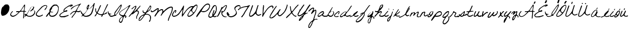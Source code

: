SplineFontDB: 3.2
FontName: FGJennifer
FullName: FG Jennifer
FamilyName: FG Jennifer
Weight: Book
Copyright: Copyright (c) Jennifer fonted by Font Garden, 1999. All rights reserved.
Version: 1999; 1.0, initial release
ItalicAngle: 0
UnderlinePosition: -100
UnderlineWidth: 50
Ascent: 800
Descent: 200
InvalidEm: 0
sfntRevision: 0x00010000
LayerCount: 2
Layer: 0 1 "Atr+AOEA-s" 1
Layer: 1 1 "Fore" 0
XUID: [1021 968 892426159 27493]
StyleMap: 0x0040
FSType: 0
OS2Version: 2
OS2_WeightWidthSlopeOnly: 0
OS2_UseTypoMetrics: 0
CreationTime: 942329356
ModificationTime: 1746094467
PfmFamily: 17
TTFWeight: 400
TTFWidth: 5
LineGap: 5
VLineGap: 0
Panose: 2 0 5 5 2 0 0 2 0 2
OS2TypoAscent: 562
OS2TypoAOffset: 0
OS2TypoDescent: -363
OS2TypoDOffset: 0
OS2TypoLinegap: 10
OS2WinAscent: 679
OS2WinAOffset: 0
OS2WinDescent: 541
OS2WinDOffset: 0
HheadAscent: 679
HheadAOffset: 0
HheadDescent: -541
HheadDOffset: 0
OS2SubXSize: 100
OS2SubYSize: 100
OS2SubXOff: 0
OS2SubYOff: 140
OS2SupXSize: 100
OS2SupYSize: 100
OS2SupXOff: 0
OS2SupYOff: 140
OS2StrikeYSize: 50
OS2StrikeYPos: 250
OS2CapHeight: 650
OS2XHeight: 282
OS2Vendor: 'ftgd'
OS2CodePages: 00000001.00000000
OS2UnicodeRanges: 00000001.00000000.00000000.00000000
Lookup: 258 0 0 "'kern' Interletraje horizontal en Latin b+APoA-squeda 0" { "'kern' Interletraje horizontal en Latin b+APoA-squeda 0 subtabla"  } ['kern' ('latn' <'dflt' > ) ]
DEI: 91125
TtTable: prep
PUSHW_1
 0
CALL
SVTCA[y-axis]
PUSHW_3
 1
 2
 2
CALL
SVTCA[x-axis]
PUSHW_3
 3
 2
 2
CALL
SVTCA[x-axis]
PUSHW_7
 3
 131
 119
 92
 66
 40
 8
CALL
PUSHW_7
 4
 158
 119
 92
 66
 40
 8
CALL
SVTCA[y-axis]
PUSHW_7
 1
 131
 119
 92
 66
 40
 8
CALL
PUSHW_7
 2
 158
 119
 92
 66
 40
 8
CALL
SVTCA[y-axis]
PUSHW_3
 5
 4
 7
CALL
PUSHW_1
 0
DUP
RCVT
RDTG
ROUND[Black]
RTG
WCVTP
EndTTInstrs
TtTable: fpgm
PUSHW_1
 0
FDEF
MPPEM
PUSHW_1
 0
LT
IF
PUSHB_2
 1
 1
INSTCTRL
EIF
PUSHW_1
 511
SCANCTRL
PUSHW_1
 68
SCVTCI
PUSHW_2
 0
 3
SDS
SDB
ENDF
PUSHW_1
 1
FDEF
DUP
DUP
RCVT
ROUND[Black]
WCVTP
PUSHB_1
 1
ADD
ENDF
PUSHW_1
 2
FDEF
PUSHW_1
 1
LOOPCALL
POP
ENDF
PUSHW_1
 3
FDEF
DUP
GC[cur]
PUSHB_1
 3
CINDEX
GC[cur]
GT
IF
SWAP
EIF
DUP
ROLL
DUP
ROLL
MD[grid]
ABS
ROLL
DUP
GC[cur]
DUP
ROUND[Grey]
SUB
ABS
PUSHB_1
 4
CINDEX
GC[cur]
DUP
ROUND[Grey]
SUB
ABS
GT
IF
SWAP
NEG
ROLL
EIF
MDAP[rnd]
DUP
PUSHB_1
 0
GTEQ
IF
ROUND[Black]
DUP
PUSHB_1
 0
EQ
IF
POP
PUSHB_1
 64
EIF
ELSE
ROUND[Black]
DUP
PUSHB_1
 0
EQ
IF
POP
PUSHB_1
 64
NEG
EIF
EIF
MSIRP[no-rp0]
ENDF
PUSHW_1
 4
FDEF
DUP
GC[cur]
PUSHB_1
 4
CINDEX
GC[cur]
GT
IF
SWAP
ROLL
EIF
DUP
GC[cur]
DUP
ROUND[White]
SUB
ABS
PUSHB_1
 4
CINDEX
GC[cur]
DUP
ROUND[White]
SUB
ABS
GT
IF
SWAP
ROLL
EIF
MDAP[rnd]
MIRP[rp0,min,rnd,black]
ENDF
PUSHW_1
 5
FDEF
MPPEM
DUP
PUSHB_1
 3
MINDEX
LT
IF
LTEQ
IF
PUSHB_1
 128
WCVTP
ELSE
PUSHB_1
 64
WCVTP
EIF
ELSE
POP
POP
DUP
RCVT
PUSHB_1
 192
LT
IF
PUSHB_1
 192
WCVTP
ELSE
POP
EIF
EIF
ENDF
PUSHW_1
 6
FDEF
DUP
DUP
RCVT
ROUND[Black]
WCVTP
PUSHB_1
 1
ADD
DUP
DUP
RCVT
RDTG
ROUND[Black]
RTG
WCVTP
PUSHB_1
 1
ADD
ENDF
PUSHW_1
 7
FDEF
PUSHW_1
 6
LOOPCALL
ENDF
PUSHW_1
 8
FDEF
MPPEM
DUP
PUSHB_1
 3
MINDEX
GTEQ
IF
PUSHB_1
 128
ELSE
PUSHB_1
 64
EIF
ROLL
ROLL
DUP
PUSHB_1
 3
MINDEX
GTEQ
IF
SWAP
POP
PUSHB_1
 192
ROLL
ROLL
ELSE
ROLL
SWAP
EIF
DUP
PUSHB_1
 3
MINDEX
GTEQ
IF
SWAP
POP
PUSHW_1
 256
ROLL
ROLL
ELSE
ROLL
SWAP
EIF
DUP
PUSHB_1
 3
MINDEX
GTEQ
IF
SWAP
POP
PUSHW_1
 320
ROLL
ROLL
ELSE
ROLL
SWAP
EIF
DUP
PUSHW_1
 3
MINDEX
GTEQ
IF
PUSHB_1
 3
CINDEX
RCVT
PUSHW_1
 384
LT
IF
SWAP
POP
PUSHW_1
 384
SWAP
POP
ELSE
PUSHB_1
 3
CINDEX
RCVT
SWAP
POP
SWAP
POP
EIF
ELSE
POP
EIF
WCVTP
ENDF
PUSHW_1
 9
FDEF
MPPEM
GTEQ
IF
RCVT
WCVTP
ELSE
POP
POP
EIF
ENDF
EndTTInstrs
ShortTable: cvt  13
  20
  42
  35
  42
  35
  0
  14
  -363
  0
  282
  65
  617
  0
EndShort
ShortTable: maxp 16
  1
  0
  56
  152
  3
  0
  0
  1
  0
  0
  10
  0
  512
  583
  0
  0
EndShort
LangName: 1033 "" "" "Regular" "JenniferfontedbyFontGarden: FG Jennifer: 1999" "" "1999; 1.0, initial release" "" "FG Jennifer is a trademark of Jennifer fonted by Font Garden." "Jennifer fonted by Font Garden" "Ellinor Rapp" "" "http://www.fontgarden.com" "mailto:fontgarden@yahoo.com" "" "" "" "FG Jennifer" "Regular" "FG Jennifer"
GaspTable: 3 8 2 16 1 65535 3 0
Encoding: UnicodeBmp
UnicodeInterp: none
NameList: AGL For New Fonts
DisplaySize: -48
AntiAlias: 1
FitToEm: 0
WinInfo: 38 38 12
Grid
749 759 m 1025
EndSplineSet
BeginChars: 65539 69

StartChar: .notdef
Encoding: 65536 -1 0
Width: 500
GlyphClass: 1
Flags: W
LayerCount: 2
EndChar

StartChar: .null
Encoding: 65537 -1 1
Width: 0
GlyphClass: 1
Flags: W
LayerCount: 2
EndChar

StartChar: nonmarkingreturn
Encoding: 65538 -1 2
Width: 359
GlyphClass: 1
Flags: W
LayerCount: 2
EndChar

StartChar: space
Encoding: 32 32 3
AltUni2: 0000a0.ffffffff.0 0000a0.ffffffff.0
Width: 359
GlyphClass: 1
Flags: W
LayerCount: 2
EndChar

StartChar: C
Encoding: 67 67 4
Width: 510
GlyphClass: 1
Flags: W
TtInstrs:
PUSHW_1
 77
MDAP[rnd]
PUSHW_1
 78
MDAP[rnd]
PUSHW_1
 77
SRP0
PUSHW_1
 0
MDRP[rp0,grey]
PUSHW_1
 0
MDAP[rnd]
PUSHW_1
 78
SRP0
PUSHW_1
 20
MDRP[rp0,min,rnd,grey]
PUSHW_2
 33
 4
MIRP[rp0,min,rnd,grey]
NPUSHW
 5
 106
 33
 122
 33
 2
DELTAP3
NPUSHW
 15
 153
 33
 169
 33
 185
 33
 201
 33
 217
 33
 233
 33
 249
 33
 7
DELTAP1
NPUSHW
 33
 9
 33
 25
 33
 41
 33
 57
 33
 73
 33
 89
 33
 105
 33
 121
 33
 137
 33
 153
 33
 169
 33
 185
 33
 201
 33
 217
 33
 233
 33
 249
 33
 16
DELTAP2
NPUSHW
 13
 9
 33
 25
 33
 41
 33
 57
 33
 73
 33
 89
 33
 6
DELTAP3
PUSHW_1
 0
SRP0
PUSHW_2
 47
 3
MIRP[rp0,min,rnd,grey]
NPUSHW
 15
 150
 47
 166
 47
 182
 47
 198
 47
 214
 47
 230
 47
 246
 47
 7
DELTAP1
NPUSHW
 33
 6
 47
 22
 47
 38
 47
 54
 47
 70
 47
 86
 47
 102
 47
 118
 47
 134
 47
 150
 47
 166
 47
 182
 47
 198
 47
 214
 47
 230
 47
 246
 47
 16
DELTAP2
NPUSHW
 13
 6
 47
 22
 47
 38
 47
 54
 47
 70
 47
 86
 47
 6
DELTAP3
NPUSHW
 5
 101
 47
 117
 47
 2
DELTAP3
SVTCA[y-axis]
PUSHW_1
 11
MDAP[rnd]
PUSHW_1
 14
MDAP[rnd]
PUSHW_1
 0
RCVT
IF
PUSHW_1
 69
MDAP[rnd]
ELSE
PUSHW_2
 69
 5
MIAP[no-rnd]
EIF
PUSHW_1
 0
RCVT
IF
PUSHW_1
 71
MDAP[rnd]
ELSE
PUSHW_2
 71
 5
MIAP[no-rnd]
EIF
PUSHW_1
 69
SRP0
PUSHW_2
 52
 2
MIRP[rp0,min,rnd,grey]
NPUSHW
 15
 151
 52
 167
 52
 183
 52
 199
 52
 215
 52
 231
 52
 247
 52
 7
DELTAP1
NPUSHW
 33
 7
 52
 23
 52
 39
 52
 55
 52
 71
 52
 87
 52
 103
 52
 119
 52
 135
 52
 151
 52
 167
 52
 183
 52
 199
 52
 215
 52
 231
 52
 247
 52
 16
DELTAP2
NPUSHW
 13
 7
 52
 23
 52
 39
 52
 55
 52
 71
 52
 87
 52
 6
DELTAP3
NPUSHW
 5
 102
 52
 118
 52
 2
DELTAP3
IUP[y]
IUP[x]
EndTTInstrs
LayerCount: 2
Fore
SplineSet
8 115 m 0,0,1
 8 127 8 127 9 142 c 128,-1,2
 10 157 10 157 22.5 181.5 c 128,-1,3
 35 206 35 206 64 244.5 c 128,-1,4
 93 283 93 283 150 343 c 2,5,-1
 277 479 l 2,6,7
 293 497 293 497 316.5 512.5 c 128,-1,8
 340 528 340 528 364 540 c 128,-1,9
 388 552 388 552 409 560.5 c 128,-1,10
 430 569 430 569 442 573 c 0,11,12
 444 574 444 574 452 576.5 c 128,-1,13
 460 579 460 579 463 580 c 2,14,-1
 466 580 l 2,15,16
 483 580 483 580 500 577.5 c 128,-1,17
 517 575 517 575 531 568 c 128,-1,18
 545 561 545 561 553.5 548.5 c 128,-1,19
 562 536 562 536 562 517 c 0,20,21
 562 500 562 500 549 468.5 c 128,-1,22
 536 437 536 437 517.5 405.5 c 128,-1,23
 499 374 499 374 479 351 c 128,-1,24
 459 328 459 328 446 328 c 0,25,26
 438 328 438 328 436.5 334 c 128,-1,27
 435 340 435 340 435 346 c 0,28,29
 435 367 435 367 449.5 385.5 c 128,-1,30
 464 404 464 404 481 422.5 c 128,-1,31
 498 441 498 441 512.5 462 c 128,-1,32
 527 483 527 483 527 510 c 0,33,34
 527 530 527 530 520 538 c 128,-1,35
 513 546 513 546 493 546 c 0,36,37
 469 546 469 546 444.5 539 c 128,-1,38
 420 532 420 532 398 521.5 c 128,-1,39
 376 511 376 511 357 497 c 128,-1,40
 338 483 338 483 326 470 c 2,41,-1
 114 245 l 1,42,43
 104 228 104 228 93 214 c 128,-1,44
 82 200 82 200 72.5 185.5 c 128,-1,45
 63 171 63 171 56.5 155 c 128,-1,46
 50 139 50 139 50 118 c 256,47,48
 50 97 50 97 60 81.5 c 128,-1,49
 70 66 70 66 86 55.5 c 128,-1,50
 102 45 102 45 121.5 40 c 128,-1,51
 141 35 141 35 159 35 c 0,52,53
 191 35 191 35 216 39.5 c 128,-1,54
 241 44 241 44 268 56 c 0,55,56
 270 57 270 57 279.5 62.5 c 128,-1,57
 289 68 289 68 300 74.5 c 128,-1,58
 311 81 311 81 321.5 86 c 128,-1,59
 332 91 332 91 337 91 c 0,60,61
 352 91 352 91 352 77 c 256,62,63
 352 63 352 63 340 52.5 c 128,-1,64
 328 42 328 42 309.5 33 c 128,-1,65
 291 24 291 24 268.5 18 c 128,-1,66
 246 12 246 12 225 8 c 128,-1,67
 204 4 204 4 187 2 c 128,-1,68
 170 0 170 0 163 0 c 2,69,-1
 154 0 l 1,70,-1
 129 0 l 1,71,-1
 121 0 l 1,72,73
 103 12 103 12 83 20 c 128,-1,74
 63 28 63 28 46.5 39 c 128,-1,75
 30 50 30 50 19 67.5 c 128,-1,76
 8 85 8 85 8 115 c 0,0,1
EndSplineSet
Kerns2: 28 -172 "'kern' Interletraje horizontal en Latin b+APoA-squeda 0 subtabla"
EndChar

StartChar: D
Encoding: 68 68 5
Width: 639
GlyphClass: 1
Flags: W
TtInstrs:
PUSHW_3
 46
 0
 3
CALL
PUSHW_4
 27
 4
 56
 4
CALL
NPUSHW
 15
 150
 46
 166
 46
 182
 46
 198
 46
 214
 46
 230
 46
 246
 46
 7
DELTAP1
NPUSHW
 13
 6
 46
 22
 46
 38
 46
 54
 46
 70
 46
 86
 46
 6
DELTAP2
NPUSHW
 5
 101
 46
 117
 46
 2
DELTAP2
PUSHW_3
 10
 0
 46
SRP1
SRP2
IP
PUSHW_1
 10
MDAP[rnd]
PUSHW_2
 69
 3
MIRP[rp0,min,rnd,grey]
PUSHW_2
 7
 3
MIRP[rp0,min,rnd,grey]
PUSHW_1
 27
SRP0
PUSHW_1
 23
MDRP[rp0,grey]
PUSHW_1
 23
MDAP[rnd]
PUSHW_1
 46
SRP0
PUSHW_2
 37
 3
MIRP[rp0,min,rnd,grey]
PUSHW_1
 27
SRP0
PUSHW_1
 96
MDRP[rp0,min,rnd,grey]
SVTCA[y-axis]
PUSHW_1
 0
RCVT
IF
PUSHW_1
 32
MDAP[rnd]
ELSE
PUSHW_2
 32
 5
MIAP[no-rnd]
EIF
PUSHW_1
 0
RCVT
IF
PUSHW_1
 43
MDAP[rnd]
ELSE
PUSHW_2
 43
 5
MIAP[no-rnd]
EIF
PUSHW_4
 18
 2
 61
 4
CALL
PUSHW_1
 32
SRP0
PUSHW_2
 49
 2
MIRP[rp0,min,rnd,grey]
NPUSHW
 15
 151
 49
 167
 49
 183
 49
 199
 49
 215
 49
 231
 49
 247
 49
 7
DELTAP1
NPUSHW
 33
 7
 49
 23
 49
 39
 49
 55
 49
 71
 49
 87
 49
 103
 49
 119
 49
 135
 49
 151
 49
 167
 49
 183
 49
 199
 49
 215
 49
 231
 49
 247
 49
 16
DELTAP2
NPUSHW
 13
 7
 49
 23
 49
 39
 49
 55
 49
 71
 49
 87
 49
 6
DELTAP3
NPUSHW
 5
 102
 49
 118
 49
 2
DELTAP3
IUP[y]
IUP[x]
EndTTInstrs
LayerCount: 2
Fore
SplineSet
4 6 m 0,0,1
 4 23 4 23 17 45.5 c 128,-1,2
 30 68 30 68 49.5 93 c 128,-1,3
 69 118 69 118 91.5 144 c 128,-1,4
 114 170 114 170 133.5 194 c 128,-1,5
 153 218 153 218 166 238.5 c 128,-1,6
 179 259 179 259 179 272 c 0,7,8
 179 283 179 283 175 293 c 128,-1,9
 171 303 171 303 171 314 c 0,10,11
 171 334 171 334 184 362.5 c 128,-1,12
 197 391 197 391 218 422.5 c 128,-1,13
 239 454 239 454 265 485 c 128,-1,14
 291 516 291 516 317.5 541 c 128,-1,15
 344 566 344 566 368 581.5 c 128,-1,16
 392 597 392 597 409 597 c 2,17,-1
 514 597 l 2,18,19
 527 597 527 597 544.5 583 c 128,-1,20
 562 569 562 569 578.5 549.5 c 128,-1,21
 595 530 595 530 608 510 c 128,-1,22
 621 490 621 490 626 478 c 0,23,24
 626 472 626 472 627 455 c 128,-1,25
 628 438 628 438 628 425 c 2,26,-1
 628 412 l 2,27,28
 628 341 628 341 609 267 c 128,-1,29
 590 193 590 193 551 133 c 128,-1,30
 512 73 512 73 453 34.5 c 128,-1,31
 394 -4 394 -4 315 -4 c 0,32,33
 280 -4 280 -4 251.5 2 c 128,-1,34
 223 8 223 8 202 23 c 128,-1,35
 181 38 181 38 169.5 64 c 128,-1,36
 158 90 158 90 158 129 c 1,37,-1
 151 136 l 1,38,39
 137 124 137 124 120.5 100.5 c 128,-1,40
 104 77 104 77 87.5 53.5 c 128,-1,41
 71 30 71 30 55 13 c 128,-1,42
 39 -4 39 -4 26 -4 c 0,43,44
 20 -4 20 -4 12 -2 c 128,-1,45
 4 0 4 0 4 6 c 0,0,1
199 118 m 0,46,47
 199 70 199 70 225 46.5 c 128,-1,48
 251 23 251 23 299 23 c 256,49,50
 347 23 347 23 388.5 40.5 c 128,-1,51
 430 58 430 58 463 87.5 c 128,-1,52
 496 117 496 117 521.5 156.5 c 128,-1,53
 547 196 547 196 564 240 c 128,-1,54
 581 284 581 284 590 330 c 128,-1,55
 599 376 599 376 599 418 c 0,56,57
 599 446 599 446 590.5 473.5 c 128,-1,58
 582 501 582 501 566 522.5 c 128,-1,59
 550 544 550 544 526.5 557 c 128,-1,60
 503 570 503 570 473 570 c 0,61,62
 422 570 422 570 383.5 542.5 c 128,-1,63
 345 515 345 515 312 478 c 1,64,65
 316 451 316 451 303.5 422.5 c 128,-1,66
 291 394 291 394 274 366.5 c 128,-1,67
 257 339 257 339 242 314.5 c 128,-1,68
 227 290 227 290 227 272 c 0,69,70
 227 263 227 263 235.5 256 c 128,-1,71
 244 249 244 249 255 244.5 c 128,-1,72
 266 240 266 240 276.5 237.5 c 128,-1,73
 287 235 287 235 291 234 c 0,74,75
 294 233 294 233 303 231.5 c 128,-1,76
 312 230 312 230 322 229 c 128,-1,77
 332 228 332 228 341 227.5 c 128,-1,78
 350 227 350 227 353 227 c 0,79,80
 354 226 354 226 354.5 223.5 c 128,-1,81
 355 221 355 221 355 220 c 0,82,83
 355 212 355 212 346.5 208.5 c 128,-1,84
 338 205 338 205 327 204 c 128,-1,85
 316 203 316 203 306 204 c 128,-1,86
 296 205 296 205 294 205 c 0,87,88
 275 205 275 205 258.5 209 c 128,-1,89
 242 213 242 213 224 213 c 0,90,91
 215 213 215 213 210 200.5 c 128,-1,92
 205 188 205 188 202.5 171.5 c 128,-1,93
 200 155 200 155 199.5 139.5 c 128,-1,94
 199 124 199 124 199 118 c 0,46,47
EndSplineSet
EndChar

StartChar: E
Encoding: 69 69 6
Width: 527
GlyphClass: 1
Flags: W
TtInstrs:
PUSHW_1
 121
MDAP[rnd]
PUSHW_1
 122
MDAP[rnd]
PUSHW_1
 121
SRP0
PUSHW_1
 0
MDRP[rp0,grey]
PUSHW_1
 0
MDAP[rnd]
PUSHW_1
 122
SRP0
PUSHW_1
 61
MDRP[rp0,min,rnd,grey]
PUSHW_2
 15
 3
MIRP[rp0,min,rnd,grey]
NPUSHW
 5
 106
 15
 122
 15
 2
DELTAP3
NPUSHW
 15
 153
 15
 169
 15
 185
 15
 201
 15
 217
 15
 233
 15
 249
 15
 7
DELTAP1
NPUSHW
 33
 9
 15
 25
 15
 41
 15
 57
 15
 73
 15
 89
 15
 105
 15
 121
 15
 137
 15
 153
 15
 169
 15
 185
 15
 201
 15
 217
 15
 233
 15
 249
 15
 16
DELTAP2
NPUSHW
 13
 9
 15
 25
 15
 41
 15
 57
 15
 73
 15
 89
 15
 6
DELTAP3
PUSHW_1
 8
MDRP[rp0,grey]
PUSHW_1
 8
MDAP[rnd]
PUSHW_1
 0
SRP0
PUSHW_2
 84
 3
MIRP[rp0,min,rnd,grey]
NPUSHW
 15
 150
 84
 166
 84
 182
 84
 198
 84
 214
 84
 230
 84
 246
 84
 7
DELTAP1
NPUSHW
 33
 6
 84
 22
 84
 38
 84
 54
 84
 70
 84
 86
 84
 102
 84
 118
 84
 134
 84
 150
 84
 166
 84
 182
 84
 198
 84
 214
 84
 230
 84
 246
 84
 16
DELTAP2
NPUSHW
 13
 6
 84
 22
 84
 38
 84
 54
 84
 70
 84
 86
 84
 6
DELTAP3
NPUSHW
 5
 101
 84
 117
 84
 2
DELTAP3
PUSHW_1
 61
SRP0
PUSHW_1
 115
MDRP[rp0,grey]
PUSHW_1
 115
MDAP[rnd]
SVTCA[y-axis]
PUSHW_4
 92
 1
 116
 4
CALL
PUSHW_4
 30
 1
 54
 4
CALL
PUSHW_1
 92
SRP0
PUSHW_1
 87
MDRP[rp0,grey]
PUSHW_1
 87
MDAP[rnd]
IUP[y]
IUP[x]
EndTTInstrs
LayerCount: 2
Fore
SplineSet
9 70 m 0,0,1
 9 97 9 97 27.5 119 c 128,-1,2
 46 141 46 141 66 155 c 0,3,4
 74 161 74 161 94.5 175 c 128,-1,5
 115 189 115 189 138.5 205 c 128,-1,6
 162 221 162 221 183 234.5 c 128,-1,7
 204 248 204 248 213 253 c 0,8,9
 214 253 214 253 216.5 255.5 c 128,-1,10
 219 258 219 258 220 260 c 2,11,-1
 220 263 l 2,12,13
 220 276 220 276 216 287.5 c 128,-1,14
 212 299 212 299 212 312 c 0,15,16
 212 338 212 338 225 361 c 128,-1,17
 238 384 238 384 257 403.5 c 128,-1,18
 276 423 276 423 298.5 439.5 c 128,-1,19
 321 456 321 456 339 469 c 0,20,21
 346 474 346 474 363.5 486 c 128,-1,22
 381 498 381 498 401.5 511 c 128,-1,23
 422 524 422 524 439.5 536 c 128,-1,24
 457 548 457 548 464 553 c 0,25,26
 483 557 483 557 500 565.5 c 128,-1,27
 517 574 517 574 533.5 582 c 128,-1,28
 550 590 550 590 567 596.5 c 128,-1,29
 584 603 584 603 604 603 c 0,30,31
 613 603 613 603 624 601.5 c 128,-1,32
 635 600 635 600 645 596.5 c 128,-1,33
 655 593 655 593 661.5 585.5 c 128,-1,34
 668 578 668 578 668 566 c 0,35,36
 668 553 668 553 649 540.5 c 128,-1,37
 630 528 630 528 605 518.5 c 128,-1,38
 580 509 580 509 556.5 503 c 128,-1,39
 533 497 533 497 523 497 c 0,40,41
 517 497 517 497 515 502 c 128,-1,42
 513 507 513 507 513 512 c 0,43,44
 513 518 513 518 520 522.5 c 128,-1,45
 527 527 527 527 536 530.5 c 128,-1,46
 545 534 545 534 552.5 536 c 128,-1,47
 560 538 560 538 562 539 c 0,48,49
 565 541 565 541 569.5 543 c 128,-1,50
 574 545 574 545 579 547 c 0,51,52
 584 550 584 550 590 553 c 1,53,-1
 590 558 l 1,54,55
 572 558 572 558 540 545.5 c 128,-1,56
 508 533 508 533 470.5 513 c 128,-1,57
 433 493 433 493 394.5 467.5 c 128,-1,58
 356 442 356 442 325 415 c 128,-1,59
 294 388 294 388 274 362.5 c 128,-1,60
 254 337 254 337 254 317 c 0,61,62
 254 311 254 311 254 299 c 128,-1,63
 254 287 254 287 265 287 c 0,64,65
 277 287 277 287 289 292.5 c 128,-1,66
 301 298 301 298 312.5 305 c 128,-1,67
 324 312 324 312 336.5 317.5 c 128,-1,68
 349 323 349 323 363 323 c 256,69,70
 377 323 377 323 389.5 319 c 128,-1,71
 402 315 402 315 402 298 c 0,72,73
 402 275 402 275 386 264 c 128,-1,74
 370 253 370 253 348 248.5 c 128,-1,75
 326 244 326 244 303.5 243 c 128,-1,76
 281 242 281 242 269 239 c 0,77,78
 262 238 262 238 243.5 228 c 128,-1,79
 225 218 225 218 201 203 c 128,-1,80
 177 188 177 188 150.5 169 c 128,-1,81
 124 150 124 150 102 131 c 128,-1,82
 80 112 80 112 65.5 95 c 128,-1,83
 51 78 51 78 51 67 c 0,84,85
 51 51 51 51 63.5 37.5 c 128,-1,86
 76 24 76 24 87 15 c 1,87,-1
 98 15 l 2,88,89
 106 15 106 15 115 14.5 c 128,-1,90
 124 14 124 14 132 14 c 2,91,-1
 143 14 l 2,92,93
 182 14 182 14 227.5 20.5 c 128,-1,94
 273 27 273 27 311 36 c 0,95,96
 313 36 313 36 327 40.5 c 128,-1,97
 341 45 341 45 359 50.5 c 128,-1,98
 377 56 377 56 394.5 62 c 128,-1,99
 412 68 412 68 422 71 c 0,100,101
 424 71 424 71 429.5 74 c 128,-1,102
 435 77 435 77 436 78 c 2,103,-1
 443 78 l 2,104,105
 449 78 449 78 457 76.5 c 128,-1,106
 465 75 465 75 465 68 c 0,107,108
 465 60 465 60 461.5 49.5 c 128,-1,109
 458 39 458 39 450 36 c 0,110,111
 438 31 438 31 408.5 21 c 128,-1,112
 379 11 379 11 347 0.5 c 128,-1,113
 315 -10 315 -10 288.5 -18 c 128,-1,114
 262 -26 262 -26 255 -26 c 2,115,-1
 108 -26 l 2,116,117
 91 -26 91 -26 73 -17 c 128,-1,118
 55 -8 55 -8 41 5.5 c 128,-1,119
 27 19 27 19 18 36 c 128,-1,120
 9 53 9 53 9 70 c 0,0,1
EndSplineSet
EndChar

StartChar: F
Encoding: 70 70 7
Width: 527
GlyphClass: 1
Flags: W
TtInstrs:
SVTCA[y-axis]
PUSHW_1
 77
MDAP[rnd]
PUSHW_1
 0
RCVT
IF
PUSHW_1
 31
MDAP[rnd]
ELSE
PUSHW_2
 31
 9
MIAP[no-rnd]
EIF
PUSHW_1
 0
RCVT
IF
PUSHW_1
 89
MDAP[rnd]
ELSE
PUSHW_2
 89
 9
MIAP[no-rnd]
EIF
PUSHW_2
 102
 2
MIRP[rp0,min,rnd,grey]
NPUSHW
 5
 105
 102
 121
 102
 2
DELTAP3
NPUSHW
 15
 152
 102
 168
 102
 184
 102
 200
 102
 216
 102
 232
 102
 248
 102
 7
DELTAP1
NPUSHW
 33
 8
 102
 24
 102
 40
 102
 56
 102
 72
 102
 88
 102
 104
 102
 120
 102
 136
 102
 152
 102
 168
 102
 184
 102
 200
 102
 216
 102
 232
 102
 248
 102
 16
DELTAP2
NPUSHW
 13
 8
 102
 24
 102
 40
 102
 56
 102
 72
 102
 88
 102
 6
DELTAP3
IUP[y]
IUP[x]
EndTTInstrs
LayerCount: 2
Fore
SplineSet
220 197 m 2,0,1
 223 206 223 206 229 213.5 c 128,-1,2
 235 221 235 221 240.5 228.5 c 128,-1,3
 246 236 246 236 250.5 244 c 128,-1,4
 255 252 255 252 255 262 c 0,5,6
 255 268 255 268 253.5 274.5 c 128,-1,7
 252 281 252 281 244 281 c 0,8,9
 235 281 235 281 220 278 c 128,-1,10
 205 275 205 275 189 270.5 c 128,-1,11
 173 266 173 266 158.5 259.5 c 128,-1,12
 144 253 144 253 136 246 c 2,13,-1
 38 155 l 2,14,15
 37 154 37 154 31.5 151.5 c 128,-1,16
 26 149 26 149 24 148 c 0,17,18
 23 147 23 147 22 147 c 2,19,-1
 20 147 l 2,20,21
 14 147 14 147 11.5 152 c 128,-1,22
 9 157 9 157 9 162 c 0,23,24
 9 163 9 163 9.5 165.5 c 128,-1,25
 10 168 10 168 10 169 c 0,26,27
 29 189 29 189 49.5 211.5 c 128,-1,28
 70 234 70 234 93.5 254 c 128,-1,29
 117 274 117 274 143 288.5 c 128,-1,30
 169 303 169 303 199 308 c 0,31,32
 201 308 201 308 209 309 c 128,-1,33
 217 310 217 310 226.5 311.5 c 128,-1,34
 236 313 236 313 244.5 314 c 128,-1,35
 253 315 253 315 255 315 c 0,36,37
 273 318 273 318 284 326.5 c 128,-1,38
 295 335 295 335 302.5 346.5 c 128,-1,39
 310 358 310 358 316 371.5 c 128,-1,40
 322 385 322 385 331 399 c 0,41,42
 337 408 337 408 352 431 c 128,-1,43
 367 454 367 454 383.5 479.5 c 128,-1,44
 400 505 400 505 415 528 c 128,-1,45
 430 551 430 551 436 560 c 2,46,-1
 437 563 l 2,47,48
 437 570 437 570 432.5 572 c 128,-1,49
 428 574 428 574 423 574 c 0,50,51
 399 574 399 574 367.5 565.5 c 128,-1,52
 336 557 336 557 303 544 c 128,-1,53
 270 531 270 531 240.5 516.5 c 128,-1,54
 211 502 211 502 192 490 c 0,55,56
 188 487 188 487 176.5 478.5 c 128,-1,57
 165 470 165 470 151.5 460 c 128,-1,58
 138 450 138 450 125.5 440.5 c 128,-1,59
 113 431 113 431 108 427 c 0,60,61
 98 419 98 419 91 411.5 c 128,-1,62
 84 404 84 404 77.5 398 c 128,-1,63
 71 392 71 392 63 388 c 128,-1,64
 55 384 55 384 43 384 c 1,65,66
 43 412 43 412 65.5 438 c 128,-1,67
 88 464 88 464 123.5 487 c 128,-1,68
 159 510 159 510 203 529.5 c 128,-1,69
 247 549 247 549 290 565 c 128,-1,70
 333 581 333 581 370 592 c 128,-1,71
 407 603 407 603 429 609 c 0,72,73
 445 613 445 613 458 620 c 128,-1,74
 471 627 471 627 484 633.5 c 128,-1,75
 497 640 497 640 510.5 645 c 128,-1,76
 524 650 524 650 541 650 c 1,77,-1
 541 630 l 1,78,79
 509 603 509 603 479.5 566.5 c 128,-1,80
 450 530 450 530 424 489.5 c 128,-1,81
 398 449 398 449 376 407.5 c 128,-1,82
 354 366 354 366 338 329 c 1,83,-1
 338 326 l 1,84,-1
 338 322 l 1,85,-1
 345 315 l 1,86,87
 370 307 370 307 385.5 304 c 128,-1,88
 401 301 401 301 422 301 c 0,89,90
 436 301 436 301 449 305.5 c 128,-1,91
 462 310 462 310 474 315.5 c 128,-1,92
 486 321 486 321 498.5 325.5 c 128,-1,93
 511 330 511 330 524 330 c 0,94,95
 530 330 530 330 532.5 325 c 128,-1,96
 535 320 535 320 535 315 c 0,97,98
 535 302 535 302 521.5 293 c 128,-1,99
 508 284 508 284 489.5 278 c 128,-1,100
 471 272 471 272 453 269 c 128,-1,101
 435 266 435 266 426 266 c 0,102,103
 399 266 399 266 373.5 273.5 c 128,-1,104
 348 281 348 281 320 281 c 0,105,106
 315 281 315 281 306 267.5 c 128,-1,107
 297 254 297 254 287 237 c 128,-1,108
 277 220 277 220 268 204 c 128,-1,109
 259 188 259 188 255 183 c 256,110,111
 251 178 251 178 235.5 158.5 c 128,-1,112
 220 139 220 139 202 116.5 c 128,-1,113
 184 94 184 94 169 74.5 c 128,-1,114
 154 55 154 55 150 50 c 0,115,116
 141 38 141 38 135.5 27 c 128,-1,117
 130 16 130 16 124 7.5 c 128,-1,118
 118 -1 118 -1 108.5 -5.5 c 128,-1,119
 99 -10 99 -10 83 -10 c 1,120,121
 83 6 83 6 86.5 21 c 128,-1,122
 90 36 90 36 101 50 c 2,123,-1
 220 197 l 2,0,1
EndSplineSet
EndChar

StartChar: G
Encoding: 71 71 8
Width: 674
GlyphClass: 1
Flags: W
TtInstrs:
SVTCA[y-axis]
PUSHW_1
 66
MDAP[rnd]
PUSHW_1
 0
RCVT
IF
PUSHW_1
 77
MDAP[rnd]
ELSE
PUSHW_2
 77
 5
MIAP[no-rnd]
EIF
PUSHW_2
 90
 2
MIRP[rp0,min,rnd,grey]
IUP[y]
IUP[x]
EndTTInstrs
LayerCount: 2
Fore
SplineSet
118 29 m 0,0,1
 107 29 107 29 97 25 c 128,-1,2
 87 21 87 21 77.5 16 c 128,-1,3
 68 11 68 11 58 7 c 128,-1,4
 48 3 48 3 36 3 c 1,5,6
 36 18 36 18 44 26 c 128,-1,7
 52 34 52 34 62 40.5 c 128,-1,8
 72 47 72 47 80 55 c 128,-1,9
 88 63 88 63 88 77 c 0,10,11
 88 79 88 79 87.5 84 c 128,-1,12
 87 89 87 89 87 91 c 0,13,14
 52 122 52 122 31 156 c 128,-1,15
 10 190 10 190 10 238 c 0,16,17
 10 246 10 246 12.5 253 c 128,-1,18
 15 260 15 260 24 260 c 0,19,20
 37 260 37 260 45 245 c 2,21,-1
 94 147 l 2,22,23
 99 136 99 136 112 134 c 128,-1,24
 125 132 125 132 136 132 c 0,25,26
 151 132 151 132 170 145 c 128,-1,27
 189 158 189 158 209.5 179 c 128,-1,28
 230 200 230 200 249.5 225.5 c 128,-1,29
 269 251 269 251 284 276.5 c 128,-1,30
 299 302 299 302 308.5 324 c 128,-1,31
 318 346 318 346 318 360 c 2,32,-1
 318 363 l 1,33,34
 313 373 313 373 309 379.5 c 128,-1,35
 305 386 305 386 302 392.5 c 128,-1,36
 299 399 299 399 297.5 407.5 c 128,-1,37
 296 416 296 416 296 430 c 0,38,39
 296 447 296 447 305 475 c 128,-1,40
 314 503 314 503 328.5 529.5 c 128,-1,41
 343 556 343 556 361 575.5 c 128,-1,42
 379 595 379 595 398 595 c 0,43,44
 414 595 414 595 419 585.5 c 128,-1,45
 424 576 424 576 424 563 c 0,46,47
 424 560 424 560 423.5 553 c 128,-1,48
 423 546 423 546 422 545 c 2,49,-1
 380 405 l 1,50,-1
 380 398 l 2,51,52
 380 384 380 384 394 384 c 2,53,-1
 401 384 l 2,54,55
 405 385 405 385 413 390 c 128,-1,56
 421 395 421 395 430 401 c 128,-1,57
 439 407 439 407 446.5 412 c 128,-1,58
 454 417 454 417 457 419 c 0,59,60
 492 450 492 450 520 478.5 c 128,-1,61
 548 507 548 507 572 537 c 128,-1,62
 596 567 596 567 617.5 599.5 c 128,-1,63
 639 632 639 632 660 671 c 0,64,65
 665 679 665 679 674 679 c 0,66,67
 682 679 682 679 688.5 674 c 128,-1,68
 695 669 695 669 695 661 c 2,69,-1
 695 657 l 1,70,71
 674 595 674 595 660 521 c 128,-1,72
 646 447 646 447 629.5 372.5 c 128,-1,73
 613 298 613 298 589.5 228 c 128,-1,74
 566 158 566 158 526 104.5 c 128,-1,75
 486 51 486 51 424.5 18.5 c 128,-1,76
 363 -14 363 -14 272 -14 c 0,77,78
 253 -14 253 -14 232 -13 c 128,-1,79
 211 -12 211 -12 192 -6 c 0,80,81
 184 -3 184 -3 175 3 c 128,-1,82
 166 9 166 9 156 14.5 c 128,-1,83
 146 20 146 20 136.5 24.5 c 128,-1,84
 127 29 127 29 118 29 c 0,0,1
156 56 m 0,85,86
 156 47 156 47 163.5 40.5 c 128,-1,87
 171 34 171 34 181.5 29.5 c 128,-1,88
 192 25 192 25 202.5 21.5 c 128,-1,89
 213 18 213 18 220 14 c 1,90,-1
 304 14 l 1,91,92
 314 22 314 22 327.5 26 c 128,-1,93
 341 30 341 30 354.5 32.5 c 128,-1,94
 368 35 368 35 382 38.5 c 128,-1,95
 396 42 396 42 408 49 c 0,96,97
 454 75 454 75 481.5 107 c 128,-1,98
 509 139 509 139 526 176.5 c 128,-1,99
 543 214 543 214 555 257 c 128,-1,100
 567 300 567 300 583 349 c 0,101,102
 595 385 595 385 604.5 425 c 128,-1,103
 614 465 614 465 614 503 c 1,104,-1
 604 503 l 1,105,106
 571 466 571 466 535 431.5 c 128,-1,107
 499 397 499 397 457 370 c 0,108,109
 448 364 448 364 432.5 359.5 c 128,-1,110
 417 355 417 355 401.5 350.5 c 128,-1,111
 386 346 386 346 372.5 341 c 128,-1,112
 359 336 359 336 353 329 c 0,113,114
 323 289 323 289 301 249.5 c 128,-1,115
 279 210 279 210 248 168 c 0,116,117
 243 162 243 162 230 147 c 128,-1,118
 217 132 217 132 202.5 115.5 c 128,-1,119
 188 99 188 99 175 84 c 128,-1,120
 162 69 162 69 157 63 c 0,121,122
 157 62 157 62 156.5 59.5 c 128,-1,123
 156 57 156 57 156 56 c 0,85,86
331 430 m 0,124,125
 331 426 331 426 332 426 c 1,126,127
 332 425 332 425 334.5 422.5 c 128,-1,128
 337 420 337 420 339 419 c 0,129,130
 346 424 346 424 353.5 436 c 128,-1,131
 361 448 361 448 367 462.5 c 128,-1,132
 373 477 373 477 377 491 c 128,-1,133
 381 505 381 505 381 514 c 0,134,135
 381 517 381 517 380 517 c 1,136,137
 380 524 380 524 373 524 c 0,138,139
 366 520 366 520 358.5 507.5 c 128,-1,140
 351 495 351 495 345 480.5 c 128,-1,141
 339 466 339 466 335 451.5 c 128,-1,142
 331 437 331 437 331 430 c 0,124,125
EndSplineSet
EndChar

StartChar: H
Encoding: 72 72 9
Width: 662
GlyphClass: 1
Flags: W
TtInstrs:
PUSHW_4
 42
 3
 52
 4
CALL
PUSHW_1
 42
SRP0
PUSHW_1
 45
MDRP[rp0,grey]
PUSHW_1
 45
MDAP[rnd]
SVTCA[y-axis]
PUSHW_1
 0
RCVT
IF
PUSHW_1
 108
MDAP[rnd]
ELSE
PUSHW_2
 108
 11
MIAP[no-rnd]
EIF
PUSHW_1
 0
RCVT
IF
PUSHW_1
 138
MDAP[rnd]
ELSE
PUSHW_2
 138
 5
MIAP[no-rnd]
EIF
PUSHW_1
 95
MDRP[rp0,min,rnd,grey]
PUSHW_1
 99
MDRP[rp0,grey]
PUSHW_1
 99
MDAP[rnd]
IUP[y]
IUP[x]
EndTTInstrs
LayerCount: 2
Fore
SplineSet
337 1 m 0,0,1
 337 9 337 9 340.5 16.5 c 128,-1,2
 344 24 344 24 348 31 c 128,-1,3
 352 38 352 38 355.5 45 c 128,-1,4
 359 52 359 52 359 60 c 0,5,6
 359 64 359 64 358 64 c 1,7,8
 358 65 358 65 355.5 67.5 c 128,-1,9
 353 70 353 70 351 71 c 0,10,11
 336 71 336 71 319 73 c 128,-1,12
 302 75 302 75 284.5 78.5 c 128,-1,13
 267 82 267 82 250 87 c 128,-1,14
 233 92 233 92 219 99 c 0,15,16
 210 103 210 103 200.5 110 c 128,-1,17
 191 117 191 117 181 124 c 128,-1,18
 171 131 171 131 161 136 c 128,-1,19
 151 141 151 141 142 141 c 0,20,21
 136 141 136 141 134 140 c 128,-1,22
 132 139 132 139 128 134 c 0,23,24
 118 119 118 119 107.5 96.5 c 128,-1,25
 97 74 97 74 84 54 c 128,-1,26
 71 34 71 34 54 19.5 c 128,-1,27
 37 5 37 5 14 5 c 1,28,29
 14 31 14 31 27.5 53.5 c 128,-1,30
 41 76 41 76 57 96.5 c 128,-1,31
 73 117 73 117 86.5 136.5 c 128,-1,32
 100 156 100 156 100 176 c 0,33,34
 100 184 100 184 95.5 191.5 c 128,-1,35
 91 199 91 199 85.5 206 c 128,-1,36
 80 213 80 213 74 219.5 c 128,-1,37
 68 226 68 226 65 232 c 0,38,39
 49 258 49 258 46 286 c 128,-1,40
 43 314 43 314 43 343 c 2,41,-1
 43 353 l 2,42,43
 43 360 43 360 43.5 368 c 128,-1,44
 44 376 44 376 44 382 c 2,45,-1
 44 392 l 1,46,47
 49 401 49 401 53 404 c 128,-1,48
 57 407 57 407 64 407 c 0,49,50
 68 407 68 407 75 405.5 c 128,-1,51
 82 404 82 404 82 399 c 2,52,-1
 82 281 l 2,53,54
 82 278 82 278 86 270 c 128,-1,55
 90 262 90 262 96 253 c 128,-1,56
 102 244 102 244 109 236 c 128,-1,57
 116 228 116 228 121 225 c 0,58,59
 121 224 121 224 122 224 c 2,60,-1
 124 224 l 1,61,-1
 126 224 l 2,62,63
 127 224 127 224 128 225 c 0,64,65
 129 225 129 225 131.5 227.5 c 128,-1,66
 134 230 134 230 135 232 c 0,67,68
 158 272 158 272 176.5 315 c 128,-1,69
 195 358 195 358 213 401 c 128,-1,70
 231 444 231 444 250.5 486 c 128,-1,71
 270 528 270 528 296 567 c 0,72,73
 297 567 297 567 300.5 567.5 c 128,-1,74
 304 568 304 568 306 568 c 0,75,76
 314 568 314 568 319 565 c 128,-1,77
 324 562 324 562 324 553 c 256,78,79
 324 544 324 544 318.5 531.5 c 128,-1,80
 313 519 313 519 310 511 c 0,81,82
 290 464 290 464 273.5 426 c 128,-1,83
 257 388 257 388 240.5 352 c 128,-1,84
 224 316 224 316 205.5 279 c 128,-1,85
 187 242 187 242 163 197 c 0,86,87
 163 196 163 196 162.5 193.5 c 128,-1,88
 162 191 162 191 162 190 c 0,89,90
 162 184 162 184 163 182 c 128,-1,91
 164 180 164 180 170 176 c 0,92,93
 212 148 212 148 249.5 133 c 128,-1,94
 287 118 287 118 338 118 c 2,95,-1
 347 118 l 2,96,97
 358 118 358 118 369.5 119 c 128,-1,98
 381 120 381 120 386 120 c 0,99,100
 395 125 395 125 409.5 149 c 128,-1,101
 424 173 424 173 442 209 c 128,-1,102
 460 245 460 245 480 289 c 128,-1,103
 500 333 500 333 520.5 378.5 c 128,-1,104
 541 424 541 424 561 467 c 128,-1,105
 581 510 581 510 598 543.5 c 128,-1,106
 615 577 615 577 628 597 c 128,-1,107
 641 617 641 617 649 617 c 256,108,109
 657 617 657 617 662 610 c 128,-1,110
 667 603 667 603 667 595 c 0,111,112
 667 593 667 593 666.5 591 c 128,-1,113
 666 589 666 589 666 588 c 2,114,-1
 463 176 l 2,115,116
 456 162 456 162 456 147 c 0,117,118
 456 144 456 144 457 139 c 128,-1,119
 458 134 458 134 463 134 c 0,120,121
 482 134 482 134 501 145 c 128,-1,122
 520 156 520 156 538 169.5 c 128,-1,123
 556 183 556 183 572.5 194 c 128,-1,124
 589 205 589 205 603 205 c 0,125,126
 614 205 614 205 619 201.5 c 128,-1,127
 624 198 624 198 624 186 c 0,128,129
 624 165 624 165 599 149 c 128,-1,130
 574 133 574 133 542 121 c 128,-1,131
 510 109 510 109 478.5 100 c 128,-1,132
 447 91 447 91 435 85 c 0,133,134
 420 77 420 77 412 61 c 128,-1,135
 404 45 404 45 397 28.5 c 128,-1,136
 390 12 390 12 381 -0.5 c 128,-1,137
 372 -13 372 -13 356 -13 c 0,138,139
 347 -13 347 -13 342 -10.5 c 128,-1,140
 337 -8 337 -8 337 1 c 0,0,1
EndSplineSet
EndChar

StartChar: I
Encoding: 73 73 10
Width: 551
GlyphClass: 1
Flags: W
TtInstrs:
PUSHW_4
 93
 4
 25
 4
CALL
NPUSHW
 15
 150
 93
 166
 93
 182
 93
 198
 93
 214
 93
 230
 93
 246
 93
 7
DELTAP1
NPUSHW
 33
 6
 93
 22
 93
 38
 93
 54
 93
 70
 93
 86
 93
 102
 93
 118
 93
 134
 93
 150
 93
 166
 93
 182
 93
 198
 93
 214
 93
 230
 93
 246
 93
 16
DELTAP2
NPUSHW
 13
 6
 93
 22
 93
 38
 93
 54
 93
 70
 93
 86
 93
 6
DELTAP3
NPUSHW
 5
 101
 93
 117
 93
 2
DELTAP3
SVTCA[y-axis]
PUSHW_1
 45
MDAP[rnd]
PUSHW_1
 0
RCVT
IF
PUSHW_1
 76
MDAP[rnd]
ELSE
PUSHW_2
 76
 5
MIAP[no-rnd]
EIF
PUSHW_1
 0
RCVT
IF
PUSHW_1
 80
MDAP[rnd]
ELSE
PUSHW_2
 80
 5
MIAP[no-rnd]
EIF
PUSHW_4
 96
 1
 71
 4
CALL
PUSHW_1
 76
SRP0
PUSHW_1
 7
MDRP[rp0,min,rnd,grey]
PUSHW_1
 76
SRP0
PUSHW_2
 20
 2
MIRP[rp0,min,rnd,grey]
NPUSHW
 15
 151
 20
 167
 20
 183
 20
 199
 20
 215
 20
 231
 20
 247
 20
 7
DELTAP1
NPUSHW
 33
 7
 20
 23
 20
 39
 20
 55
 20
 71
 20
 87
 20
 103
 20
 119
 20
 135
 20
 151
 20
 167
 20
 183
 20
 199
 20
 215
 20
 231
 20
 247
 20
 16
DELTAP2
NPUSHW
 13
 7
 20
 23
 20
 39
 20
 55
 20
 71
 20
 87
 20
 6
DELTAP3
NPUSHW
 5
 102
 20
 118
 20
 2
DELTAP3
IUP[y]
IUP[x]
EndTTInstrs
LayerCount: 2
Fore
SplineSet
24 261 m 0,0,1
 32 261 32 261 34.5 251 c 128,-1,2
 37 241 37 241 39 226.5 c 128,-1,3
 41 212 41 212 46.5 195 c 128,-1,4
 52 178 52 178 66 164 c 128,-1,5
 80 150 80 150 106.5 141.5 c 128,-1,6
 133 133 133 133 178 135 c 1,7,-1
 178 124 l 2,8,9
 178 112 178 112 171 107.5 c 128,-1,10
 164 103 164 103 154 101.5 c 128,-1,11
 144 100 144 100 132.5 101 c 128,-1,12
 121 102 121 102 113 102 c 0,13,14
 101 102 101 102 101 90 c 0,15,16
 101 75 101 75 110.5 63.5 c 128,-1,17
 120 52 120 52 134 44.5 c 128,-1,18
 148 37 148 37 163.5 33 c 128,-1,19
 179 29 179 29 191 29 c 256,20,21
 203 29 203 29 223.5 33 c 128,-1,22
 244 37 244 37 264.5 44 c 128,-1,23
 285 51 285 51 302 60 c 128,-1,24
 319 69 319 69 325 79 c 1,25,26
 326 106 326 106 327 125.5 c 128,-1,27
 328 145 328 145 331 161.5 c 128,-1,28
 334 178 334 178 340.5 195 c 128,-1,29
 347 212 347 212 359 233 c 0,30,31
 367 243 367 243 383 264.5 c 128,-1,32
 399 286 399 286 419 314 c 128,-1,33
 439 342 439 342 460.5 372.5 c 128,-1,34
 482 403 482 403 502 430.5 c 128,-1,35
 522 458 522 458 538 480 c 128,-1,36
 554 502 554 502 562 512 c 0,37,38
 563 513 563 513 569.5 521 c 128,-1,39
 576 529 576 529 585 539 c 128,-1,40
 594 549 594 549 603 559 c 128,-1,41
 612 569 612 569 618 575 c 0,42,43
 629 586 629 586 641.5 598.5 c 128,-1,44
 654 611 654 611 670 611 c 0,45,46
 675 611 675 611 680.5 610.5 c 128,-1,47
 686 610 686 610 688 603 c 0,48,49
 688 600 688 600 688.5 590.5 c 128,-1,50
 689 581 689 581 689 579 c 0,51,52
 689 547 689 547 678 516 c 128,-1,53
 667 485 667 485 653 456 c 0,54,55
 628 402 628 402 603.5 353.5 c 128,-1,56
 579 305 579 305 551.5 260.5 c 128,-1,57
 524 216 524 216 491 174.5 c 128,-1,58
 458 133 458 133 415 93 c 1,59,-1
 415 89 l 1,60,-1
 415 86 l 2,61,62
 416 84 416 84 419 78.5 c 128,-1,63
 422 73 422 73 422 72 c 2,64,-1
 422 70 l 2,65,66
 423 68 423 68 423 68 c 1,67,-1
 422 65 l 2,68,69
 422 63 422 63 419.5 58 c 128,-1,70
 417 53 417 53 415 51 c 0,71,72
 383 54 383 54 356.5 45.5 c 128,-1,73
 330 37 330 37 304 26 c 128,-1,74
 278 15 278 15 251 5 c 128,-1,75
 224 -5 224 -5 192 -5 c 2,76,-1
 183 -5 l 2,77,78
 177 -5 177 -5 170.5 -4.5 c 128,-1,79
 164 -4 164 -4 158 -4 c 2,80,-1
 150 -4 l 1,81,82
 126 1 126 1 105.5 20.5 c 128,-1,83
 85 40 85 40 68.5 64.5 c 128,-1,84
 52 89 52 89 39.5 114 c 128,-1,85
 27 139 27 139 17 156 c 0,86,87
 15 158 15 158 12.5 163.5 c 128,-1,88
 10 169 10 169 10 170 c 2,89,-1
 10 254 l 2,90,91
 10 259 10 259 15.5 260 c 128,-1,92
 21 261 21 261 24 261 c 0,0,1
359 137 m 0,93,94
 359 129 359 129 363 121 c 128,-1,95
 367 113 367 113 377 113 c 0,96,97
 393 113 393 113 419.5 140 c 128,-1,98
 446 167 446 167 476 209 c 128,-1,99
 506 251 506 251 536.5 302 c 128,-1,100
 567 353 567 353 591 400 c 128,-1,101
 615 447 615 447 630.5 485 c 128,-1,102
 646 523 646 523 646 540 c 0,103,104
 646 547 646 547 639 547 c 1,105,-1
 576 484 l 2,106,107
 573 481 573 481 553 454 c 128,-1,108
 533 427 533 427 507 391.5 c 128,-1,109
 481 356 481 356 455.5 319.5 c 128,-1,110
 430 283 430 283 415 261 c 0,111,112
 406 248 406 248 396.5 233.5 c 128,-1,113
 387 219 387 219 378.5 203 c 128,-1,114
 370 187 370 187 364.5 170 c 128,-1,115
 359 153 359 153 359 137 c 0,93,94
EndSplineSet
EndChar

StartChar: J
Encoding: 74 74 11
Width: 469
GlyphClass: 1
Flags: W
TtInstrs:
PUSHW_4
 75
 4
 0
 4
CALL
NPUSHW
 15
 150
 75
 166
 75
 182
 75
 198
 75
 214
 75
 230
 75
 246
 75
 7
DELTAP1
NPUSHW
 33
 6
 75
 22
 75
 38
 75
 54
 75
 70
 75
 86
 75
 102
 75
 118
 75
 134
 75
 150
 75
 166
 75
 182
 75
 198
 75
 214
 75
 230
 75
 246
 75
 16
DELTAP2
NPUSHW
 13
 6
 75
 22
 75
 38
 75
 54
 75
 70
 75
 86
 75
 6
DELTAP3
NPUSHW
 5
 101
 75
 117
 75
 2
DELTAP3
PUSHW_1
 75
SRP0
PUSHW_2
 14
 4
MIRP[rp0,min,rnd,grey]
PUSHW_1
 75
SRP0
PUSHW_1
 98
MDRP[rp0,grey]
SVTCA[y-axis]
PUSHW_1
 31
MDAP[rnd]
PUSHW_4
 80
 2
 70
 4
CALL
PUSHW_4
 103
 1
 63
 4
CALL
IUP[y]
IUP[x]
EndTTInstrs
LayerCount: 2
Fore
SplineSet
9 -201 m 0,0,1
 9 -167 9 -167 23 -129.5 c 128,-1,2
 37 -92 37 -92 59 -65 c 0,3,4
 69 -53 69 -53 83.5 -42 c 128,-1,5
 98 -31 98 -31 113 -20.5 c 128,-1,6
 128 -10 128 -10 141.5 1 c 128,-1,7
 155 12 155 12 164 24 c 1,8,-1
 164 28 l 2,9,10
 164 32 164 32 141 40.5 c 128,-1,11
 118 49 118 49 90.5 64.5 c 128,-1,12
 63 80 63 80 40 105 c 128,-1,13
 17 130 17 130 17 168 c 0,14,15
 17 190 17 190 29.5 212 c 128,-1,16
 42 234 42 234 60.5 254 c 128,-1,17
 79 274 79 274 99.5 290.5 c 128,-1,18
 120 307 120 307 136 318 c 0,19,20
 144 323 144 323 163 335 c 128,-1,21
 182 347 182 347 203 360 c 128,-1,22
 224 373 224 373 243 385 c 128,-1,23
 262 397 262 397 269 402 c 0,24,25
 272 404 272 404 282.5 409 c 128,-1,26
 293 414 293 414 296 416 c 2,27,-1
 506 569 l 2,28,29
 517 577 517 577 525 580.5 c 128,-1,30
 533 584 533 584 545 584 c 0,31,32
 556 584 556 584 559 578 c 128,-1,33
 562 572 562 572 562 562 c 0,34,35
 562 555 562 555 561 552.5 c 128,-1,36
 560 550 560 550 555 542 c 0,37,38
 489 436 489 436 426 330 c 128,-1,39
 363 224 363 224 303 115 c 0,40,41
 302 113 302 113 299.5 105 c 128,-1,42
 297 97 297 97 296 94 c 2,43,-1
 296 87 l 2,44,45
 296 76 296 76 307 72.5 c 128,-1,46
 318 69 318 69 331.5 65 c 128,-1,47
 345 61 345 61 356 52 c 128,-1,48
 367 43 367 43 367 21 c 0,49,50
 367 14 367 14 364 1 c 128,-1,51
 361 -12 361 -12 355.5 -25.5 c 128,-1,52
 350 -39 350 -39 342 -49 c 128,-1,53
 334 -59 334 -59 324 -59 c 0,54,55
 316 -59 316 -59 309.5 -51 c 128,-1,56
 303 -43 303 -43 303 -34 c 0,57,58
 303 -23 303 -23 310.5 -13.5 c 128,-1,59
 318 -4 318 -4 318 7 c 0,60,61
 318 21 318 21 312 23 c 128,-1,62
 306 25 306 25 293 25 c 0,63,64
 267 25 267 25 251 1.5 c 128,-1,65
 235 -22 235 -22 223 -57 c 128,-1,66
 211 -92 211 -92 201 -132.5 c 128,-1,67
 191 -173 191 -173 177 -208 c 128,-1,68
 163 -243 163 -243 142 -266.5 c 128,-1,69
 121 -290 121 -290 87 -290 c 0,70,71
 71 -290 71 -290 57 -281.5 c 128,-1,72
 43 -273 43 -273 32.5 -260 c 128,-1,73
 22 -247 22 -247 15.5 -231 c 128,-1,74
 9 -215 9 -215 9 -201 c 0,0,1
45 -202 m 0,75,76
 45 -210 45 -210 49 -219.5 c 128,-1,77
 53 -229 53 -229 59 -236.5 c 128,-1,78
 65 -244 65 -244 73.5 -249 c 128,-1,79
 82 -254 82 -254 91 -254 c 0,80,81
 102 -254 102 -254 114 -240 c 128,-1,82
 126 -226 126 -226 137.5 -204.5 c 128,-1,83
 149 -183 149 -183 159 -156.5 c 128,-1,84
 169 -130 169 -130 176 -104.5 c 128,-1,85
 183 -79 183 -79 187.5 -58 c 128,-1,86
 192 -37 192 -37 192 -26 c 0,87,88
 192 -23 192 -23 191.5 -16 c 128,-1,89
 191 -9 191 -9 185 -9 c 0,90,91
 183 -9 183 -9 178 -11.5 c 128,-1,92
 173 -14 173 -14 171 -16 c 0,93,94
 147 -33 147 -33 124.5 -52.5 c 128,-1,95
 102 -72 102 -72 84 -94.5 c 128,-1,96
 66 -117 66 -117 55.5 -144 c 128,-1,97
 45 -171 45 -171 45 -202 c 0,75,76
45 172 m 2,98,99
 45 140 45 140 66 121 c 128,-1,100
 87 102 87 102 116.5 91 c 128,-1,101
 146 80 146 80 177.5 76.5 c 128,-1,102
 209 73 209 73 231 73 c 0,103,104
 233 73 233 73 252 102 c 128,-1,105
 271 131 271 131 298.5 176 c 128,-1,106
 326 221 326 221 358 273.5 c 128,-1,107
 390 326 390 326 417 374 c 128,-1,108
 444 422 444 422 462 457 c 128,-1,109
 480 492 480 492 480 501 c 1,110,111
 479 501 479 501 475.5 500.5 c 128,-1,112
 472 500 472 500 471 500 c 0,113,114
 445 489 445 489 417 470.5 c 128,-1,115
 389 452 389 452 362 432 c 128,-1,116
 335 412 335 412 309 392.5 c 128,-1,117
 283 373 283 373 262 360 c 0,118,119
 260 359 260 359 254.5 356.5 c 128,-1,120
 249 354 249 354 248 353 c 0,121,122
 236 345 236 345 216.5 332.5 c 128,-1,123
 197 320 197 320 178 308 c 128,-1,124
 159 296 159 296 144.5 286.5 c 128,-1,125
 130 277 130 277 129 276 c 0,126,127
 108 259 108 259 82.5 232.5 c 128,-1,128
 57 206 57 206 45 178 c 1,129,-1
 45 172 l 2,98,99
EndSplineSet
EndChar

StartChar: K
Encoding: 75 75 12
Width: 550
GlyphClass: 1
Flags: W
TtInstrs:
PUSHW_1
 133
MDAP[rnd]
PUSHW_1
 134
MDAP[rnd]
PUSHW_1
 133
SRP0
PUSHW_1
 1
MDRP[rp0,grey]
PUSHW_1
 1
MDAP[rnd]
PUSHW_1
 134
SRP0
PUSHW_1
 120
MDRP[rp0,min,rnd,grey]
PUSHW_2
 6
 3
MIRP[rp0,min,rnd,grey]
PUSHW_1
 1
SRP0
PUSHW_1
 11
MDRP[rp0,grey]
PUSHW_1
 11
MDAP[rnd]
PUSHW_1
 1
SRP0
PUSHW_1
 81
MDRP[rp0,grey]
PUSHW_1
 1
SRP0
PUSHW_2
 125
 4
MIRP[rp0,min,rnd,grey]
PUSHW_1
 130
MDRP[rp0,grey]
PUSHW_1
 130
MDAP[rnd]
SVTCA[y-axis]
PUSHW_1
 102
MDAP[rnd]
PUSHW_4
 0
 2
 130
 4
CALL
IUP[y]
IUP[x]
EndTTInstrs
LayerCount: 2
Fore
SplineSet
373 -69 m 1,0,-1
 373 -34 l 2,1,2
 373 1 373 1 387.5 34 c 128,-1,3
 402 67 402 67 419 99 c 128,-1,4
 436 131 436 131 450.5 164 c 128,-1,5
 465 197 465 197 465 232 c 2,6,-1
 465 240 l 2,7,8
 465 248 465 248 463 256.5 c 128,-1,9
 461 265 461 265 450 265 c 2,10,-1
 366 265 l 1,11,12
 361 260 361 260 347.5 248 c 128,-1,13
 334 236 334 236 318 222.5 c 128,-1,14
 302 209 302 209 288 197.5 c 128,-1,15
 274 186 274 186 269 182 c 0,16,17
 262 176 262 176 251 166.5 c 128,-1,18
 240 157 240 157 227.5 147.5 c 128,-1,19
 215 138 215 138 203 131.5 c 128,-1,20
 191 125 191 125 181 125 c 2,21,-1
 179 125 l 2,22,23
 178 125 178 125 178 126 c 1,24,25
 176 126 176 126 170.5 129 c 128,-1,26
 165 132 165 132 164 133 c 2,27,-1
 160 133 l 1,28,-1
 157 133 l 1,29,-1
 38 7 l 2,30,31
 37 6 37 6 31.5 3.5 c 128,-1,32
 26 1 26 1 24 0 c 2,33,-1
 20 0 l 1,34,-1
 17 0 l 2,35,36
 16 1 16 1 13.5 6.5 c 128,-1,37
 11 12 11 12 10 14 c 2,38,-1
 10 17 l 1,39,-1
 10 21 l 2,40,41
 12 24 12 24 17 31 c 128,-1,42
 22 38 22 38 27.5 46 c 128,-1,43
 33 54 33 54 38 60.5 c 128,-1,44
 43 67 43 67 45 70 c 0,45,46
 86 118 86 118 128 164.5 c 128,-1,47
 170 211 170 211 208.5 260 c 128,-1,48
 247 309 247 309 280.5 362 c 128,-1,49
 314 415 314 415 338 475 c 0,50,51
 339 476 339 476 339 478 c 2,52,-1
 339 482 l 2,53,54
 339 487 339 487 336.5 491.5 c 128,-1,55
 334 496 334 496 328 496 c 0,56,57
 308 496 308 496 284 477 c 128,-1,58
 260 458 260 458 236.5 435.5 c 128,-1,59
 213 413 213 413 193.5 394.5 c 128,-1,60
 174 376 174 376 164 376 c 0,61,62
 156 376 156 376 149 381.5 c 128,-1,63
 142 387 142 387 142 395 c 2,64,-1
 142 397 l 2,65,66
 142 398 142 398 143 398 c 0,67,68
 144 400 144 400 149.5 405 c 128,-1,69
 155 410 155 410 157 412 c 0,70,71
 165 419 165 419 181 431.5 c 128,-1,72
 197 444 197 444 213.5 457.5 c 128,-1,73
 230 471 230 471 244 482 c 128,-1,74
 258 493 258 493 262 496 c 0,75,76
 281 510 281 510 306.5 524.5 c 128,-1,77
 332 539 332 539 356 539 c 0,78,79
 358 539 358 539 364.5 538.5 c 128,-1,80
 371 538 371 538 373 538 c 0,81,82
 381 530 381 530 381 519 c 2,83,-1
 381 499 l 2,84,85
 381 469 381 469 369.5 439.5 c 128,-1,86
 358 410 358 410 341 382 c 128,-1,87
 324 354 324 354 304.5 328 c 128,-1,88
 285 302 285 302 269 279 c 0,89,90
 265 274 265 274 259.5 266.5 c 128,-1,91
 254 259 254 259 255 258 c 2,92,-1
 262 251 l 2,93,94
 265 253 265 253 273 258 c 128,-1,95
 281 263 281 263 289.5 268.5 c 128,-1,96
 298 274 298 274 306 279 c 128,-1,97
 314 284 314 284 317 286 c 0,98,99
 319 288 319 288 324 290 c 128,-1,100
 329 292 329 292 331 293 c 2,101,-1
 569 552 l 1,102,-1
 572 552 l 2,103,104
 579 552 579 552 581.5 547.5 c 128,-1,105
 584 543 584 543 584 538 c 0,106,107
 584 536 584 536 583.5 535 c 128,-1,108
 583 534 583 534 583 533 c 2,109,-1
 583 531 l 2,110,111
 581 526 581 526 576 515.5 c 128,-1,112
 571 505 571 505 569 503 c 2,113,-1
 422 328 l 1,114,-1
 422 325 l 2,115,116
 422 319 422 319 435.5 314.5 c 128,-1,117
 449 310 449 310 464.5 302 c 128,-1,118
 480 294 480 294 493.5 278.5 c 128,-1,119
 507 263 507 263 507 234 c 0,120,121
 507 196 507 196 491.5 162 c 128,-1,122
 476 128 476 128 457.5 95 c 128,-1,123
 439 62 439 62 423.5 28.5 c 128,-1,124
 408 -5 408 -5 408 -41 c 0,125,126
 408 -52 408 -52 412 -59 c 128,-1,127
 416 -66 416 -66 416 -76 c 0,128,129
 416 -91 416 -91 401 -91 c 0,130,131
 391 -91 391 -91 385.5 -85.5 c 128,-1,132
 380 -80 380 -80 373 -69 c 1,0,-1
EndSplineSet
EndChar

StartChar: L
Encoding: 76 76 13
Width: 545
GlyphClass: 1
Flags: W
TtInstrs:
PUSHW_4
 51
 4
 45
 4
CALL
PUSHW_4
 85
 3
 6
 4
CALL
PUSHW_1
 85
SRP0
PUSHW_1
 68
MDRP[rp0,grey]
PUSHW_1
 68
MDAP[rnd]
PUSHW_1
 85
SRP0
PUSHW_2
 126
 4
MIRP[rp0,min,rnd,grey]
PUSHW_1
 85
SRP0
PUSHW_1
 137
MDRP[rp0,min,rnd,grey]
SVTCA[y-axis]
PUSHW_1
 65
MDAP[rnd]
PUSHW_4
 0
 2
 90
 4
CALL
IUP[y]
IUP[x]
EndTTInstrs
LayerCount: 2
Fore
SplineSet
454 -229 m 0,0,1
 454 -218 454 -218 462 -204.5 c 128,-1,2
 470 -191 470 -191 479 -176 c 128,-1,3
 488 -161 488 -161 496 -145 c 128,-1,4
 504 -129 504 -129 504 -114 c 2,5,-1
 504 4 l 2,6,7
 504 6 504 6 498.5 16.5 c 128,-1,8
 493 27 493 27 490 32 c 0,9,10
 459 70 459 70 425.5 86 c 128,-1,11
 392 102 392 102 343 102 c 2,12,-1
 318 102 l 2,13,14
 303 102 303 102 292.5 99 c 128,-1,15
 282 96 282 96 259 87 c 0,16,17
 257 86 257 86 256 85 c 0,18,19
 253 82 253 82 253 80 c 0,20,21
 239 63 239 63 220.5 35 c 128,-1,22
 202 7 202 7 180 -25 c 128,-1,23
 158 -57 158 -57 133.5 -89 c 128,-1,24
 109 -121 109 -121 83.5 -147 c 128,-1,25
 58 -173 58 -173 32.5 -189.5 c 128,-1,26
 7 -206 7 -206 -17 -206 c 0,27,28
 -39 -206 -39 -206 -47 -194 c 128,-1,29
 -55 -182 -55 -182 -55 -162 c 0,30,31
 -55 -107 -55 -107 -27.5 -60 c 128,-1,32
 0 -13 0 -13 42 24 c 128,-1,33
 84 61 84 61 134.5 87.5 c 128,-1,34
 185 114 185 114 232 129 c 0,35,36
 242 134 242 134 244 140 c 128,-1,37
 246 146 246 146 246 154 c 2,38,-1
 246 164 l 1,39,40
 226 165 226 165 207 172.5 c 128,-1,41
 188 180 188 180 173 192.5 c 128,-1,42
 158 205 158 205 149 222 c 128,-1,43
 140 239 140 239 140 260 c 2,44,-1
 140 275 l 2,45,46
 140 289 140 289 143.5 304 c 128,-1,47
 147 319 147 319 162 319 c 0,48,49
 163 319 163 319 165.5 318.5 c 128,-1,50
 168 318 168 318 169 318 c 0,51,52
 171 297 171 297 174 278 c 128,-1,53
 177 259 177 259 184.5 244.5 c 128,-1,54
 192 230 192 230 206.5 221.5 c 128,-1,55
 221 213 221 213 246 213 c 0,56,57
 261 213 261 213 276.5 216 c 128,-1,58
 292 219 292 219 301 234 c 0,59,60
 353 312 353 312 396.5 383.5 c 128,-1,61
 440 455 440 455 490 535 c 0,62,63
 494 546 494 546 502 548 c 128,-1,64
 510 550 510 550 518 550 c 0,65,66
 541 550 541 550 550.5 531.5 c 128,-1,67
 560 513 560 513 560 493 c 0,68,69
 560 470 560 470 554 446.5 c 128,-1,70
 548 423 548 423 538 400.5 c 128,-1,71
 528 378 528 378 515.5 357 c 128,-1,72
 503 336 503 336 490 318 c 0,73,74
 478 302 478 302 447 280 c 128,-1,75
 416 258 416 258 383.5 235.5 c 128,-1,76
 351 213 351 213 326 191.5 c 128,-1,77
 301 170 301 170 301 154 c 2,78,-1
 301 150 l 1,79,-1
 308 143 l 1,80,81
 349 148 349 148 392.5 138 c 128,-1,82
 436 128 436 128 471.5 105 c 128,-1,83
 507 82 507 82 530 47 c 128,-1,84
 553 12 553 12 553 -33 c 0,85,86
 553 -49 553 -49 547.5 -84.5 c 128,-1,87
 542 -120 542 -120 531.5 -156.5 c 128,-1,88
 521 -193 521 -193 505.5 -220.5 c 128,-1,89
 490 -248 490 -248 470 -248 c 0,90,91
 460 -248 460 -248 457 -242.5 c 128,-1,92
 454 -237 454 -237 454 -229 c 0,0,1
-26 -160 m 1,93,-1
 -26 -163 l 2,94,95
 -25 -165 -25 -165 -22.5 -167 c 128,-1,96
 -20 -169 -20 -169 -19 -170 c 2,97,-1
 -16 -170 l 1,98,-1
 -12 -170 l 1,99,-1
 8 -163 l 2,100,101
 12 -159 12 -159 23.5 -148 c 128,-1,102
 35 -137 35 -137 47 -125 c 128,-1,103
 59 -113 59 -113 70 -102 c 128,-1,104
 81 -91 81 -91 85 -86 c 0,105,106
 94 -77 94 -77 111.5 -56.5 c 128,-1,107
 129 -36 129 -36 146.5 -13 c 128,-1,108
 164 10 164 10 177 30.5 c 128,-1,109
 190 51 190 51 190 60 c 0,110,111
 190 66 190 66 183 66 c 0,112,113
 103 43 103 43 51.5 -18 c 128,-1,114
 0 -79 0 -79 -26 -156 c 1,115,-1
 -26 -160 l 1,93,-1
385 290 m 0,116,117
 385 283 385 283 392 283 c 0,118,119
 394 283 394 283 399 285.5 c 128,-1,120
 404 288 404 288 406 290 c 0,121,122
 428 306 428 306 449.5 326 c 128,-1,123
 471 346 471 346 488 369.5 c 128,-1,124
 505 393 505 393 515.5 419.5 c 128,-1,125
 526 446 526 446 526 475 c 0,126,127
 526 481 526 481 525.5 490.5 c 128,-1,128
 525 500 525 500 514 500 c 0,129,130
 508 500 508 500 497 486 c 128,-1,131
 486 472 486 472 473 451 c 128,-1,132
 460 430 460 430 445.5 404.5 c 128,-1,133
 431 379 431 379 419 355.5 c 128,-1,134
 407 332 407 332 397.5 314 c 128,-1,135
 388 296 388 296 385 290 c 0,116,117
EndSplineSet
EndChar

StartChar: M
Encoding: 77 77 14
Width: 1025
GlyphClass: 1
Flags: W
TtInstrs:
PUSHW_4
 8
 3
 117
 4
CALL
NPUSHW
 5
 106
 8
 122
 8
 2
DELTAP3
NPUSHW
 15
 153
 8
 169
 8
 185
 8
 201
 8
 217
 8
 233
 8
 249
 8
 7
DELTAP1
NPUSHW
 33
 9
 8
 25
 8
 41
 8
 57
 8
 73
 8
 89
 8
 105
 8
 121
 8
 137
 8
 153
 8
 169
 8
 185
 8
 201
 8
 217
 8
 233
 8
 249
 8
 16
DELTAP2
NPUSHW
 13
 9
 8
 25
 8
 41
 8
 57
 8
 73
 8
 89
 8
 6
DELTAP3
PUSHW_1
 117
SRP0
PUSHW_1
 130
MDRP[rp0,min,rnd,grey]
SVTCA[y-axis]
PUSHW_4
 0
 2
 126
 4
CALL
PUSHW_4
 114
 2
 15
 4
CALL
PUSHW_3
 90
 44
 3
CALL
PUSHW_4
 85
 1
 68
 4
CALL
PUSHW_1
 44
SRP0
PUSHW_2
 103
 1
MIRP[rp0,min,rnd,grey]
PUSHW_1
 62
MDRP[rp0,grey]
PUSHW_1
 62
MDAP[rnd]
PUSHW_1
 44
SRP0
PUSHW_1
 79
MDRP[rp0,grey]
PUSHW_1
 85
SRP0
PUSHW_1
 108
MDRP[rp0,grey]
IUP[y]
IUP[x]
EndTTInstrs
LayerCount: 2
Fore
SplineSet
832 -174 m 0,0,1
 832 -129 832 -129 848.5 -86.5 c 128,-1,2
 865 -44 865 -44 881 -5 c 0,3,4
 902 44 902 44 927 94 c 128,-1,5
 952 144 952 144 973 195.5 c 128,-1,6
 994 247 994 247 1008.5 300 c 128,-1,7
 1023 353 1023 353 1023 409 c 0,8,9
 1023 415 1023 415 1022.5 427 c 128,-1,10
 1022 439 1022 439 1021 441 c 2,11,-1
 1014 448 l 2,12,13
 1012 448 1012 448 1004.5 449 c 128,-1,14
 997 450 997 450 993 450 c 0,15,16
 955 450 955 450 914.5 434.5 c 128,-1,17
 874 419 874 419 835 395.5 c 128,-1,18
 796 372 796 372 761.5 345 c 128,-1,19
 727 318 727 318 700 294 c 0,20,21
 683 279 683 279 664 260 c 128,-1,22
 645 241 645 241 627 221 c 128,-1,23
 609 201 609 201 591.5 180 c 128,-1,24
 574 159 574 159 560 140 c 0,25,26
 546 122 546 122 531.5 97 c 128,-1,27
 517 72 517 72 497 57 c 0,28,29
 497 56 497 56 495 56 c 2,30,-1
 494 56 l 2,31,32
 486 56 486 56 480.5 63 c 128,-1,33
 475 70 475 70 475 77 c 0,34,35
 475 79 475 79 475.5 81 c 128,-1,36
 476 83 476 83 476 84 c 0,37,38
 491 108 491 108 506 133.5 c 128,-1,39
 521 159 521 159 533 185.5 c 128,-1,40
 545 212 545 212 552.5 240 c 128,-1,41
 560 268 560 268 560 298 c 0,42,43
 560 330 560 330 533 330 c 0,44,45
 487 330 487 330 447.5 306.5 c 128,-1,46
 408 283 408 283 374.5 248 c 128,-1,47
 341 213 341 213 313 172 c 128,-1,48
 285 131 285 131 262 96 c 128,-1,49
 239 61 239 61 221 37.5 c 128,-1,50
 203 14 203 14 190 14 c 0,51,52
 181 14 181 14 178 18.5 c 128,-1,53
 175 23 175 23 175 32 c 0,54,55
 175 54 175 54 187 78.5 c 128,-1,56
 199 103 199 103 215 126 c 128,-1,57
 231 149 231 149 247.5 169 c 128,-1,58
 264 189 264 189 273 203 c 0,59,60
 297 240 297 240 312 288 c 128,-1,61
 327 336 327 336 327 378 c 1,62,-1
 315 378 l 1,63,64
 289 357 289 357 256 330.5 c 128,-1,65
 223 304 223 304 186.5 280.5 c 128,-1,66
 150 257 150 257 111.5 240.5 c 128,-1,67
 73 224 73 224 36 224 c 2,68,-1
 29 224 l 1,69,70
 24 228 24 228 17 234 c 128,-1,71
 10 240 10 240 3.5 247.5 c 128,-1,72
 -3 255 -3 255 -7.5 263 c 128,-1,73
 -12 271 -12 271 -12 280 c 0,74,75
 -12 286 -12 286 -11 295 c 128,-1,76
 -10 304 -10 304 -7 311.5 c 128,-1,77
 -4 319 -4 319 1 324.5 c 128,-1,78
 6 330 6 330 15 330 c 0,79,80
 27 330 27 330 28 320 c 128,-1,81
 29 310 29 310 29 298 c 256,82,83
 29 286 29 286 32.5 276 c 128,-1,84
 36 266 36 266 53 266 c 0,85,86
 92 266 92 266 129 291 c 128,-1,87
 166 316 166 316 202.5 346.5 c 128,-1,88
 239 377 239 377 275.5 402 c 128,-1,89
 312 427 312 427 351 427 c 0,90,91
 362 427 362 427 365 423 c 128,-1,92
 368 419 368 419 378 406 c 1,93,-1
 378 403 l 2,94,95
 378 378 378 378 373 351 c 128,-1,96
 368 324 368 324 357 301 c 1,97,-1
 364 294 l 1,98,99
 383 307 383 307 403 320.5 c 128,-1,100
 423 334 423 334 444 345.5 c 128,-1,101
 465 357 465 357 487.5 364.5 c 128,-1,102
 510 372 510 372 534 372 c 0,103,104
 559 372 559 372 572.5 363 c 128,-1,105
 586 354 586 354 592 339 c 128,-1,106
 598 324 598 324 599 305 c 128,-1,107
 600 286 600 286 600 266 c 1,108,-1
 616 266 l 1,109,110
 654 303 654 303 698 341.5 c 128,-1,111
 742 380 742 380 790.5 411.5 c 128,-1,112
 839 443 839 443 892 463 c 128,-1,113
 945 483 945 483 1001 483 c 0,114,115
 1027 483 1027 483 1048.5 466 c 128,-1,116
 1070 449 1070 449 1070 420 c 0,117,118
 1070 366 1070 366 1057.5 314.5 c 128,-1,119
 1045 263 1045 263 1025.5 213 c 128,-1,120
 1006 163 1006 163 982 113.5 c 128,-1,121
 958 64 958 64 935.5 14.5 c 128,-1,122
 913 -35 913 -35 894.5 -85 c 128,-1,123
 876 -135 876 -135 867 -187 c 1,124,125
 857 -195 857 -195 846 -195 c 0,126,127
 837 -195 837 -195 834.5 -188 c 128,-1,128
 832 -181 832 -181 832 -174 c 0,0,1
EndSplineSet
EndChar

StartChar: N
Encoding: 78 78 15
Width: 756
GlyphClass: 1
Flags: W
TtInstrs:
PUSHW_4
 60
 3
 104
 4
CALL
NPUSHW
 15
 150
 60
 166
 60
 182
 60
 198
 60
 214
 60
 230
 60
 246
 60
 7
DELTAP1
NPUSHW
 33
 6
 60
 22
 60
 38
 60
 54
 60
 70
 60
 86
 60
 102
 60
 118
 60
 134
 60
 150
 60
 166
 60
 182
 60
 198
 60
 214
 60
 230
 60
 246
 60
 16
DELTAP2
NPUSHW
 13
 6
 60
 22
 60
 38
 60
 54
 60
 70
 60
 86
 60
 6
DELTAP3
NPUSHW
 5
 101
 60
 117
 60
 2
DELTAP3
SVTCA[y-axis]
PUSHW_1
 50
MDAP[rnd]
PUSHW_1
 53
MDAP[rnd]
PUSHW_1
 75
MDAP[rnd]
PUSHW_1
 0
RCVT
IF
PUSHW_1
 118
MDAP[rnd]
ELSE
PUSHW_2
 118
 5
MIAP[no-rnd]
EIF
PUSHW_2
 37
 1
MIRP[rp0,min,rnd,grey]
PUSHW_1
 75
SRP0
PUSHW_2
 88
 1
MIRP[rp0,min,rnd,grey]
IUP[y]
IUP[x]
EndTTInstrs
LayerCount: 2
Fore
SplineSet
4 71 m 0,0,1
 4 87 4 87 12.5 111.5 c 128,-1,2
 21 136 21 136 35 163 c 128,-1,3
 49 190 49 190 67.5 217.5 c 128,-1,4
 86 245 86 245 105.5 267 c 128,-1,5
 125 289 125 289 145 302.5 c 128,-1,6
 165 316 165 316 182 316 c 0,7,8
 195 316 195 316 204.5 304.5 c 128,-1,9
 214 293 214 293 214 281 c 0,10,11
 214 272 214 272 210.5 254.5 c 128,-1,12
 207 237 207 237 200 219.5 c 128,-1,13
 193 202 193 202 183.5 188.5 c 128,-1,14
 174 175 174 175 161 175 c 0,15,16
 155 175 155 175 152.5 180 c 128,-1,17
 150 185 150 185 150 190 c 0,18,19
 150 207 150 207 161 221.5 c 128,-1,20
 172 236 172 236 172 253 c 0,21,22
 172 258 172 258 169.5 262.5 c 128,-1,23
 167 267 167 267 161 267 c 0,24,25
 152 267 152 267 140 255 c 128,-1,26
 128 243 128 243 116 225 c 128,-1,27
 104 207 104 207 92 184.5 c 128,-1,28
 80 162 80 162 71 141.5 c 128,-1,29
 62 121 62 121 56.5 104.5 c 128,-1,30
 51 88 51 88 51 81 c 0,31,32
 51 78 51 78 51.5 66 c 128,-1,33
 52 54 52 54 53 50 c 0,34,35
 58 39 58 39 71.5 37 c 128,-1,36
 85 35 85 35 99 35 c 2,37,-1
 114 35 l 2,38,39
 162 35 162 35 206.5 59 c 128,-1,40
 251 83 251 83 291.5 121.5 c 128,-1,41
 332 160 332 160 368.5 209 c 128,-1,42
 405 258 405 258 436.5 308.5 c 128,-1,43
 468 359 468 359 494.5 406.5 c 128,-1,44
 521 454 521 454 542 490 c 0,45,46
 544 493 544 493 547 501.5 c 128,-1,47
 550 510 550 510 553.5 518 c 128,-1,48
 557 526 557 526 563 532.5 c 128,-1,49
 569 539 569 539 577 539 c 0,50,51
 582 539 582 539 585.5 538.5 c 128,-1,52
 589 538 589 538 591 532 c 2,53,-1
 591 508 l 2,54,55
 591 486 591 486 586.5 467 c 128,-1,56
 582 448 582 448 577 427 c 0,57,58
 561 358 561 358 548.5 286.5 c 128,-1,59
 536 215 536 215 536 143 c 1,60,61
 547 143 547 143 554.5 148 c 128,-1,62
 562 153 562 153 568 161 c 128,-1,63
 574 169 574 169 579 178.5 c 128,-1,64
 584 188 584 188 591 197 c 0,65,66
 602 212 602 212 621.5 237 c 128,-1,67
 641 262 641 262 659.5 286.5 c 128,-1,68
 678 311 678 311 693 329.5 c 128,-1,69
 708 348 708 348 710 350 c 0,70,71
 735 379 735 379 766.5 411 c 128,-1,72
 798 443 798 443 834.5 470 c 128,-1,73
 871 497 871 497 911 514.5 c 128,-1,74
 951 532 951 532 993 532 c 0,75,76
 1007 532 1007 532 1018 531.5 c 128,-1,77
 1029 531 1029 531 1036.5 527 c 128,-1,78
 1044 523 1044 523 1048 514 c 128,-1,79
 1052 505 1052 505 1052 489 c 0,80,81
 1052 482 1052 482 1047.5 475.5 c 128,-1,82
 1043 469 1043 469 1035 469 c 256,83,84
 1027 469 1027 469 1021.5 472.5 c 128,-1,85
 1016 476 1016 476 1011 480 c 128,-1,86
 1006 484 1006 484 999.5 487.5 c 128,-1,87
 993 491 993 491 984 491 c 0,88,89
 942 491 942 491 895 463.5 c 128,-1,90
 848 436 848 436 804.5 397 c 128,-1,91
 761 358 761 358 725 314.5 c 128,-1,92
 689 271 689 271 668 239 c 0,93,94
 660 227 660 227 640 196 c 128,-1,95
 620 165 620 165 598 130.5 c 128,-1,96
 576 96 576 96 556 65 c 128,-1,97
 536 34 536 34 528 22 c 0,98,99
 523 13 523 13 519.5 10 c 128,-1,100
 516 7 516 7 508 7 c 0,101,102
 498 7 498 7 492 10 c 128,-1,103
 486 13 486 13 486 24 c 0,104,105
 486 105 486 105 498 183.5 c 128,-1,106
 510 262 510 262 521 343 c 1,107,-1
 521 351 l 2,108,109
 521 356 521 356 520.5 359 c 128,-1,110
 520 362 520 362 514 364 c 1,111,-1
 500 350 l 1,112,-1
 367 148 l 2,113,114
 347 118 347 118 315.5 90 c 128,-1,115
 284 62 284 62 246.5 40.5 c 128,-1,116
 209 19 209 19 168.5 6.5 c 128,-1,117
 128 -6 128 -6 90 -6 c 0,118,119
 75 -6 75 -6 60 -0.5 c 128,-1,120
 45 5 45 5 32.5 15.5 c 128,-1,121
 20 26 20 26 12 40 c 128,-1,122
 4 54 4 54 4 71 c 0,0,1
EndSplineSet
EndChar

StartChar: O
Encoding: 79 79 16
Width: 445
GlyphClass: 1
Flags: W
TtInstrs:
PUSHW_1
 88
MDAP[rnd]
PUSHW_1
 89
MDAP[rnd]
PUSHW_1
 88
SRP0
PUSHW_1
 0
MDRP[rp0,grey]
PUSHW_1
 0
MDAP[rnd]
PUSHW_1
 89
SRP0
PUSHW_1
 26
MDRP[rp0,min,rnd,grey]
PUSHW_1
 21
MDRP[rp0,grey]
PUSHW_1
 21
MDAP[rnd]
PUSHW_1
 0
SRP0
PUSHW_2
 36
 3
MIRP[rp0,min,rnd,grey]
NPUSHW
 15
 150
 36
 166
 36
 182
 36
 198
 36
 214
 36
 230
 36
 246
 36
 7
DELTAP1
NPUSHW
 33
 6
 36
 22
 36
 38
 36
 54
 36
 70
 36
 86
 36
 102
 36
 118
 36
 134
 36
 150
 36
 166
 36
 182
 36
 198
 36
 214
 36
 230
 36
 246
 36
 16
DELTAP2
NPUSHW
 13
 6
 36
 22
 36
 38
 36
 54
 36
 70
 36
 86
 36
 6
DELTAP3
NPUSHW
 5
 101
 36
 117
 36
 2
DELTAP3
PUSHW_1
 26
SRP0
PUSHW_2
 73
 4
MIRP[rp0,min,rnd,grey]
NPUSHW
 5
 106
 73
 122
 73
 2
DELTAP3
NPUSHW
 15
 153
 73
 169
 73
 185
 73
 201
 73
 217
 73
 233
 73
 249
 73
 7
DELTAP1
NPUSHW
 33
 9
 73
 25
 73
 41
 73
 57
 73
 73
 73
 89
 73
 105
 73
 121
 73
 137
 73
 153
 73
 169
 73
 185
 73
 201
 73
 217
 73
 233
 73
 249
 73
 16
DELTAP2
NPUSHW
 13
 9
 73
 25
 73
 41
 73
 57
 73
 73
 73
 89
 73
 6
DELTAP3
PUSHW_1
 76
MDRP[rp0,grey]
PUSHW_1
 76
MDAP[rnd]
SVTCA[y-axis]
PUSHW_1
 18
MDAP[rnd]
PUSHW_1
 0
RCVT
IF
PUSHW_1
 33
MDAP[rnd]
ELSE
PUSHW_2
 33
 5
MIAP[no-rnd]
EIF
PUSHW_2
 42
 1
MIRP[rp0,min,rnd,grey]
NPUSHW
 15
 151
 42
 167
 42
 183
 42
 199
 42
 215
 42
 231
 42
 247
 42
 7
DELTAP1
NPUSHW
 33
 7
 42
 23
 42
 39
 42
 55
 42
 71
 42
 87
 42
 103
 42
 119
 42
 135
 42
 151
 42
 167
 42
 183
 42
 199
 42
 215
 42
 231
 42
 247
 42
 16
DELTAP2
NPUSHW
 13
 7
 42
 23
 42
 39
 42
 55
 42
 71
 42
 87
 42
 6
DELTAP3
NPUSHW
 5
 102
 42
 118
 42
 2
DELTAP3
IUP[y]
IUP[x]
EndTTInstrs
LayerCount: 2
Fore
SplineSet
9 66 m 0,0,1
 9 86 9 86 14.5 102.5 c 128,-1,2
 20 119 20 119 31 136 c 0,3,4
 37 146 37 146 49.5 166.5 c 128,-1,5
 62 187 62 187 75.5 208 c 128,-1,6
 89 229 89 229 100.5 246.5 c 128,-1,7
 112 264 112 264 115 268 c 0,8,9
 123 280 123 280 143.5 309 c 128,-1,10
 164 338 164 338 187.5 370 c 128,-1,11
 211 402 211 402 232 431 c 128,-1,12
 253 460 253 460 261 471 c 256,13,14
 269 482 269 482 293 502 c 128,-1,15
 317 522 317 522 345 541.5 c 128,-1,16
 373 561 373 561 399.5 575.5 c 128,-1,17
 426 590 426 590 439 590 c 0,18,19
 464 590 464 590 477 580.5 c 128,-1,20
 490 571 490 571 499 548 c 0,21,22
 499 545 499 545 499 539.5 c 128,-1,23
 499 534 499 534 499.5 527 c 128,-1,24
 500 520 500 520 500 514.5 c 128,-1,25
 500 509 500 509 500 506 c 0,26,27
 500 464 500 464 481.5 410 c 128,-1,28
 463 356 463 356 431.5 299.5 c 128,-1,29
 400 243 400 243 358.5 188.5 c 128,-1,30
 317 134 317 134 270.5 91.5 c 128,-1,31
 224 49 224 49 176 23 c 128,-1,32
 128 -3 128 -3 83 -3 c 0,33,34
 51 -3 51 -3 30 15.5 c 128,-1,35
 9 34 9 34 9 66 c 0,0,1
51 69 m 0,36,37
 51 60 51 60 54.5 51.5 c 128,-1,38
 58 43 58 43 66 38 c 0,39,40
 69 38 69 38 78.5 37.5 c 128,-1,41
 88 37 88 37 90 37 c 0,42,43
 120 37 120 37 149.5 51.5 c 128,-1,44
 179 66 179 66 205.5 87 c 128,-1,45
 232 108 232 108 255 132.5 c 128,-1,46
 278 157 278 157 296 178 c 1,47,48
 290 186 290 186 282 190.5 c 128,-1,49
 274 195 274 195 265 199 c 128,-1,50
 256 203 256 203 248 207.5 c 128,-1,51
 240 212 240 212 234 220 c 0,52,53
 221 235 221 235 211.5 256.5 c 128,-1,54
 202 278 202 278 185 289 c 1,55,56
 168 275 168 275 145 247.5 c 128,-1,57
 122 220 122 220 101 187.5 c 128,-1,58
 80 155 80 155 65.5 123 c 128,-1,59
 51 91 51 91 51 69 c 0,36,37
240 316 m 0,60,61
 240 297 240 297 245.5 279.5 c 128,-1,62
 251 262 251 262 261.5 248.5 c 128,-1,63
 272 235 272 235 288 227 c 128,-1,64
 304 219 304 219 325 219 c 0,65,66
 333 219 333 219 335.5 221.5 c 128,-1,67
 338 224 338 224 345 234 c 0,68,69
 366 262 366 262 388.5 295.5 c 128,-1,70
 411 329 411 329 429.5 365 c 128,-1,71
 448 401 448 401 460 438.5 c 128,-1,72
 472 476 472 476 472 513 c 0,73,74
 472 516 472 516 471.5 527 c 128,-1,75
 471 538 471 538 471 541 c 0,76,77
 470 545 470 545 465.5 547 c 128,-1,78
 461 549 461 549 456 549.5 c 128,-1,79
 451 550 451 550 446.5 549.5 c 128,-1,80
 442 549 442 549 441 549 c 0,81,82
 428 549 428 549 408.5 536.5 c 128,-1,83
 389 524 389 524 366.5 503.5 c 128,-1,84
 344 483 344 483 321.5 457.5 c 128,-1,85
 299 432 299 432 281 406 c 128,-1,86
 263 380 263 380 251.5 356.5 c 128,-1,87
 240 333 240 333 240 316 c 0,60,61
EndSplineSet
EndChar

StartChar: P
Encoding: 80 80 17
Width: 580
GlyphClass: 1
Flags: W
TtInstrs:
PUSHW_4
 57
 4
 24
 4
CALL
NPUSHW
 5
 106
 57
 122
 57
 2
DELTAP3
NPUSHW
 15
 153
 57
 169
 57
 185
 57
 201
 57
 217
 57
 233
 57
 249
 57
 7
DELTAP1
NPUSHW
 33
 9
 57
 25
 57
 41
 57
 57
 57
 73
 57
 89
 57
 105
 57
 121
 57
 137
 57
 153
 57
 169
 57
 185
 57
 201
 57
 217
 57
 233
 57
 249
 57
 16
DELTAP2
NPUSHW
 13
 9
 57
 25
 57
 41
 57
 57
 57
 73
 57
 89
 57
 6
DELTAP3
PUSHW_1
 24
SRP0
PUSHW_1
 71
MDRP[rp0,min,rnd,grey]
SVTCA[y-axis]
PUSHW_4
 21
 2
 60
 4
CALL
PUSHW_4
 47
 1
 29
 4
CALL
IUP[y]
IUP[x]
EndTTInstrs
LayerCount: 2
Fore
SplineSet
-6 16 m 0,0,1
 -6 45 -6 45 10.5 73.5 c 128,-1,2
 27 102 27 102 42 125 c 0,3,4
 47 132 47 132 62 154 c 128,-1,5
 77 176 77 176 95 201.5 c 128,-1,6
 113 227 113 227 129.5 251 c 128,-1,7
 146 275 146 275 154 286 c 0,8,9
 160 294 160 294 172 307.5 c 128,-1,10
 184 321 184 321 189 335 c 0,11,12
 196 344 196 344 215 367 c 128,-1,13
 234 390 234 390 255 415.5 c 128,-1,14
 276 441 276 441 295 463.5 c 128,-1,15
 314 486 314 486 322 495 c 0,16,17
 343 519 343 519 369 546.5 c 128,-1,18
 395 574 395 574 425 597 c 128,-1,19
 455 620 455 620 488.5 635 c 128,-1,20
 522 650 522 650 558 650 c 0,21,22
 609 650 609 650 637 620 c 128,-1,23
 665 590 665 590 665 539 c 0,24,25
 665 475 665 475 637 419.5 c 128,-1,26
 609 364 609 364 563 323.5 c 128,-1,27
 517 283 517 283 458 259.5 c 128,-1,28
 399 236 399 236 338 236 c 0,29,30
 323 236 323 236 306.5 240.5 c 128,-1,31
 290 245 290 245 276 250.5 c 128,-1,32
 262 256 262 256 250.5 260.5 c 128,-1,33
 239 265 239 265 234 265 c 2,34,-1
 231 265 l 1,35,-1
 217 251 l 1,36,-1
 49 27 l 2,37,38
 37 10 37 10 31 4.5 c 128,-1,39
 25 -1 25 -1 11 -1 c 0,40,41
 0 -1 0 -1 -3 2 c 128,-1,42
 -6 5 -6 5 -6 16 c 0,0,1
258 306 m 0,43,44
 258 289 258 289 275.5 283.5 c 128,-1,45
 293 278 293 278 310 278 c 2,46,-1
 328 278 l 2,47,48
 349 278 349 278 372 279 c 128,-1,49
 395 280 395 280 417 284 c 128,-1,50
 439 288 439 288 459.5 297 c 128,-1,51
 480 306 480 306 496 321 c 0,52,53
 521 344 521 344 545 368 c 128,-1,54
 569 392 569 392 587.5 418.5 c 128,-1,55
 606 445 606 445 617.5 475.5 c 128,-1,56
 629 506 629 506 629 544 c 0,57,58
 629 576 629 576 607 595.5 c 128,-1,59
 585 615 585 615 556 615 c 0,60,61
 523 615 523 615 492.5 600 c 128,-1,62
 462 585 462 585 434.5 561 c 128,-1,63
 407 537 407 537 382.5 506.5 c 128,-1,64
 358 476 358 476 337 444 c 128,-1,65
 316 412 316 412 298 381.5 c 128,-1,66
 280 351 280 351 266 328 c 0,67,68
 261 320 261 320 259.5 317 c 128,-1,69
 258 314 258 314 258 306 c 0,43,44
EndSplineSet
EndChar

StartChar: Q
Encoding: 81 81 18
Width: 433
GlyphClass: 1
Flags: W
TtInstrs:
PUSHW_1
 111
MDAP[rnd]
PUSHW_1
 112
MDAP[rnd]
PUSHW_1
 111
SRP0
PUSHW_1
 0
MDRP[rp0,grey]
PUSHW_1
 0
MDAP[rnd]
PUSHW_1
 112
SRP0
PUSHW_1
 20
MDRP[rp0,min,rnd,grey]
PUSHW_2
 91
 3
MIRP[rp0,min,rnd,grey]
PUSHW_1
 23
MDRP[rp0,grey]
PUSHW_1
 20
SRP0
PUSHW_1
 43
MDRP[rp0,grey]
PUSHW_1
 43
MDAP[rnd]
PUSHW_1
 0
SRP0
PUSHW_2
 60
 3
MIRP[rp0,min,rnd,grey]
NPUSHW
 15
 150
 60
 166
 60
 182
 60
 198
 60
 214
 60
 230
 60
 246
 60
 7
DELTAP1
NPUSHW
 33
 6
 60
 22
 60
 38
 60
 54
 60
 70
 60
 86
 60
 102
 60
 118
 60
 134
 60
 150
 60
 166
 60
 182
 60
 198
 60
 214
 60
 230
 60
 246
 60
 16
DELTAP2
NPUSHW
 13
 6
 60
 22
 60
 38
 60
 54
 60
 70
 60
 86
 60
 6
DELTAP3
NPUSHW
 5
 101
 60
 117
 60
 2
DELTAP3
SVTCA[y-axis]
PUSHW_1
 15
MDAP[rnd]
PUSHW_4
 63
 2
 57
 4
CALL
PUSHW_1
 63
SRP0
PUSHW_1
 52
MDRP[rp0,grey]
PUSHW_1
 52
MDAP[rnd]
IUP[y]
IUP[x]
EndTTInstrs
LayerCount: 2
Fore
SplineSet
10 41 m 0,0,1
 10 75 10 75 25 115.5 c 128,-1,2
 40 156 40 156 58.5 192.5 c 128,-1,3
 77 229 77 229 93.5 256.5 c 128,-1,4
 110 284 110 284 113 292 c 0,5,6
 128 319 128 319 138 338 c 128,-1,7
 148 357 148 357 155.5 370.5 c 128,-1,8
 163 384 163 384 168 393 c 128,-1,9
 173 402 173 402 178 410 c 0,10,11
 191 432 191 432 205 459.5 c 128,-1,12
 219 487 219 487 237 510 c 128,-1,13
 255 533 255 533 278.5 549 c 128,-1,14
 302 565 302 565 335 565 c 0,15,16
 363 565 363 565 380.5 546 c 128,-1,17
 398 527 398 527 407.5 501 c 128,-1,18
 417 475 417 475 420 446 c 128,-1,19
 423 417 423 417 423 398 c 0,20,21
 423 347 423 347 413 297 c 128,-1,22
 403 247 403 247 380 201 c 0,23,24
 362 165 362 165 336.5 129.5 c 128,-1,25
 311 94 311 94 289 62 c 0,26,27
 284 54 284 54 283 51 c 128,-1,28
 282 48 282 48 282 41 c 0,29,30
 282 36 282 36 283 32.5 c 128,-1,31
 284 29 284 29 289 27 c 0,32,33
 293 27 293 27 305 26.5 c 128,-1,34
 317 26 317 26 321 26 c 0,35,36
 333 26 333 26 344 29.5 c 128,-1,37
 355 33 355 33 365.5 37 c 128,-1,38
 376 41 376 41 386.5 44.5 c 128,-1,39
 397 48 397 48 408 48 c 0,40,41
 413 48 413 48 417.5 46 c 128,-1,42
 422 44 422 44 422 37 c 2,43,-1
 422 34 l 1,44,45
 407 8 407 8 377 -6.5 c 128,-1,46
 347 -21 347 -21 318 -21 c 0,47,48
 306 -21 306 -21 296 -17.5 c 128,-1,49
 286 -14 286 -14 276.5 -10.5 c 128,-1,50
 267 -7 267 -7 257 -3.5 c 128,-1,51
 247 0 247 0 237 0 c 0,52,53
 223 0 223 0 209 -6.5 c 128,-1,54
 195 -13 195 -13 179 -21.5 c 128,-1,55
 163 -30 163 -30 145 -36.5 c 128,-1,56
 127 -43 127 -43 106 -43 c 0,57,58
 68 -43 68 -43 39 -21.5 c 128,-1,59
 10 0 10 0 10 41 c 0,0,1
51 43 m 0,60,61
 51 19 51 19 70 6 c 128,-1,62
 89 -7 89 -7 111 -7 c 0,63,64
 136 -7 136 -7 164 6.5 c 128,-1,65
 192 20 192 20 206 41 c 1,66,67
 199 96 199 96 213 144 c 128,-1,68
 227 192 227 192 247 243 c 0,69,70
 250 249 250 249 254 263 c 128,-1,71
 258 277 258 277 263 291.5 c 128,-1,72
 268 306 268 306 274.5 317 c 128,-1,73
 281 328 281 328 289 328 c 0,74,75
 298 328 298 328 301 323.5 c 128,-1,76
 304 319 304 319 304 311 c 0,77,78
 304 284 304 284 296 258.5 c 128,-1,79
 288 233 288 233 279 208.5 c 128,-1,80
 270 184 270 184 262 159 c 128,-1,81
 254 134 254 134 254 108 c 1,82,83
 262 108 262 108 266 109.5 c 128,-1,84
 270 111 270 111 275 118 c 0,85,86
 291 141 291 141 304 164.5 c 128,-1,87
 317 188 317 188 329 211.5 c 128,-1,88
 341 235 341 235 353.5 259 c 128,-1,89
 366 283 366 283 380 306 c 1,90,-1
 380 467 l 2,91,92
 380 474 380 474 377 485 c 128,-1,93
 374 496 374 496 368.5 506 c 128,-1,94
 363 516 363 516 355 523.5 c 128,-1,95
 347 531 347 531 338 531 c 0,96,97
 337 531 337 531 334.5 530.5 c 128,-1,98
 332 530 332 530 331 530 c 0,99,100
 311 514 311 514 296.5 498 c 128,-1,101
 282 482 282 482 269 465.5 c 128,-1,102
 256 449 256 449 244.5 430.5 c 128,-1,103
 233 412 233 412 219 390 c 0,104,105
 208 373 208 373 191.5 345.5 c 128,-1,106
 175 318 175 318 156 284.5 c 128,-1,107
 137 251 137 251 118.5 215 c 128,-1,108
 100 179 100 179 85 146.5 c 128,-1,109
 70 114 70 114 60.5 86.5 c 128,-1,110
 51 59 51 59 51 43 c 0,60,61
EndSplineSet
EndChar

StartChar: R
Encoding: 82 82 19
Width: 492
GlyphClass: 1
Flags: W
TtInstrs:
PUSHW_4
 105
 3
 0
 4
CALL
NPUSHW
 15
 150
 105
 166
 105
 182
 105
 198
 105
 214
 105
 230
 105
 246
 105
 7
DELTAP1
NPUSHW
 33
 6
 105
 22
 105
 38
 105
 54
 105
 70
 105
 86
 105
 102
 105
 118
 105
 134
 105
 150
 105
 166
 105
 182
 105
 198
 105
 214
 105
 230
 105
 246
 105
 16
DELTAP2
NPUSHW
 13
 6
 105
 22
 105
 38
 105
 54
 105
 70
 105
 86
 105
 6
DELTAP3
NPUSHW
 5
 101
 105
 117
 105
 2
DELTAP3
PUSHW_1
 105
SRP0
PUSHW_1
 74
MDRP[rp0,grey]
PUSHW_1
 74
MDAP[rnd]
SVTCA[y-axis]
PUSHW_1
 82
MDAP[rnd]
IUP[y]
IUP[x]
EndTTInstrs
LayerCount: 2
Fore
SplineSet
226 171 m 0,0,1
 226 200 226 200 227 222 c 128,-1,2
 228 244 228 244 234 273 c 0,3,4
 238 282 238 282 242.5 285 c 128,-1,5
 247 288 247 288 255 288 c 0,6,7
 264 288 264 288 268.5 282.5 c 128,-1,8
 273 277 273 277 276 270 c 128,-1,9
 279 263 279 263 282.5 257.5 c 128,-1,10
 286 252 286 252 293 252 c 0,11,12
 308 252 308 252 326 269 c 128,-1,13
 344 286 344 286 362 312 c 128,-1,14
 380 338 380 338 397 369.5 c 128,-1,15
 414 401 414 401 427.5 430.5 c 128,-1,16
 441 460 441 460 449 484 c 128,-1,17
 457 508 457 508 457 518 c 0,18,19
 457 523 457 523 455 527.5 c 128,-1,20
 453 532 453 532 447 532 c 0,21,22
 438 532 438 532 426.5 526.5 c 128,-1,23
 415 521 415 521 403.5 513 c 128,-1,24
 392 505 392 505 382 497 c 128,-1,25
 372 489 372 489 366 483 c 0,26,27
 324 444 324 444 281.5 398.5 c 128,-1,28
 239 353 239 353 213 301 c 0,29,30
 211 299 211 299 206.5 288.5 c 128,-1,31
 202 278 202 278 197.5 266 c 128,-1,32
 193 254 193 254 189.5 243.5 c 128,-1,33
 186 233 186 233 185 231 c 0,34,35
 183 226 183 226 175.5 211 c 128,-1,36
 168 196 168 196 159 178 c 128,-1,37
 150 160 150 160 141.5 143.5 c 128,-1,38
 133 127 133 127 129 120 c 0,39,40
 123 108 123 108 109.5 86 c 128,-1,41
 96 64 96 64 81 42 c 128,-1,42
 66 20 66 20 51.5 3.5 c 128,-1,43
 37 -13 37 -13 28 -13 c 2,44,-1
 26 -13 l 2,45,46
 25 -13 25 -13 24 -12 c 0,47,48
 22 -10 22 -10 17 -5 c 128,-1,49
 12 0 12 0 10 1 c 2,50,-1
 10 4 l 2,51,52
 10 14 10 14 14 23 c 128,-1,53
 18 32 18 32 23.5 40 c 128,-1,54
 29 48 29 48 35 55.5 c 128,-1,55
 41 63 41 63 45 71 c 0,56,57
 48 77 48 77 60.5 101.5 c 128,-1,58
 73 126 73 126 87 154.5 c 128,-1,59
 101 183 101 183 113.5 207.5 c 128,-1,60
 126 232 126 232 129 238 c 0,61,62
 130 241 130 241 136 251.5 c 128,-1,63
 142 262 142 262 149 273.5 c 128,-1,64
 156 285 156 285 162.5 295 c 128,-1,65
 169 305 169 305 171 308 c 0,66,67
 178 320 178 320 187.5 348 c 128,-1,68
 197 376 197 376 208.5 404.5 c 128,-1,69
 220 433 220 433 233.5 455 c 128,-1,70
 247 477 247 477 261 477 c 0,71,72
 270 477 270 477 272 473.5 c 128,-1,73
 274 470 274 470 274 465 c 256,74,75
 274 460 274 460 275 455 c 128,-1,76
 276 450 276 450 282 448 c 1,77,78
 292 460 292 460 312.5 480 c 128,-1,79
 333 500 333 500 358 519.5 c 128,-1,80
 383 539 383 539 409 553 c 128,-1,81
 435 567 435 567 457 567 c 0,82,83
 468 567 468 567 477 560.5 c 128,-1,84
 486 554 486 554 492 546 c 0,85,86
 492 543 492 543 492.5 533.5 c 128,-1,87
 493 524 493 524 493 521 c 0,88,89
 493 492 493 492 479 452 c 128,-1,90
 465 412 465 412 444 372 c 128,-1,91
 423 332 423 332 398.5 297.5 c 128,-1,92
 374 263 374 263 352 245 c 0,93,94
 351 244 351 244 343 239 c 128,-1,95
 335 234 335 234 325 227.5 c 128,-1,96
 315 221 315 221 305 214.5 c 128,-1,97
 295 208 295 208 289 204 c 0,98,99
 288 203 288 203 282.5 200 c 128,-1,100
 277 197 277 197 275 197 c 2,101,-1
 268 190 l 2,102,103
 268 187 268 187 267.5 177.5 c 128,-1,104
 267 168 267 168 267 165 c 0,105,106
 267 127 267 127 286.5 94.5 c 128,-1,107
 306 62 306 62 337 40 c 128,-1,108
 368 18 368 18 405.5 9 c 128,-1,109
 443 0 443 0 478 8 c 1,110,-1
 485 1 l 1,111,-1
 485 -2 l 2,112,113
 485 -10 485 -10 479.5 -15 c 128,-1,114
 474 -20 474 -20 465.5 -22.5 c 128,-1,115
 457 -25 457 -25 447 -26 c 128,-1,116
 437 -27 437 -27 428 -27 c 2,117,-1
 410 -27 l 2,118,119
 371 -27 371 -27 337.5 -10 c 128,-1,120
 304 7 304 7 279 35 c 128,-1,121
 254 63 254 63 240 98.5 c 128,-1,122
 226 134 226 134 226 171 c 0,0,1
EndSplineSet
EndChar

StartChar: S
Encoding: 83 83 20
Width: 533
GlyphClass: 1
Flags: W
TtInstrs:
PUSHW_1
 91
MDAP[rnd]
PUSHW_1
 92
MDAP[rnd]
PUSHW_1
 72
MDRP[rp0,min,rnd,grey]
PUSHW_2
 26
 3
MIRP[rp0,min,rnd,grey]
NPUSHW
 5
 106
 26
 122
 26
 2
DELTAP3
NPUSHW
 15
 153
 26
 169
 26
 185
 26
 201
 26
 217
 26
 233
 26
 249
 26
 7
DELTAP1
NPUSHW
 33
 9
 26
 25
 26
 41
 26
 57
 26
 73
 26
 89
 26
 105
 26
 121
 26
 137
 26
 153
 26
 169
 26
 185
 26
 201
 26
 217
 26
 233
 26
 249
 26
 16
DELTAP2
NPUSHW
 13
 9
 26
 25
 26
 41
 26
 57
 26
 73
 26
 89
 26
 6
DELTAP3
PUSHW_1
 91
SRP0
PUSHW_1
 31
MDRP[rp0,grey]
PUSHW_1
 31
MDAP[rnd]
PUSHW_1
 36
MDRP[rp0,grey]
PUSHW_1
 36
MDAP[rnd]
PUSHW_1
 31
SRP0
PUSHW_2
 67
 3
MIRP[rp0,min,rnd,grey]
NPUSHW
 15
 150
 67
 166
 67
 182
 67
 198
 67
 214
 67
 230
 67
 246
 67
 7
DELTAP1
NPUSHW
 33
 6
 67
 22
 67
 38
 67
 54
 67
 70
 67
 86
 67
 102
 67
 118
 67
 134
 67
 150
 67
 166
 67
 182
 67
 198
 67
 214
 67
 230
 67
 246
 67
 16
DELTAP2
NPUSHW
 13
 6
 67
 22
 67
 38
 67
 54
 67
 70
 67
 86
 67
 6
DELTAP3
NPUSHW
 5
 101
 67
 117
 67
 2
DELTAP3
SVTCA[y-axis]
PUSHW_4
 21
 2
 77
 4
CALL
PUSHW_4
 41
 2
 62
 4
CALL
IUP[y]
IUP[x]
EndTTInstrs
LayerCount: 2
Fore
SplineSet
-14 157 m 0,0,1
 -14 167 -14 167 -12 177.5 c 128,-1,2
 -10 188 -10 188 -5 197 c 128,-1,3
 0 206 0 206 8 211.5 c 128,-1,4
 16 217 16 217 29 217 c 0,5,6
 37 217 37 217 49 199.5 c 128,-1,7
 61 182 61 182 74 159 c 128,-1,8
 87 136 87 136 100.5 114 c 128,-1,9
 114 92 114 92 126 83 c 1,10,-1
 126 79 l 2,11,12
 126 69 126 69 118 65 c 128,-1,13
 110 61 110 61 102 61 c 0,14,15
 91 61 91 61 84.5 63.5 c 128,-1,16
 78 66 78 66 70 76 c 1,17,-1
 63 69 l 1,18,19
 88 37 88 37 119.5 24.5 c 128,-1,20
 151 12 151 12 189 12 c 0,21,22
 226 12 226 12 270 27 c 128,-1,23
 314 42 314 42 352 68 c 128,-1,24
 390 94 390 94 416 129 c 128,-1,25
 442 164 442 164 442 205 c 0,26,27
 442 232 442 232 429.5 254 c 128,-1,28
 417 276 417 276 402 297 c 128,-1,29
 387 318 387 318 374.5 341 c 128,-1,30
 362 364 362 364 362 394 c 0,31,32
 362 397 362 397 362 402.5 c 128,-1,33
 362 408 362 408 362.5 414 c 128,-1,34
 363 420 363 420 363 425 c 128,-1,35
 363 430 363 430 363 432 c 0,36,37
 375 460 375 460 400 483 c 128,-1,38
 425 506 425 506 456 523 c 128,-1,39
 487 540 487 540 520.5 549.5 c 128,-1,40
 554 559 554 559 582 559 c 0,41,42
 614 559 614 559 636 544.5 c 128,-1,43
 658 530 658 530 658 496 c 0,44,45
 658 480 658 480 657 473.5 c 128,-1,46
 656 467 656 467 650 453 c 0,47,48
 648 448 648 448 644.5 441 c 128,-1,49
 641 434 641 434 637.5 427.5 c 128,-1,50
 634 421 634 421 631.5 416 c 128,-1,51
 629 411 629 411 629 411 c 1,52,-1
 620 411 l 1,53,54
 620 434 620 434 624.5 451 c 128,-1,55
 629 468 629 468 629 488 c 0,56,57
 629 497 629 497 626.5 507.5 c 128,-1,58
 624 518 624 518 615 523 c 0,59,60
 611 524 611 524 599 524.5 c 128,-1,61
 587 525 587 525 584 525 c 0,62,63
 560 525 560 525 529.5 515.5 c 128,-1,64
 499 506 499 506 471 488.5 c 128,-1,65
 443 471 443 471 424 447.5 c 128,-1,66
 405 424 405 424 405 396 c 0,67,68
 405 365 405 365 417 341 c 128,-1,69
 429 317 429 317 444 294.5 c 128,-1,70
 459 272 459 272 471 247.5 c 128,-1,71
 483 223 483 223 483 192 c 0,72,73
 483 142 483 142 452 102.5 c 128,-1,74
 421 63 421 63 375.5 35 c 128,-1,75
 330 7 330 7 278 -7.5 c 128,-1,76
 226 -22 226 -22 184 -22 c 0,77,78
 148 -22 148 -22 112.5 -9 c 128,-1,79
 77 4 77 4 49 28 c 128,-1,80
 21 52 21 52 3.5 85 c 128,-1,81
 -14 118 -14 118 -14 157 c 0,0,1
26 142 m 1,82,83
 26 136 26 136 28.5 130 c 128,-1,84
 31 124 31 124 38 124 c 0,85,86
 39 124 39 124 40 124.5 c 128,-1,87
 41 125 41 125 42 125 c 1,88,89
 41 132 41 132 37.5 137 c 128,-1,90
 34 142 34 142 26 142 c 1,82,83
EndSplineSet
EndChar

StartChar: T
Encoding: 84 84 21
Width: 551
GlyphClass: 1
Flags: W
TtInstrs:
SVTCA[y-axis]
PUSHW_1
 46
MDAP[rnd]
PUSHW_4
 0
 2
 67
 4
CALL
PUSHW_1
 0
SRP0
PUSHW_2
 64
 2
MIRP[rp0,min,rnd,grey]
IUP[y]
IUP[x]
EndTTInstrs
LayerCount: 2
Fore
SplineSet
177 -4 m 0,0,1
 177 5 177 5 185.5 17.5 c 128,-1,2
 194 30 194 30 205 43 c 128,-1,3
 216 56 216 56 226.5 66.5 c 128,-1,4
 237 77 237 77 241 82 c 0,5,6
 270 122 270 122 291 165 c 128,-1,7
 312 208 312 208 338 250 c 0,8,9
 371 304 371 304 404.5 354.5 c 128,-1,10
 438 405 438 405 471 459 c 0,11,12
 475 466 475 466 476.5 468.5 c 128,-1,13
 478 471 478 471 478 473 c 0,14,15
 478 476 478 476 477 479 c 128,-1,16
 476 482 476 482 476 491 c 1,17,18
 374 491 374 491 286.5 467.5 c 128,-1,19
 199 444 199 444 108 396 c 0,20,21
 92 388 92 388 85 377 c 128,-1,22
 78 366 78 366 73 356 c 128,-1,23
 68 346 68 346 61.5 339.5 c 128,-1,24
 55 333 55 333 40 333 c 0,25,26
 29 333 29 333 19 336.5 c 128,-1,27
 9 340 9 340 9 354 c 0,28,29
 9 355 9 355 9.5 357.5 c 128,-1,30
 10 360 10 360 10 361 c 0,31,32
 47 398 47 398 91.5 426 c 128,-1,33
 136 454 136 454 184.5 474 c 128,-1,34
 233 494 233 494 284.5 507.5 c 128,-1,35
 336 521 336 521 387 529 c 0,36,37
 390 529 390 529 399 530 c 128,-1,38
 408 531 408 531 418.5 532.5 c 128,-1,39
 429 534 429 534 438 535 c 128,-1,40
 447 536 447 536 450 536 c 0,41,42
 459 537 459 537 479.5 545 c 128,-1,43
 500 553 500 553 521 562 c 128,-1,44
 542 571 542 571 559.5 578 c 128,-1,45
 577 585 577 585 580 585 c 0,46,47
 589 585 589 585 590 577 c 128,-1,48
 591 569 591 569 591 563 c 0,49,50
 591 554 591 554 586 546 c 128,-1,51
 581 538 581 538 574 530.5 c 128,-1,52
 567 523 567 523 559.5 515.5 c 128,-1,53
 552 508 552 508 548 501 c 0,54,55
 541 491 541 491 527.5 470 c 128,-1,56
 514 449 514 449 496.5 422 c 128,-1,57
 479 395 479 395 460 365.5 c 128,-1,58
 441 336 441 336 423.5 309 c 128,-1,59
 406 282 406 282 392.5 260.5 c 128,-1,60
 379 239 379 239 373 229 c 0,61,62
 346 162 346 162 302 98.5 c 128,-1,63
 258 35 258 35 213 -22 c 0,64,65
 211 -22 211 -22 206 -22.5 c 128,-1,66
 201 -23 201 -23 199 -23 c 0,67,68
 187 -23 187 -23 182 -20 c 128,-1,69
 177 -17 177 -17 177 -4 c 0,0,1
EndSplineSet
EndChar

StartChar: U
Encoding: 85 85 22
Width: 615
GlyphClass: 1
Flags: W
TtInstrs:
PUSHW_4
 23
 3
 0
 4
CALL
NPUSHW
 15
 150
 23
 166
 23
 182
 23
 198
 23
 214
 23
 230
 23
 246
 23
 7
DELTAP1
NPUSHW
 33
 6
 23
 22
 23
 38
 23
 54
 23
 70
 23
 86
 23
 102
 23
 118
 23
 134
 23
 150
 23
 166
 23
 182
 23
 198
 23
 214
 23
 230
 23
 246
 23
 16
DELTAP2
NPUSHW
 13
 6
 23
 22
 23
 38
 23
 54
 23
 70
 23
 86
 23
 6
DELTAP3
NPUSHW
 5
 101
 23
 117
 23
 2
DELTAP3
SVTCA[y-axis]
PUSHW_1
 37
MDAP[rnd]
PUSHW_1
 0
RCVT
IF
PUSHW_1
 72
MDAP[rnd]
ELSE
PUSHW_2
 72
 5
MIAP[no-rnd]
EIF
PUSHW_4
 50
 1
 60
 4
CALL
PUSHW_1
 72
SRP0
PUSHW_2
 26
 2
MIRP[rp0,min,rnd,grey]
NPUSHW
 15
 151
 26
 167
 26
 183
 26
 199
 26
 215
 26
 231
 26
 247
 26
 7
DELTAP1
NPUSHW
 33
 7
 26
 23
 26
 39
 26
 55
 26
 71
 26
 87
 26
 103
 26
 119
 26
 135
 26
 151
 26
 167
 26
 183
 26
 199
 26
 215
 26
 231
 26
 247
 26
 16
DELTAP2
NPUSHW
 13
 7
 26
 23
 26
 39
 26
 55
 26
 71
 26
 87
 26
 6
DELTAP3
NPUSHW
 5
 102
 26
 118
 26
 2
DELTAP3
IUP[y]
IUP[x]
EndTTInstrs
LayerCount: 2
Fore
SplineSet
10 64 m 0,0,1
 10 83 10 83 12 99.5 c 128,-1,2
 14 116 14 116 17 136 c 0,3,4
 49 236 49 236 83 332 c 128,-1,5
 117 428 117 428 150 527 c 0,6,7
 154 538 154 538 161.5 547 c 128,-1,8
 169 556 169 556 182 556 c 0,9,10
 193 556 193 556 196 549 c 128,-1,11
 199 542 199 542 199 531 c 2,12,-1
 199 527 l 2,13,14
 196 516 196 516 187 490.5 c 128,-1,15
 178 465 178 465 167.5 436.5 c 128,-1,16
 157 408 157 408 148 382 c 128,-1,17
 139 356 139 356 136 345 c 0,18,19
 124 313 124 313 109 279 c 128,-1,20
 94 245 94 245 81.5 210 c 128,-1,21
 69 175 69 175 60 139.5 c 128,-1,22
 51 104 51 104 51 68 c 0,23,24
 51 57 51 57 61.5 47.5 c 128,-1,25
 72 38 72 38 83 38 c 0,26,27
 104 38 104 38 129.5 52 c 128,-1,28
 155 66 155 66 181.5 88.5 c 128,-1,29
 208 111 208 111 233.5 139 c 128,-1,30
 259 167 259 167 280 196 c 128,-1,31
 301 225 301 225 316.5 251.5 c 128,-1,32
 332 278 332 278 338 297 c 2,33,-1
 422 555 l 2,34,35
 427 569 427 569 442 571.5 c 128,-1,36
 457 574 457 574 467 574 c 1,37,38
 467 548 467 548 458 528 c 128,-1,39
 449 508 449 508 443 485 c 0,40,41
 435 450 435 450 423 414.5 c 128,-1,42
 411 379 411 379 400 343 c 128,-1,43
 389 307 389 307 381 270.5 c 128,-1,44
 373 234 373 234 373 198 c 0,45,46
 373 178 373 178 381 161.5 c 128,-1,47
 389 145 389 145 402.5 133 c 128,-1,48
 416 121 416 121 433.5 114 c 128,-1,49
 451 107 451 107 471 107 c 0,50,51
 489 107 489 107 506 113 c 128,-1,52
 523 119 523 119 539.5 126 c 128,-1,53
 556 133 556 133 573 139 c 128,-1,54
 590 145 590 145 608 145 c 1,55,56
 608 125 608 125 590 110 c 128,-1,57
 572 95 572 95 548 85 c 128,-1,58
 524 75 524 75 499 70 c 128,-1,59
 474 65 474 65 460 65 c 0,60,61
 427 65 427 65 404 80.5 c 128,-1,62
 381 96 381 96 364.5 114.5 c 128,-1,63
 348 133 348 133 337 148.5 c 128,-1,64
 326 164 326 164 317 164 c 0,65,66
 312 164 312 164 300 152 c 128,-1,67
 288 140 288 140 270.5 122 c 128,-1,68
 253 104 253 104 231.5 83 c 128,-1,69
 210 62 210 62 186 44 c 128,-1,70
 162 26 162 26 136 14 c 128,-1,71
 110 2 110 2 85 2 c 0,72,73
 55 2 55 2 32.5 15 c 128,-1,74
 10 28 10 28 10 64 c 0,0,1
EndSplineSet
EndChar

StartChar: V
Encoding: 86 86 23
Width: 375
GlyphClass: 1
Flags: W
TtInstrs:
SVTCA[y-axis]
PUSHW_1
 9
MDAP[rnd]
PUSHW_1
 0
RCVT
IF
PUSHW_1
 60
MDAP[rnd]
ELSE
PUSHW_2
 60
 5
MIAP[no-rnd]
EIF
PUSHW_1
 0
RCVT
IF
PUSHW_1
 62
MDAP[rnd]
ELSE
PUSHW_2
 62
 5
MIAP[no-rnd]
EIF
PUSHW_4
 30
 1
 50
 4
CALL
IUP[y]
IUP[x]
EndTTInstrs
LayerCount: 2
Fore
SplineSet
27 27 m 2,0,1
 27 54 27 54 30 81.5 c 128,-1,2
 33 109 33 109 42 135 c 1,3,-1
 56 442 l 1,4,5
 74 506 74 506 70 568 c 0,6,7
 72 575 72 575 77 575.5 c 128,-1,8
 82 576 82 576 87 576 c 0,9,10
 101 576 101 576 106.5 564 c 128,-1,11
 112 552 112 552 112 538 c 2,12,-1
 112 522 l 1,13,-1
 112 498 l 1,14,15
 104 420 104 420 94 345 c 128,-1,16
 84 270 84 270 84 189 c 0,17,18
 84 184 84 184 83.5 178 c 128,-1,19
 83 172 83 172 91 170 c 0,20,21
 93 171 93 171 98 176.5 c 128,-1,22
 103 182 103 182 105 184 c 0,23,24
 126 213 126 213 152.5 252 c 128,-1,25
 179 291 179 291 209.5 332 c 128,-1,26
 240 373 240 373 274 413 c 128,-1,27
 308 453 308 453 345 484.5 c 128,-1,28
 382 516 382 516 422 535.5 c 128,-1,29
 462 555 462 555 504 555 c 0,30,31
 536 555 536 555 555 536.5 c 128,-1,32
 574 518 574 518 574 485 c 0,33,34
 574 477 574 477 572 467 c 128,-1,35
 570 457 570 457 566 448 c 128,-1,36
 562 439 562 439 555 433 c 128,-1,37
 548 427 548 427 538 427 c 0,38,39
 529 427 529 427 523 433.5 c 128,-1,40
 517 440 517 440 517 449 c 0,41,42
 517 460 517 460 521 468 c 128,-1,43
 525 476 525 476 525 488 c 2,44,-1
 525 500 l 2,45,46
 525 510 525 510 517 512 c 0,47,48
 514 512 514 512 504.5 512.5 c 128,-1,49
 495 513 495 513 493 513 c 0,50,51
 451 513 451 513 407.5 485.5 c 128,-1,52
 364 458 364 458 321.5 413.5 c 128,-1,53
 279 369 279 369 239.5 313 c 128,-1,54
 200 257 200 257 166 201 c 128,-1,55
 132 145 132 145 105.5 94.5 c 128,-1,56
 79 44 79 44 63 9 c 0,57,58
 61 7 61 7 56 2.5 c 128,-1,59
 51 -2 51 -2 49 -4 c 0,60,61
 48 -5 48 -5 47 -5 c 2,62,-1
 45 -5 l 2,63,64
 34 -5 34 -5 30.5 2 c 128,-1,65
 27 9 27 9 27 17 c 2,66,-1
 27 27 l 2,0,1
EndSplineSet
EndChar

StartChar: W
Encoding: 87 87 24
Width: 815
GlyphClass: 1
Flags: W
TtInstrs:
SVTCA[y-axis]
PUSHW_1
 80
MDAP[rnd]
PUSHW_1
 84
MDAP[rnd]
PUSHW_4
 65
 1
 100
 4
CALL
IUP[y]
IUP[x]
EndTTInstrs
LayerCount: 2
Fore
SplineSet
10 -2 m 0,0,1
 10 14 10 14 23.5 46 c 128,-1,2
 37 78 37 78 59 119 c 128,-1,3
 81 160 81 160 110 207 c 128,-1,4
 139 254 139 254 169 300 c 128,-1,5
 199 346 199 346 229 389 c 128,-1,6
 259 432 259 432 283 464.5 c 128,-1,7
 307 497 307 497 324 516.5 c 128,-1,8
 341 536 341 536 345 536 c 0,9,10
 354 536 354 536 357 531 c 128,-1,11
 360 526 360 526 360 518 c 0,12,13
 360 507 360 507 354 495.5 c 128,-1,14
 348 484 348 484 339.5 473.5 c 128,-1,15
 331 463 331 463 323 453.5 c 128,-1,16
 315 444 315 444 311 437 c 0,17,18
 306 429 306 429 294 411 c 128,-1,19
 282 393 282 393 268.5 373 c 128,-1,20
 255 353 255 353 243 335.5 c 128,-1,21
 231 318 231 318 227 312 c 0,22,23
 226 311 226 311 224 307 c 128,-1,24
 222 303 222 303 219.5 298 c 128,-1,25
 217 293 217 293 215 288.5 c 128,-1,26
 213 284 213 284 213 284 c 2,27,28
 210 279 210 279 200.5 264 c 128,-1,29
 191 249 191 249 178 229 c 128,-1,30
 165 209 165 209 150 186 c 128,-1,31
 135 163 135 163 122 143 c 128,-1,32
 109 123 109 123 99.5 108 c 128,-1,33
 90 93 90 93 87 88 c 0,34,35
 69 59 69 59 60 43 c 128,-1,36
 51 27 51 27 51 1 c 0,37,38
 51 -12 51 -12 59 -24.5 c 128,-1,39
 67 -37 67 -37 83 -37 c 2,40,-1
 87 -37 l 1,41,42
 158 -11 158 -11 216.5 32 c 128,-1,43
 275 75 275 75 325 128 c 128,-1,44
 375 181 375 181 419 241 c 128,-1,45
 463 301 463 301 506 361 c 0,46,47
 508 363 508 363 516.5 368 c 128,-1,48
 525 373 525 373 527 374 c 0,49,50
 528 375 528 375 531 375 c 0,51,52
 539 375 539 375 544 368 c 128,-1,53
 549 361 549 361 549 354 c 2,54,-1
 549 350 l 2,55,56
 549 348 549 348 548 347 c 0,57,58
 533 325 533 325 516 300 c 128,-1,59
 499 275 499 275 484.5 248 c 128,-1,60
 470 221 470 221 460 193 c 128,-1,61
 450 165 450 165 450 137 c 0,62,63
 450 110 450 110 461.5 91.5 c 128,-1,64
 473 73 473 73 503 73 c 0,65,66
 519 73 519 73 540 84 c 128,-1,67
 561 95 561 95 584 113 c 128,-1,68
 607 131 607 131 630 153 c 128,-1,69
 653 175 653 175 674 197 c 128,-1,70
 695 219 695 219 711.5 238.5 c 128,-1,71
 728 258 728 258 737 270 c 0,72,73
 756 309 756 309 775 347 c 128,-1,74
 794 385 794 385 810.5 423 c 128,-1,75
 827 461 827 461 839 500.5 c 128,-1,76
 851 540 851 540 856 584 c 0,77,78
 858 586 858 586 863 591.5 c 128,-1,79
 868 597 868 597 870 598 c 2,80,-1
 872 598 l 2,81,82
 873 598 873 598 873 598.5 c 128,-1,83
 873 599 873 599 874 599 c 0,84,85
 888 599 888 599 890 586.5 c 128,-1,86
 892 574 892 574 892 565 c 0,87,88
 892 547 892 547 887 526 c 128,-1,89
 882 505 882 505 875.5 484 c 128,-1,90
 869 463 869 463 861.5 443.5 c 128,-1,91
 854 424 854 424 849 409 c 0,92,93
 832 361 832 361 811 321 c 128,-1,94
 790 281 790 281 764.5 245.5 c 128,-1,95
 739 210 739 210 708 177 c 128,-1,96
 677 144 677 144 639 109 c 0,97,98
 610 81 610 81 574 56.5 c 128,-1,99
 538 32 538 32 496 32 c 0,100,101
 471 32 471 32 452.5 47.5 c 128,-1,102
 434 63 434 63 421 81 c 128,-1,103
 408 99 408 99 399 114.5 c 128,-1,104
 390 130 390 130 384 130 c 2,105,-1
 381 130 l 1,106,107
 376 125 376 125 364.5 113 c 128,-1,108
 353 101 353 101 339.5 87.5 c 128,-1,109
 326 74 326 74 314 62 c 128,-1,110
 302 50 302 50 297 46 c 0,111,112
 279 29 279 29 255.5 8.5 c 128,-1,113
 232 -12 232 -12 205.5 -30 c 128,-1,114
 179 -48 179 -48 151.5 -60 c 128,-1,115
 124 -72 124 -72 97 -72 c 0,116,117
 55 -72 55 -72 32.5 -58 c 128,-1,118
 10 -44 10 -44 10 -2 c 0,0,1
EndSplineSet
EndChar

StartChar: X
Encoding: 88 88 25
Width: 539
GlyphClass: 1
Flags: W
TtInstrs:
SVTCA[y-axis]
PUSHW_1
 37
MDAP[rnd]
IUP[y]
IUP[x]
EndTTInstrs
LayerCount: 2
Fore
SplineSet
-7 -43 m 0,0,1
 -7 -41 -7 -41 -6.5 -37.5 c 128,-1,2
 -6 -34 -6 -34 -6 -32 c 0,3,4
 16 1 16 1 47 31.5 c 128,-1,5
 78 62 78 62 112 92 c 128,-1,6
 146 122 146 122 179 153 c 128,-1,7
 212 184 212 184 238 219 c 1,8,-1
 238 222 l 1,9,-1
 238 226 l 1,10,11
 225 264 225 264 215.5 300 c 128,-1,12
 206 336 206 336 199.5 371.5 c 128,-1,13
 193 407 193 407 190 444 c 128,-1,14
 187 481 187 481 187 522 c 1,15,16
 190 522 190 522 201.5 521 c 128,-1,17
 213 520 213 520 217 519 c 0,18,19
 218 519 218 519 220.5 516.5 c 128,-1,20
 223 514 223 514 224 512 c 0,21,22
 227 488 227 488 229 458.5 c 128,-1,23
 231 429 231 429 235 398 c 128,-1,24
 239 367 239 367 246 336.5 c 128,-1,25
 253 306 253 306 266 281 c 0,26,27
 268 276 268 276 271.5 275 c 128,-1,28
 275 274 275 274 280 274 c 0,29,30
 289 274 289 274 303.5 287.5 c 128,-1,31
 318 301 318 301 335.5 321.5 c 128,-1,32
 353 342 353 342 372 367.5 c 128,-1,33
 391 393 391 393 409 417 c 128,-1,34
 427 441 427 441 442.5 461 c 128,-1,35
 458 481 458 481 468 491 c 2,36,-1
 580 603 l 1,37,-1
 584 603 l 2,38,39
 596 603 596 603 599 598 c 128,-1,40
 602 593 602 593 602 582 c 0,41,42
 602 580 602 580 601.5 575 c 128,-1,43
 601 570 601 570 601 568 c 0,44,45
 517 489 517 489 444.5 399 c 128,-1,46
 372 309 372 309 301 219 c 0,47,48
 300 218 300 218 300 215 c 2,49,-1
 300 212 l 2,50,51
 300 199 300 199 317.5 174 c 128,-1,52
 335 149 335 149 358.5 123.5 c 128,-1,53
 382 98 382 98 405 78.5 c 128,-1,54
 428 59 428 59 440 58 c 0,55,56
 441 58 441 58 451.5 58.5 c 128,-1,57
 462 59 462 59 473 58.5 c 128,-1,58
 484 58 484 58 493.5 54 c 128,-1,59
 503 50 503 50 503 41 c 0,60,61
 503 8 503 8 475 8 c 0,62,63
 448 8 448 8 423.5 20 c 128,-1,64
 399 32 399 32 377.5 50 c 128,-1,65
 356 68 356 68 337.5 89 c 128,-1,66
 319 110 319 110 304.5 128 c 128,-1,67
 290 146 290 146 279 158 c 128,-1,68
 268 170 268 170 262 170 c 0,69,70
 251 170 251 170 240.5 159.5 c 128,-1,71
 230 149 230 149 224 142 c 0,72,73
 222 140 222 140 213.5 130.5 c 128,-1,74
 205 121 205 121 196 110.5 c 128,-1,75
 187 100 187 100 178.5 90.5 c 128,-1,76
 170 81 170 81 168 79 c 0,77,78
 160 71 160 71 139 51 c 128,-1,79
 118 31 118 31 94.5 8.5 c 128,-1,80
 71 -14 71 -14 50 -33.5 c 128,-1,81
 29 -53 29 -53 21 -60 c 1,82,-1
 14 -60 l 2,83,84
 4 -60 4 -60 -1.5 -57 c 128,-1,85
 -7 -54 -7 -54 -7 -43 c 0,0,1
EndSplineSet
EndChar

StartChar: Y
Encoding: 89 89 26
Width: 516
GlyphClass: 1
Flags: W
TtInstrs:
SVTCA[y-axis]
PUSHW_1
 40
MDAP[rnd]
PUSHW_1
 44
MDAP[rnd]
PUSHW_1
 84
MDAP[rnd]
PUSHW_1
 81
MDAP[rnd]
PUSHW_4
 0
 2
 128
 4
CALL
PUSHW_4
 61
 1
 18
 4
CALL
IUP[y]
IUP[x]
EndTTInstrs
LayerCount: 2
Fore
SplineSet
72 -183 m 0,0,1
 72 -165 72 -165 79.5 -144.5 c 128,-1,2
 87 -124 87 -124 98.5 -104.5 c 128,-1,3
 110 -85 110 -85 122 -67 c 128,-1,4
 134 -49 134 -49 143 -36 c 0,5,6
 146 -33 146 -33 152 -28 c 128,-1,7
 158 -23 158 -23 164.5 -16 c 128,-1,8
 171 -9 171 -9 177 -2 c 128,-1,9
 183 5 183 5 185 12 c 2,10,-1
 311 130 l 1,11,-1
 311 144 l 1,12,-1
 297 144 l 1,13,14
 275 127 275 127 251 108.5 c 128,-1,15
 227 90 227 90 200.5 74.5 c 128,-1,16
 174 59 174 59 145.5 49 c 128,-1,17
 117 39 117 39 87 39 c 0,18,19
 50 39 50 39 29.5 60.5 c 128,-1,20
 9 82 9 82 9 117 c 0,21,22
 9 143 9 143 18.5 166 c 128,-1,23
 28 189 28 189 41.5 211 c 128,-1,24
 55 233 55 233 69.5 254.5 c 128,-1,25
 84 276 84 276 94 298 c 0,26,27
 98 308 98 308 99 316 c 128,-1,28
 100 324 100 324 100.5 331.5 c 128,-1,29
 101 339 101 339 104 346 c 128,-1,30
 107 353 107 353 115 361 c 0,31,32
 116 363 116 363 125 365 c 128,-1,33
 134 367 134 367 136 368 c 0,34,35
 141 370 141 370 152 385.5 c 128,-1,36
 163 401 163 401 174.5 419 c 128,-1,37
 186 437 186 437 195 453 c 128,-1,38
 204 469 204 469 206 473 c 2,39,-1
 304 599 l 1,40,-1
 307 599 l 2,41,42
 309 599 309 599 310 599.5 c 128,-1,43
 311 600 311 600 313 600 c 0,44,45
 321 600 321 600 330 596 c 128,-1,46
 339 592 339 592 339 581 c 2,47,-1
 339 579 l 2,48,49
 339 578 339 578 338 578 c 1,50,51
 338 576 338 576 332.5 568 c 128,-1,52
 327 560 327 560 325 557 c 0,53,54
 249 454 249 454 177.5 350 c 128,-1,55
 106 246 106 246 52 130 c 0,56,57
 52 128 52 128 51.5 123 c 128,-1,58
 51 118 51 118 51 116 c 0,59,60
 51 81 51 81 88 81 c 0,61,62
 116 81 116 81 145.5 93.5 c 128,-1,63
 175 106 175 106 202.5 124.5 c 128,-1,64
 230 143 230 143 254.5 163.5 c 128,-1,65
 279 184 279 184 297 200 c 0,66,67
 303 206 303 206 318 220.5 c 128,-1,68
 333 235 333 235 349.5 251.5 c 128,-1,69
 366 268 366 268 381 283.5 c 128,-1,70
 396 299 396 299 401 305 c 0,71,72
 408 317 408 317 425.5 346 c 128,-1,73
 443 375 443 375 463 407 c 128,-1,74
 483 439 483 439 501 468 c 128,-1,75
 519 497 519 497 527 508 c 0,76,77
 528 509 528 509 536 519 c 128,-1,78
 544 529 544 529 555 542.5 c 128,-1,79
 566 556 566 556 577.5 569.5 c 128,-1,80
 589 583 589 583 597 592 c 0,81,82
 602 598 602 598 604 598.5 c 128,-1,83
 606 599 606 599 615 599 c 0,84,85
 623 599 623 599 631.5 595.5 c 128,-1,86
 640 592 640 592 640 581 c 2,87,-1
 639 578 l 2,88,89
 633 569 633 569 618 547.5 c 128,-1,90
 603 526 603 526 586.5 501 c 128,-1,91
 570 476 570 476 555 454.5 c 128,-1,92
 540 433 540 433 534 424 c 0,93,94
 527 413 527 413 513.5 393.5 c 128,-1,95
 500 374 500 374 484 349.5 c 128,-1,96
 468 325 468 325 451 298.5 c 128,-1,97
 434 272 434 272 420.5 248 c 128,-1,98
 407 224 407 224 398 204.5 c 128,-1,99
 389 185 389 185 389 175 c 1,100,101
 416 175 416 175 439 184.5 c 128,-1,102
 462 194 462 194 489 194 c 0,103,104
 496 194 496 194 505 193.5 c 128,-1,105
 514 193 514 193 514 183 c 0,106,107
 514 182 514 182 513.5 181 c 128,-1,108
 513 180 513 180 513 179 c 0,109,110
 493 170 493 170 466.5 158.5 c 128,-1,111
 440 147 440 147 413 133 c 128,-1,112
 386 119 386 119 362 102.5 c 128,-1,113
 338 86 338 86 325 68 c 0,114,115
 322 61 322 61 314 45 c 128,-1,116
 306 29 306 29 297 11.5 c 128,-1,117
 288 -6 288 -6 280 -21.5 c 128,-1,118
 272 -37 272 -37 269 -43 c 0,119,120
 267 -46 267 -46 260.5 -54.5 c 128,-1,121
 254 -63 254 -63 246.5 -73 c 128,-1,122
 239 -83 239 -83 231.5 -92.5 c 128,-1,123
 224 -102 224 -102 220 -106 c 2,124,-1
 157 -169 l 2,125,126
 137 -186 137 -186 126 -195.5 c 128,-1,127
 115 -205 115 -205 94 -205 c 0,128,129
 72 -205 72 -205 72 -183 c 0,0,1
143 -113 m 1,130,-1
 150 -120 l 1,131,132
 157 -114 157 -114 171.5 -99 c 128,-1,133
 186 -84 186 -84 200 -67 c 128,-1,134
 214 -50 214 -50 225 -33.5 c 128,-1,135
 236 -17 236 -17 236 -8 c 1,136,-1
 227 -8 l 1,137,138
 227 -8 227 -8 222.5 -12 c 128,-1,139
 218 -16 218 -16 212.5 -21.5 c 128,-1,140
 207 -27 207 -27 201 -33 c 128,-1,141
 195 -39 195 -39 192 -43 c 0,142,143
 190 -45 190 -45 186 -50 c 128,-1,144
 182 -55 182 -55 177.5 -60.5 c 128,-1,145
 173 -66 173 -66 169 -71 c 128,-1,146
 165 -76 165 -76 164 -78 c 0,147,148
 161 -82 161 -82 157.5 -88 c 128,-1,149
 154 -94 154 -94 150.5 -99.5 c 128,-1,150
 147 -105 147 -105 145 -109 c 128,-1,151
 143 -113 143 -113 143 -113 c 1,130,-1
EndSplineSet
EndChar

StartChar: Z
Encoding: 90 90 27
Width: 457
GlyphClass: 1
Flags: W
TtInstrs:
PUSHW_4
 128
 4
 0
 4
CALL
PUSHW_4
 70
 3
 49
 4
CALL
PUSHW_4
 87
 3
 20
 4
CALL
NPUSHW
 5
 106
 20
 122
 20
 2
DELTAP3
NPUSHW
 15
 153
 20
 169
 20
 185
 20
 201
 20
 217
 20
 233
 20
 249
 20
 7
DELTAP1
NPUSHW
 33
 9
 20
 25
 20
 41
 20
 57
 20
 73
 20
 89
 20
 105
 20
 121
 20
 137
 20
 153
 20
 169
 20
 185
 20
 201
 20
 217
 20
 233
 20
 249
 20
 16
DELTAP2
NPUSHW
 13
 9
 20
 25
 20
 41
 20
 57
 20
 73
 20
 89
 20
 6
DELTAP3
PUSHW_1
 20
SRP0
PUSHW_1
 23
MDRP[rp0,grey]
PUSHW_1
 23
MDAP[rnd]
NPUSHW
 5
 106
 49
 122
 49
 2
DELTAP3
NPUSHW
 15
 153
 49
 169
 49
 185
 49
 201
 49
 217
 49
 233
 49
 249
 49
 7
DELTAP1
NPUSHW
 33
 9
 49
 25
 49
 41
 49
 57
 49
 73
 49
 89
 49
 105
 49
 121
 49
 137
 49
 153
 49
 169
 49
 185
 49
 201
 49
 217
 49
 233
 49
 249
 49
 16
DELTAP2
NPUSHW
 13
 9
 49
 25
 49
 41
 49
 57
 49
 73
 49
 89
 49
 6
DELTAP3
PUSHW_1
 0
SRP0
PUSHW_1
 60
MDRP[rp0,grey]
PUSHW_1
 60
MDAP[rnd]
PUSHW_1
 70
SRP0
PUSHW_1
 94
MDRP[rp0,grey]
PUSHW_1
 94
MDAP[rnd]
NPUSHW
 15
 150
 128
 166
 128
 182
 128
 198
 128
 214
 128
 230
 128
 246
 128
 7
DELTAP1
NPUSHW
 33
 6
 128
 22
 128
 38
 128
 54
 128
 70
 128
 86
 128
 102
 128
 118
 128
 134
 128
 150
 128
 166
 128
 182
 128
 198
 128
 214
 128
 230
 128
 246
 128
 16
DELTAP2
NPUSHW
 13
 6
 128
 22
 128
 38
 128
 54
 128
 70
 128
 86
 128
 6
DELTAP3
NPUSHW
 5
 101
 128
 117
 128
 2
DELTAP3
PUSHW_3
 138
 0
 87
SRP1
SRP2
IP
PUSHW_1
 87
SRP0
PUSHW_1
 150
MDRP[rp0,min,rnd,grey]
SVTCA[y-axis]
PUSHW_4
 67
 1
 52
 4
CALL
IUP[y]
IUP[x]
EndTTInstrs
LayerCount: 2
Fore
SplineSet
9 -475 m 0,0,1
 9 -441 9 -441 21.5 -404.5 c 128,-1,2
 34 -368 34 -368 54.5 -334 c 128,-1,3
 75 -300 75 -300 100 -270.5 c 128,-1,4
 125 -241 125 -241 150 -220 c 0,5,6
 156 -215 156 -215 169 -205.5 c 128,-1,7
 182 -196 182 -196 196 -185 c 128,-1,8
 210 -174 210 -174 222.5 -163 c 128,-1,9
 235 -152 235 -152 240 -143 c 0,10,11
 247 -131 247 -131 254 -110 c 128,-1,12
 261 -89 261 -89 267.5 -66 c 128,-1,13
 274 -43 274 -43 279.5 -22 c 128,-1,14
 285 -1 285 -1 289 10 c 0,15,16
 298 38 298 38 310 71.5 c 128,-1,17
 322 105 322 105 333.5 140.5 c 128,-1,18
 345 176 345 176 352.5 211.5 c 128,-1,19
 360 247 360 247 360 279 c 0,20,21
 360 281 360 281 359.5 290.5 c 128,-1,22
 359 300 359 300 359 303 c 0,23,24
 359 308 359 308 352 310 c 2,25,-1
 351 310 l 2,26,27
 349 311 349 311 349 311 c 2,28,29
 348 311 348 311 348 310.5 c 128,-1,30
 348 310 348 310 347 310 c 2,31,-1
 345 310 l 1,32,33
 341 306 341 306 327.5 296 c 128,-1,34
 314 286 314 286 310 282 c 0,35,36
 302 275 302 275 283 256.5 c 128,-1,37
 264 238 264 238 243 216.5 c 128,-1,38
 222 195 222 195 203.5 176 c 128,-1,39
 185 157 185 157 178 149 c 1,40,-1
 167 149 l 2,41,42
 156 149 156 149 152.5 152.5 c 128,-1,43
 149 156 149 156 149 167 c 0,44,45
 149 187 149 187 164.5 215 c 128,-1,46
 180 243 180 243 198.5 274.5 c 128,-1,47
 217 306 217 306 232.5 338 c 128,-1,48
 248 370 248 370 248 398 c 0,49,50
 248 404 248 404 243.5 406 c 128,-1,51
 239 408 239 408 234 408 c 0,52,53
 204 408 204 408 175 386 c 128,-1,54
 146 364 146 364 119.5 337.5 c 128,-1,55
 93 311 93 311 70.5 289 c 128,-1,56
 48 267 48 267 31 267 c 0,57,58
 23 267 23 267 16.5 272 c 128,-1,59
 10 277 10 277 10 285 c 2,60,-1
 10 289 l 1,61,-1
 17 303 l 1,62,63
 38 324 38 324 64 350 c 128,-1,64
 90 376 90 376 119.5 398.5 c 128,-1,65
 149 421 149 421 181.5 436 c 128,-1,66
 214 451 214 451 249 451 c 0,67,68
 263 451 263 451 276.5 446 c 128,-1,69
 290 441 290 441 290 423 c 0,70,71
 290 396 290 396 283 370 c 128,-1,72
 276 344 276 344 276 317 c 1,73,-1
 289 317 l 2,74,75
 291 320 291 320 298 325.5 c 128,-1,76
 305 331 305 331 313 336.5 c 128,-1,77
 321 342 321 342 328 346.5 c 128,-1,78
 335 351 335 351 338 352 c 0,79,80
 339 352 339 352 346 352.5 c 128,-1,81
 353 353 353 353 357 353 c 0,82,83
 373 353 373 353 382.5 347 c 128,-1,84
 392 341 392 341 396 331 c 128,-1,85
 400 321 400 321 401 307.5 c 128,-1,86
 402 294 402 294 402 280 c 0,87,88
 402 259 402 259 398.5 233 c 128,-1,89
 395 207 395 207 388.5 180.5 c 128,-1,90
 382 154 382 154 373 129.5 c 128,-1,91
 364 105 364 105 352 87 c 1,92,-1
 303 -87 l 1,93,-1
 296 -101 l 1,94,-1
 296 -105 l 1,95,-1
 296 -108 l 1,96,-1
 303 -115 l 1,97,-1
 307 -115 l 1,98,-1
 310 -115 l 2,99,100
 312 -114 312 -114 320.5 -111 c 128,-1,101
 329 -108 329 -108 331 -108 c 0,102,103
 334 -107 334 -107 343 -105 c 128,-1,104
 352 -103 352 -103 362 -101 c 128,-1,105
 372 -99 372 -99 381 -97 c 128,-1,106
 390 -95 390 -95 394 -94 c 2,107,-1
 398 -94 l 2,108,109
 423 -94 423 -94 442 -101.5 c 128,-1,110
 461 -109 461 -109 461 -137 c 1,111,112
 447 -137 447 -137 434 -132.5 c 128,-1,113
 421 -128 421 -128 407 -128 c 0,114,115
 346 -128 346 -128 310 -157.5 c 128,-1,116
 274 -187 274 -187 250.5 -230.5 c 128,-1,117
 227 -274 227 -274 210 -324 c 128,-1,118
 193 -374 193 -374 171 -415 c 0,119,120
 151 -450 151 -450 129 -479 c 128,-1,121
 107 -508 107 -508 87 -541 c 1,122,-1
 24 -541 l 1,123,124
 21 -531 21 -531 18.5 -523.5 c 128,-1,125
 16 -516 16 -516 13.5 -509.5 c 128,-1,126
 11 -503 11 -503 10 -495 c 128,-1,127
 9 -487 9 -487 9 -475 c 0,0,1
44 -486 m 0,128,129
 44 -495 44 -495 46 -501 c 128,-1,130
 48 -507 48 -507 59 -507 c 256,131,132
 70 -507 70 -507 85 -488 c 128,-1,133
 100 -469 100 -469 116.5 -440 c 128,-1,134
 133 -411 133 -411 149 -377 c 128,-1,135
 165 -343 165 -343 178 -313.5 c 128,-1,136
 191 -284 191 -284 199 -263.5 c 128,-1,137
 207 -243 207 -243 207 -241 c 1,138,-1
 192 -241 l 2,139,140
 190 -241 190 -241 182.5 -248 c 128,-1,141
 175 -255 175 -255 165 -265 c 128,-1,142
 155 -275 155 -275 145 -286 c 128,-1,143
 135 -297 135 -297 129 -304 c 0,144,145
 115 -321 115 -321 100 -342.5 c 128,-1,146
 85 -364 85 -364 72.5 -388 c 128,-1,147
 60 -412 60 -412 52 -437 c 128,-1,148
 44 -462 44 -462 44 -486 c 0,128,129
EndSplineSet
EndChar

StartChar: a
Encoding: 97 97 28
Width: 494
GlyphClass: 1
Flags: W
TtInstrs:
PUSHW_1
 79
MDAP[rnd]
PUSHW_1
 80
MDAP[rnd]
PUSHW_1
 79
SRP0
PUSHW_1
 12
MDRP[rp0,grey]
PUSHW_1
 12
MDAP[rnd]
PUSHW_2
 58
 4
MIRP[rp0,min,rnd,grey]
NPUSHW
 15
 150
 58
 166
 58
 182
 58
 198
 58
 214
 58
 230
 58
 246
 58
 7
DELTAP1
NPUSHW
 33
 6
 58
 22
 58
 38
 58
 54
 58
 70
 58
 86
 58
 102
 58
 118
 58
 134
 58
 150
 58
 166
 58
 182
 58
 198
 58
 214
 58
 230
 58
 246
 58
 16
DELTAP2
NPUSHW
 13
 6
 58
 22
 58
 38
 58
 54
 58
 70
 58
 86
 58
 6
DELTAP3
NPUSHW
 5
 101
 58
 117
 58
 2
DELTAP3
PUSHW_1
 9
MDRP[rp0,grey]
PUSHW_1
 9
MDAP[rnd]
PUSHW_1
 80
SRP0
PUSHW_1
 24
MDRP[rp0,min,rnd,grey]
PUSHW_2
 69
 4
MIRP[rp0,min,rnd,grey]
PUSHW_1
 37
MDRP[rp0,grey]
PUSHW_1
 37
MDAP[rnd]
SVTCA[y-axis]
PUSHW_1
 0
RCVT
IF
PUSHW_1
 19
MDAP[rnd]
ELSE
PUSHW_2
 19
 9
MIAP[no-rnd]
EIF
PUSHW_1
 0
RCVT
IF
PUSHW_1
 6
MDAP[rnd]
ELSE
PUSHW_2
 6
 5
MIAP[no-rnd]
EIF
PUSHW_1
 0
RCVT
IF
PUSHW_1
 9
MDAP[rnd]
ELSE
PUSHW_2
 9
 5
MIAP[no-rnd]
EIF
PUSHW_1
 0
RCVT
IF
PUSHW_1
 54
MDAP[rnd]
ELSE
PUSHW_2
 54
 5
MIAP[no-rnd]
EIF
PUSHW_2
 46
 2
MIRP[rp0,min,rnd,grey]
NPUSHW
 15
 151
 46
 167
 46
 183
 46
 199
 46
 215
 46
 231
 46
 247
 46
 7
DELTAP1
NPUSHW
 33
 7
 46
 23
 46
 39
 46
 55
 46
 71
 46
 87
 46
 103
 46
 119
 46
 135
 46
 151
 46
 167
 46
 183
 46
 199
 46
 215
 46
 231
 46
 247
 46
 16
DELTAP2
NPUSHW
 13
 7
 46
 23
 46
 39
 46
 55
 46
 71
 46
 87
 46
 6
DELTAP3
NPUSHW
 5
 102
 46
 118
 46
 2
DELTAP3
PUSHW_1
 62
MDRP[rp0,grey]
PUSHW_1
 62
MDAP[rnd]
PUSHW_1
 19
SRP0
PUSHW_2
 72
 2
MIRP[rp0,min,rnd,grey]
NPUSHW
 5
 105
 72
 121
 72
 2
DELTAP3
NPUSHW
 15
 152
 72
 168
 72
 184
 72
 200
 72
 216
 72
 232
 72
 248
 72
 7
DELTAP1
NPUSHW
 33
 8
 72
 24
 72
 40
 72
 56
 72
 72
 72
 88
 72
 104
 72
 120
 72
 136
 72
 152
 72
 168
 72
 184
 72
 200
 72
 216
 72
 232
 72
 248
 72
 16
DELTAP2
NPUSHW
 13
 8
 72
 24
 72
 40
 72
 56
 72
 72
 72
 88
 72
 6
DELTAP3
IUP[y]
IUP[x]
EndTTInstrs
LayerCount: 2
Fore
SplineSet
232 60 m 1,0,-1
 228 60 l 2,1,2
 213 60 213 60 198.5 49 c 128,-1,3
 184 38 184 38 167.5 25 c 128,-1,4
 151 12 151 12 130 1 c 128,-1,5
 109 -10 109 -10 81 -10 c 0,6,7
 78 -10 78 -10 66 -9.5 c 128,-1,8
 54 -9 54 -9 50 -9 c 0,9,10
 37 1 37 1 25.5 14.5 c 128,-1,11
 14 28 14 28 14 45 c 0,12,13
 14 68 14 68 26 99 c 128,-1,14
 38 130 38 130 58 163.5 c 128,-1,15
 78 197 78 197 104 230 c 128,-1,16
 130 263 130 263 158.5 289 c 128,-1,17
 187 315 187 315 215.5 331 c 128,-1,18
 244 347 244 347 270 347 c 0,19,20
 274 347 274 347 281.5 346 c 128,-1,21
 289 345 289 345 296.5 342.5 c 128,-1,22
 304 340 304 340 309.5 336 c 128,-1,23
 315 332 315 332 315 325 c 2,24,-1
 315 255 l 2,25,26
 315 250 315 250 318.5 248 c 128,-1,27
 322 246 322 246 326.5 244 c 128,-1,28
 331 242 331 242 334.5 238.5 c 128,-1,29
 338 235 338 235 338 227 c 0,30,31
 338 220 338 220 336 214 c 0,32,33
 333 208 333 208 326 194.5 c 128,-1,34
 319 181 319 181 311 165 c 128,-1,35
 303 149 303 149 296.5 135.5 c 128,-1,36
 290 122 290 122 287 116 c 0,37,38
 286 114 286 114 283.5 103.5 c 128,-1,39
 281 93 281 93 280 88 c 2,40,-1
 280 80 l 2,41,42
 280 63 280 63 292 51 c 128,-1,43
 304 39 304 39 321 31.5 c 128,-1,44
 338 24 338 24 356.5 20.5 c 128,-1,45
 375 17 375 17 387 17 c 0,46,47
 415 17 415 17 437.5 22 c 128,-1,48
 460 27 460 27 486 27 c 1,49,50
 486 14 486 14 477.5 5.5 c 128,-1,51
 469 -3 469 -3 456 -7.5 c 128,-1,52
 443 -12 443 -12 427 -14 c 128,-1,53
 411 -16 411 -16 397 -16 c 2,54,-1
 367 -16 l 2,55,56
 325 -16 325 -16 291 5.5 c 128,-1,57
 257 27 257 27 232 60 c 1,0,-1
49 52 m 0,58,59
 49 39 49 39 56 34.5 c 128,-1,60
 63 30 63 30 78 18 c 1,61,-1
 81 18 l 2,62,63
 104 18 104 18 128.5 34.5 c 128,-1,64
 153 51 153 51 176 77 c 128,-1,65
 199 103 199 103 219 135.5 c 128,-1,66
 239 168 239 168 254.5 199.5 c 128,-1,67
 270 231 270 231 279 259 c 128,-1,68
 288 287 288 287 288 305 c 0,69,70
 288 314 288 314 283 316.5 c 128,-1,71
 278 319 278 319 270 319 c 0,72,73
 250 319 250 319 225.5 303 c 128,-1,74
 201 287 201 287 176.5 262.5 c 128,-1,75
 152 238 152 238 129 207 c 128,-1,76
 106 176 106 176 88 146.5 c 128,-1,77
 70 117 70 117 59.5 91.5 c 128,-1,78
 49 66 49 66 49 52 c 0,58,59
EndSplineSet
Kerns2: 29 -58 "'kern' Interletraje horizontal en Latin b+APoA-squeda 0 subtabla"
EndChar

StartChar: b
Encoding: 98 98 29
Width: 383
GlyphClass: 1
Flags: W
TtInstrs:
PUSHW_4
 63
 4
 39
 4
CALL
NPUSHW
 5
 106
 63
 122
 63
 2
DELTAP3
NPUSHW
 15
 153
 63
 169
 63
 185
 63
 201
 63
 217
 63
 233
 63
 249
 63
 7
DELTAP1
NPUSHW
 33
 9
 63
 25
 63
 41
 63
 57
 63
 73
 63
 89
 63
 105
 63
 121
 63
 137
 63
 153
 63
 169
 63
 185
 63
 201
 63
 217
 63
 233
 63
 249
 63
 16
DELTAP2
NPUSHW
 13
 9
 63
 25
 63
 41
 63
 57
 63
 73
 63
 89
 63
 6
DELTAP3
PUSHW_1
 39
SRP0
PUSHW_1
 75
MDRP[rp0,min,rnd,grey]
SVTCA[y-axis]
PUSHW_1
 17
MDAP[rnd]
PUSHW_1
 0
RCVT
IF
PUSHW_1
 6
MDAP[rnd]
ELSE
PUSHW_2
 6
 5
MIAP[no-rnd]
EIF
PUSHW_1
 0
RCVT
IF
PUSHW_1
 50
MDAP[rnd]
ELSE
PUSHW_2
 50
 5
MIAP[no-rnd]
EIF
PUSHW_2
 58
 2
MIRP[rp0,min,rnd,grey]
NPUSHW
 15
 151
 58
 167
 58
 183
 58
 199
 58
 215
 58
 231
 58
 247
 58
 7
DELTAP1
NPUSHW
 33
 7
 58
 23
 58
 39
 58
 55
 58
 71
 58
 87
 58
 103
 58
 119
 58
 135
 58
 151
 58
 167
 58
 183
 58
 199
 58
 215
 58
 231
 58
 247
 58
 16
DELTAP2
NPUSHW
 13
 7
 58
 23
 58
 39
 58
 55
 58
 71
 58
 87
 58
 6
DELTAP3
NPUSHW
 5
 102
 58
 118
 58
 2
DELTAP3
IUP[y]
IUP[x]
EndTTInstrs
LayerCount: 2
Fore
SplineSet
81 53 m 1,0,-1
 77 53 l 2,1,2
 68 53 68 53 62 45.5 c 128,-1,3
 56 38 56 38 50 28.5 c 128,-1,4
 44 19 44 19 37 11.5 c 128,-1,5
 30 4 30 4 18 4 c 0,6,7
 4 4 4 4 4 18 c 0,8,9
 4 19 4 19 15.5 39.5 c 128,-1,10
 27 60 27 60 46.5 93 c 128,-1,11
 66 126 66 126 90.5 168 c 128,-1,12
 115 210 115 210 141 253.5 c 128,-1,13
 167 297 167 297 192.5 339 c 128,-1,14
 218 381 218 381 239 413.5 c 128,-1,15
 260 446 260 446 273.5 466 c 128,-1,16
 287 486 287 486 290 486 c 0,17,18
 295 486 295 486 300 484 c 128,-1,19
 305 482 305 482 305 475 c 0,20,21
 305 474 305 474 304.5 474 c 128,-1,22
 304 474 304 474 304 473 c 2,23,-1
 304 472 l 1,24,-1
 199 269 l 1,25,-1
 199 257 l 1,26,27
 211 257 211 257 222.5 260.5 c 128,-1,28
 234 264 234 264 245 267.5 c 128,-1,29
 256 271 256 271 268 274.5 c 128,-1,30
 280 278 280 278 294 278 c 0,31,32
 296 278 296 278 301 278 c 128,-1,33
 306 278 306 278 312 277.5 c 128,-1,34
 318 277 318 277 323.5 276.5 c 128,-1,35
 329 276 329 276 332 276 c 0,36,37
 354 260 354 260 361 240.5 c 128,-1,38
 368 221 368 221 368 195 c 0,39,40
 368 178 368 178 364 163 c 128,-1,41
 360 148 360 148 354 133.5 c 128,-1,42
 348 119 348 119 342 104.5 c 128,-1,43
 336 90 336 90 332 74 c 1,44,-1
 269 11 l 1,45,46
 259 8 259 8 252 5.5 c 128,-1,47
 245 3 245 3 238.5 1 c 128,-1,48
 232 -1 232 -1 224.5 -2 c 128,-1,49
 217 -3 217 -3 207 -3 c 0,50,51
 186 -3 186 -3 171 0.5 c 128,-1,52
 156 4 156 4 142.5 11 c 128,-1,53
 129 18 129 18 114.5 28.5 c 128,-1,54
 100 39 100 39 81 53 c 1,0,-1
102 88 m 1,55,56
 127 59 127 59 149.5 45 c 128,-1,57
 172 31 172 31 210 31 c 0,58,59
 237 31 237 31 260 47 c 128,-1,60
 283 63 283 63 299 87 c 128,-1,61
 315 111 315 111 324 139 c 128,-1,62
 333 167 333 167 333 192 c 0,63,64
 333 202 333 202 331.5 212 c 128,-1,65
 330 222 330 222 326 230.5 c 128,-1,66
 322 239 322 239 314.5 244 c 128,-1,67
 307 249 307 249 294 249 c 0,68,69
 271 249 271 249 238 232 c 128,-1,70
 205 215 205 215 174.5 191 c 128,-1,71
 144 167 144 167 122.5 139.5 c 128,-1,72
 101 112 101 112 101 91 c 1,73,-1
 102 88 l 1,55,56
EndSplineSet
EndChar

StartChar: c
Encoding: 99 99 30
Width: 269
GlyphClass: 1
Flags: W
TtInstrs:
SVTCA[y-axis]
PUSHW_1
 0
RCVT
IF
PUSHW_1
 16
MDAP[rnd]
ELSE
PUSHW_2
 16
 9
MIAP[no-rnd]
EIF
IUP[y]
IUP[x]
EndTTInstrs
LayerCount: 2
Fore
SplineSet
-2 84 m 0,0,1
 -2 94 -2 94 -1 100 c 128,-1,2
 0 106 0 106 4 116 c 0,3,4
 8 120 8 120 19 131.5 c 128,-1,5
 30 143 30 143 42 155 c 128,-1,6
 54 167 54 167 65 177.5 c 128,-1,7
 76 188 76 188 81 192 c 0,8,9
 84 195 84 195 97.5 206 c 128,-1,10
 111 217 111 217 128 230.5 c 128,-1,11
 145 244 145 244 161 257 c 128,-1,12
 177 270 177 270 185 276 c 0,13,14
 195 283 195 283 207.5 286.5 c 128,-1,15
 220 290 220 290 231 290 c 0,16,17
 254 290 254 290 258.5 276 c 128,-1,18
 263 262 263 262 263 242 c 0,19,20
 263 233 263 233 258 215.5 c 128,-1,21
 253 198 253 198 244.5 180 c 128,-1,22
 236 162 236 162 225 149 c 128,-1,23
 214 136 214 136 203 136 c 0,24,25
 199 136 199 136 199 137 c 0,26,27
 197 138 197 138 192 143 c 128,-1,28
 187 148 187 148 185 150 c 2,29,-1
 185 154 l 1,30,-1
 185 157 l 1,31,32
 202 174 202 174 215 191 c 128,-1,33
 228 208 228 208 228 231 c 0,34,35
 228 237 228 237 226.5 242.5 c 128,-1,36
 225 248 225 248 217 248 c 0,37,38
 213 248 213 248 207 245.5 c 128,-1,39
 201 243 201 243 195 239.5 c 128,-1,40
 189 236 189 236 184.5 232.5 c 128,-1,41
 180 229 180 229 178 227 c 256,42,43
 176 225 176 225 161 212 c 128,-1,44
 146 199 146 199 127.5 182.5 c 128,-1,45
 109 166 109 166 90 149.5 c 128,-1,46
 71 133 71 133 60 123 c 0,47,48
 50 114 50 114 44 104.5 c 128,-1,49
 38 95 38 95 38 82 c 0,50,51
 38 55 38 55 60 39 c 1,52,-1
 68 39 l 2,53,54
 74 39 74 39 80.5 38.5 c 128,-1,55
 87 38 87 38 93 38 c 2,56,-1
 102 38 l 2,57,58
 128 38 128 38 150.5 45.5 c 128,-1,59
 173 53 173 53 199 53 c 0,60,61
 211 53 211 53 216 50 c 128,-1,62
 221 47 221 47 221 35 c 0,63,64
 221 26 221 26 212 19.5 c 128,-1,65
 203 13 203 13 189 9.5 c 128,-1,66
 175 6 175 6 158 4.5 c 128,-1,67
 141 3 141 3 126 3 c 2,68,-1
 93 3 l 2,69,70
 74 3 74 3 57 8 c 128,-1,71
 40 13 40 13 27 23 c 128,-1,72
 14 33 14 33 6 48.5 c 128,-1,73
 -2 64 -2 64 -2 84 c 0,0,1
EndSplineSet
EndChar

StartChar: d
Encoding: 100 100 31
Width: 504
GlyphClass: 1
Flags: W
TtInstrs:
SVTCA[y-axis]
PUSHW_1
 17
MDAP[rnd]
PUSHW_1
 0
RCVT
IF
PUSHW_1
 58
MDAP[rnd]
ELSE
PUSHW_2
 58
 5
MIAP[no-rnd]
EIF
PUSHW_4
 81
 1
 75
 4
CALL
PUSHW_1
 58
SRP0
PUSHW_2
 45
 2
MIRP[rp0,min,rnd,grey]
NPUSHW
 15
 151
 45
 167
 45
 183
 45
 199
 45
 215
 45
 231
 45
 247
 45
 7
DELTAP1
NPUSHW
 33
 7
 45
 23
 45
 39
 45
 55
 45
 71
 45
 87
 45
 103
 45
 119
 45
 135
 45
 151
 45
 167
 45
 183
 45
 199
 45
 215
 45
 231
 45
 247
 45
 16
DELTAP2
NPUSHW
 13
 7
 45
 23
 45
 39
 45
 55
 45
 71
 45
 87
 45
 6
DELTAP3
NPUSHW
 5
 102
 45
 118
 45
 2
DELTAP3
PUSHW_1
 63
MDRP[rp0,grey]
PUSHW_1
 63
MDAP[rnd]
PUSHW_1
 81
SRP0
PUSHW_1
 66
MDRP[rp0,grey]
PUSHW_1
 66
MDAP[rnd]
PUSHW_1
 63
SRP0
PUSHW_1
 69
MDRP[rp0,grey]
PUSHW_1
 69
MDAP[rnd]
IUP[y]
IUP[x]
EndTTInstrs
LayerCount: 2
Fore
SplineSet
10 19 m 0,0,1
 10 37 10 37 25 62 c 128,-1,2
 40 87 40 87 63.5 114 c 128,-1,3
 87 141 87 141 116.5 167.5 c 128,-1,4
 146 194 146 194 175.5 214.5 c 128,-1,5
 205 235 205 235 231.5 248 c 128,-1,6
 258 261 258 261 276 261 c 0,7,8
 293 261 293 261 307 250 c 128,-1,9
 321 239 321 239 335 239 c 0,10,11
 345 239 345 239 364.5 263 c 128,-1,12
 384 287 384 287 408 323 c 128,-1,13
 432 359 432 359 457.5 400.5 c 128,-1,14
 483 442 483 442 506 478 c 128,-1,15
 529 514 529 514 546.5 538 c 128,-1,16
 564 562 564 562 571 562 c 0,17,18
 580 562 580 562 585 559.5 c 128,-1,19
 590 557 590 557 590 547 c 0,20,21
 590 539 590 539 585.5 530 c 128,-1,22
 581 521 581 521 575 512 c 128,-1,23
 569 503 569 503 563.5 495.5 c 128,-1,24
 558 488 558 488 555 484 c 0,25,26
 553 482 553 482 548 473 c 128,-1,27
 543 464 543 464 537 453 c 128,-1,28
 531 442 531 442 526 432.5 c 128,-1,29
 521 423 521 423 520 421 c 0,30,31
 515 412 515 412 502.5 393.5 c 128,-1,32
 490 375 490 375 476.5 355 c 128,-1,33
 463 335 463 335 451.5 318 c 128,-1,34
 440 301 440 301 436 295 c 0,35,36
 419 272 419 272 395 245.5 c 128,-1,37
 371 219 371 219 349 189.5 c 128,-1,38
 327 160 327 160 311.5 128.5 c 128,-1,39
 296 97 296 97 296 64 c 0,40,41
 296 52 296 52 304 45 c 128,-1,42
 312 38 312 38 323 34.5 c 128,-1,43
 334 31 334 31 346.5 30 c 128,-1,44
 359 29 359 29 367 29 c 0,45,46
 387 29 387 29 406.5 34.5 c 128,-1,47
 426 40 426 40 445 47 c 128,-1,48
 464 54 464 54 482.5 59.5 c 128,-1,49
 501 65 501 65 520 65 c 0,50,51
 530 65 530 65 536 63.5 c 128,-1,52
 542 62 542 62 542 51 c 0,53,54
 542 37 542 37 517 26.5 c 128,-1,55
 492 16 492 16 459.5 9 c 128,-1,56
 427 2 427 2 397.5 -1.5 c 128,-1,57
 368 -5 368 -5 359 -5 c 0,58,59
 344 -5 344 -5 330 -0.5 c 128,-1,60
 316 4 316 4 304 9 c 128,-1,61
 292 14 292 14 282 18.5 c 128,-1,62
 272 23 272 23 265 23 c 0,63,64
 257 23 257 23 251 19 c 128,-1,65
 245 15 245 15 237 15 c 0,66,67
 226 15 226 15 219.5 22.5 c 128,-1,68
 213 30 213 30 202 30 c 2,69,-1
 199 30 l 1,70,71
 183 20 183 20 167.5 9 c 128,-1,72
 152 -2 152 -2 135.5 -11.5 c 128,-1,73
 119 -21 119 -21 101.5 -27 c 128,-1,74
 84 -33 84 -33 65 -33 c 0,75,76
 39 -33 39 -33 24.5 -18.5 c 128,-1,77
 10 -4 10 -4 10 19 c 0,0,1
51 26 m 0,78,79
 51 14 51 14 56 11 c 128,-1,80
 61 8 61 8 72 8 c 0,81,82
 99 8 99 8 137.5 29.5 c 128,-1,83
 176 51 176 51 211.5 81.5 c 128,-1,84
 247 112 247 112 272 145.5 c 128,-1,85
 297 179 297 179 297 204 c 0,86,87
 297 218 297 218 293.5 222 c 128,-1,88
 290 226 290 226 276 226 c 0,89,90
 261 226 261 226 249.5 220 c 128,-1,91
 238 214 238 214 227 205 c 0,92,93
 221 200 221 200 210 191.5 c 128,-1,94
 199 183 199 183 187.5 174 c 128,-1,95
 176 165 176 165 167 157.5 c 128,-1,96
 158 150 158 150 157 149 c 0,97,98
 151 144 151 144 137 130.5 c 128,-1,99
 123 117 123 117 107 101 c 128,-1,100
 91 85 91 85 77.5 71 c 128,-1,101
 64 57 64 57 59 51 c 0,102,103
 53 45 53 45 52 39.5 c 128,-1,104
 51 34 51 34 51 26 c 0,78,79
EndSplineSet
EndChar

StartChar: e
Encoding: 101 101 32
Width: 421
GlyphClass: 1
Flags: W
TtInstrs:
SVTCA[y-axis]
PUSHW_1
 0
RCVT
IF
PUSHW_1
 0
MDAP[rnd]
ELSE
PUSHW_2
 0
 9
MIAP[no-rnd]
EIF
PUSHW_1
 0
RCVT
IF
PUSHW_1
 27
MDAP[rnd]
ELSE
PUSHW_2
 27
 5
MIAP[no-rnd]
EIF
PUSHW_2
 11
 1
MIRP[rp0,min,rnd,grey]
PUSHW_1
 32
MDRP[rp0,grey]
PUSHW_1
 32
MDAP[rnd]
IUP[y]
IUP[x]
EndTTInstrs
LayerCount: 2
Fore
SplineSet
386 318 m 1,0,1
 386 285 386 285 370 254 c 128,-1,2
 354 223 354 223 331 194.5 c 128,-1,3
 308 166 308 166 282 139.5 c 128,-1,4
 256 113 256 113 237 90 c 0,5,6
 228 79 228 79 222 72.5 c 128,-1,7
 216 66 216 66 216 55 c 0,8,9
 216 49 216 49 219 41.5 c 128,-1,10
 222 34 222 34 230 34 c 2,11,-1
 321 34 l 1,12,-1
 335 41 l 2,13,14
 339 42 339 42 348 45 c 128,-1,15
 357 48 357 48 367 51.5 c 128,-1,16
 377 55 377 55 386 58 c 128,-1,17
 395 61 395 61 398 62 c 2,18,-1
 402 62 l 2,19,20
 410 62 410 62 415 55.5 c 128,-1,21
 420 49 420 49 420 41 c 0,22,23
 420 27 420 27 400 17.5 c 128,-1,24
 380 8 380 8 353.5 2.5 c 128,-1,25
 327 -3 327 -3 301 -5.5 c 128,-1,26
 275 -8 275 -8 264 -8 c 0,27,28
 249 -8 249 -8 236.5 -2.5 c 128,-1,29
 224 3 224 3 212.5 9.5 c 128,-1,30
 201 16 201 16 190.5 21.5 c 128,-1,31
 180 27 180 27 171 27 c 2,32,-1
 168 27 l 1,33,34
 147 16 147 16 125.5 4.5 c 128,-1,35
 104 -7 104 -7 82.5 -16 c 128,-1,36
 61 -25 61 -25 38 -31 c 128,-1,37
 15 -37 15 -37 -9 -37 c 1,38,39
 -9 -20 -9 -20 1 -10 c 128,-1,40
 11 0 11 0 27 6.5 c 128,-1,41
 43 13 43 13 62.5 17.5 c 128,-1,42
 82 22 82 22 100.5 28 c 128,-1,43
 119 34 119 34 133.5 43.5 c 128,-1,44
 148 53 148 53 154 69 c 0,45,46
 154 70 154 70 155 76.5 c 128,-1,47
 156 83 156 83 157 90 c 128,-1,48
 158 97 158 97 159 103 c 128,-1,49
 160 109 160 109 161 111 c 0,50,51
 162 115 162 115 167.5 124 c 128,-1,52
 173 133 173 133 179.5 143 c 128,-1,53
 186 153 186 153 192.5 161.5 c 128,-1,54
 199 170 199 170 203 174 c 0,55,56
 208 179 208 179 225 195.5 c 128,-1,57
 242 212 242 212 262 230.5 c 128,-1,58
 282 249 282 249 300.5 266.5 c 128,-1,59
 319 284 319 284 328 292 c 0,60,61
 344 306 344 306 354.5 312 c 128,-1,62
 365 318 365 318 386 318 c 1,0,1
EndSplineSet
EndChar

StartChar: f
Encoding: 102 102 33
Width: 422
GlyphClass: 1
Flags: W
TtInstrs:
SVTCA[y-axis]
PUSHW_1
 30
MDAP[rnd]
PUSHW_4
 58
 2
 52
 4
CALL
IUP[y]
IUP[x]
EndTTInstrs
LayerCount: 2
Fore
SplineSet
-137 -221 m 0,0,1
 -137 -197 -137 -197 -128.5 -183 c 128,-1,2
 -120 -169 -120 -169 -101 -150 c 2,3,-1
 192 149 l 1,4,-1
 185 156 l 2,5,6
 184 157 184 157 179 155 c 128,-1,7
 174 153 174 153 167 149.5 c 128,-1,8
 160 146 160 146 153.5 142 c 128,-1,9
 147 138 147 138 143 135 c 0,10,11
 140 133 140 133 134 127 c 128,-1,12
 128 121 128 121 121 114.5 c 128,-1,13
 114 108 114 108 108.5 102 c 128,-1,14
 103 96 103 96 101 93 c 2,15,-1
 84 93 l 1,16,17
 84 127 84 127 102 146.5 c 128,-1,18
 120 166 120 166 146 177.5 c 128,-1,19
 172 189 172 189 201.5 196 c 128,-1,20
 231 203 231 203 254 212 c 0,21,22
 256 213 256 213 261 218.5 c 128,-1,23
 266 224 266 224 268 226 c 0,24,25
 327 299 327 299 379.5 376 c 128,-1,26
 432 453 432 453 492 527 c 0,27,28
 509 547 509 547 523.5 555.5 c 128,-1,29
 538 564 538 564 564 564 c 1,30,31
 564 547 564 547 550 535.5 c 128,-1,32
 536 524 536 524 527 513 c 0,33,34
 465 437 465 437 411 355.5 c 128,-1,35
 357 274 357 274 296 198 c 0,36,37
 296 192 296 192 296.5 177.5 c 128,-1,38
 297 163 297 163 297 146 c 256,39,40
 297 129 297 129 296.5 114 c 128,-1,41
 296 99 296 99 296 93 c 0,42,43
 296 90 296 90 293.5 79.5 c 128,-1,44
 291 69 291 69 289 66 c 0,45,46
 274 33 274 33 253.5 -5 c 128,-1,47
 233 -43 233 -43 207 -81 c 128,-1,48
 181 -119 181 -119 150 -154.5 c 128,-1,49
 119 -190 119 -190 83.5 -217 c 128,-1,50
 48 -244 48 -244 9.5 -260.5 c 128,-1,51
 -29 -277 -29 -277 -70 -277 c 0,52,53
 -99 -277 -99 -277 -118 -266 c 128,-1,54
 -137 -255 -137 -255 -137 -221 c 0,0,1
-102 -220 m 2,55,56
 -102 -233 -102 -233 -93.5 -237.5 c 128,-1,57
 -85 -242 -85 -242 -74 -242 c 0,58,59
 -42 -242 -42 -242 -4.5 -222.5 c 128,-1,60
 33 -203 33 -203 71 -171.5 c 128,-1,61
 109 -140 109 -140 145 -100 c 128,-1,62
 181 -60 181 -60 208.5 -18.5 c 128,-1,63
 236 23 236 23 252.5 62.5 c 128,-1,64
 269 102 269 102 269 132 c 0,65,66
 269 138 269 138 267.5 144 c 128,-1,67
 266 150 266 150 258 150 c 0,68,69
 255 150 255 150 254 149 c 0,70,71
 175 65 175 65 91 -11 c 128,-1,72
 7 -87 7 -87 -73 -171 c 0,73,74
 -75 -173 -75 -173 -79.5 -179 c 128,-1,75
 -84 -185 -84 -185 -88.5 -191.5 c 128,-1,76
 -93 -198 -93 -198 -96.5 -204 c 128,-1,77
 -100 -210 -100 -210 -101 -213 c 0,78,79
 -102 -214 -102 -214 -102 -215 c 2,80,-1
 -102 -220 l 2,55,56
EndSplineSet
EndChar

StartChar: g
Encoding: 103 103 34
Width: 356
GlyphClass: 1
Flags: W
TtInstrs:
PUSHW_4
 99
 3
 17
 4
CALL
PUSHW_4
 37
 4
 109
 4
CALL
NPUSHW
 15
 150
 99
 166
 99
 182
 99
 198
 99
 214
 99
 230
 99
 246
 99
 7
DELTAP1
NPUSHW
 33
 6
 99
 22
 99
 38
 99
 54
 99
 70
 99
 86
 99
 102
 99
 118
 99
 134
 99
 150
 99
 166
 99
 182
 99
 198
 99
 214
 99
 230
 99
 246
 99
 16
DELTAP2
NPUSHW
 13
 6
 99
 22
 99
 38
 99
 54
 99
 70
 99
 86
 99
 6
DELTAP3
NPUSHW
 5
 101
 99
 117
 99
 2
DELTAP3
PUSHW_1
 99
SRP0
PUSHW_2
 5
 4
MIRP[rp0,min,rnd,grey]
PUSHW_1
 0
MDRP[rp0,grey]
PUSHW_1
 0
MDAP[rnd]
PUSHW_1
 37
SRP0
PUSHW_1
 33
MDRP[rp0,grey]
PUSHW_1
 33
MDAP[rnd]
PUSHW_1
 99
SRP0
PUSHW_1
 72
MDRP[rp0,grey]
PUSHW_1
 37
SRP0
PUSHW_1
 132
MDRP[rp0,min,rnd,grey]
SVTCA[y-axis]
PUSHW_1
 0
RCVT
IF
PUSHW_1
 30
MDAP[rnd]
ELSE
PUSHW_2
 30
 9
MIAP[no-rnd]
EIF
PUSHW_4
 66
 2
 69
 4
CALL
IUP[y]
IUP[x]
EndTTInstrs
LayerCount: 2
Fore
SplineSet
24 -281 m 1,0,-1
 24 -273 l 2,1,2
 24 -267 24 -267 23.5 -260.5 c 128,-1,3
 23 -254 23 -254 23 -248 c 2,4,-1
 23 -239 l 2,5,6
 23 -165 23 -165 59.5 -104.5 c 128,-1,7
 96 -44 96 -44 150 4 c 1,8,-1
 150 29 l 1,9,10
 137 29 137 29 125.5 25 c 128,-1,11
 114 21 114 21 103 16.5 c 128,-1,12
 92 12 92 12 80 8 c 128,-1,13
 68 4 68 4 55 4 c 0,14,15
 32 4 32 4 20.5 10 c 128,-1,16
 9 16 9 16 9 40 c 0,17,18
 9 57 9 57 17 76.5 c 128,-1,19
 25 96 25 96 37 114.5 c 128,-1,20
 49 133 49 133 62.5 150 c 128,-1,21
 76 167 76 167 87 179 c 0,22,23
 91 184 91 184 107 200 c 128,-1,24
 123 216 123 216 141.5 235 c 128,-1,25
 160 254 160 254 178 271.5 c 128,-1,26
 196 289 196 289 205 297 c 0,27,28
 213 305 213 305 227 315 c 128,-1,29
 241 325 241 325 254 325 c 0,30,31
 263 325 263 325 273.5 322.5 c 128,-1,32
 284 320 284 320 289 311 c 0,33,34
 289 306 289 306 290 293 c 128,-1,35
 291 280 291 280 291 269 c 2,36,-1
 291 259 l 2,37,38
 291 230 291 230 284 204 c 128,-1,39
 277 178 277 178 269 153 c 128,-1,40
 261 128 261 128 254 104 c 128,-1,41
 247 80 247 80 247 56 c 0,42,43
 247 51 247 51 262.5 47.5 c 128,-1,44
 278 44 278 44 296.5 35 c 128,-1,45
 315 26 315 26 330.5 8 c 128,-1,46
 346 -10 346 -10 346 -44 c 0,47,48
 346 -60 346 -60 341.5 -73 c 128,-1,49
 337 -86 337 -86 317 -86 c 0,50,51
 312 -86 312 -86 308.5 -85 c 128,-1,52
 305 -84 305 -84 303 -79 c 0,53,54
 304 -66 304 -66 305 -51 c 128,-1,55
 306 -36 306 -36 303.5 -23.5 c 128,-1,56
 301 -11 301 -11 293 -3 c 128,-1,57
 285 5 285 5 269 5 c 0,58,59
 245 5 245 5 232 -6 c 128,-1,60
 219 -17 219 -17 212 -34.5 c 128,-1,61
 205 -52 205 -52 201 -73 c 128,-1,62
 197 -94 197 -94 191 -114 c 0,63,64
 177 -165 177 -165 166 -213.5 c 128,-1,65
 155 -262 155 -262 129 -309 c 1,66,67
 118 -319 118 -319 104.5 -325 c 128,-1,68
 91 -331 91 -331 76 -331 c 0,69,70
 56 -331 56 -331 43.5 -314.5 c 128,-1,71
 31 -298 31 -298 24 -281 c 1,0,-1
51 -241 m 0,72,73
 51 -246 51 -246 51.5 -255.5 c 128,-1,74
 52 -265 52 -265 54.5 -274 c 128,-1,75
 57 -283 57 -283 62 -289.5 c 128,-1,76
 67 -296 67 -296 76 -296 c 0,77,78
 91 -296 91 -296 103 -274 c 128,-1,79
 115 -252 115 -252 124.5 -223.5 c 128,-1,80
 134 -195 134 -195 140.5 -167.5 c 128,-1,81
 147 -140 147 -140 150 -128 c 0,82,83
 151 -124 151 -124 154 -112.5 c 128,-1,84
 157 -101 157 -101 160 -89 c 128,-1,85
 163 -77 163 -77 166 -66 c 128,-1,86
 169 -55 169 -55 171 -51 c 0,87,88
 170 -49 170 -49 167.5 -47 c 128,-1,89
 165 -45 165 -45 164 -44 c 0,90,91
 163 -44 163 -44 162 -43.5 c 128,-1,92
 161 -43 161 -43 160 -43 c 2,93,-1
 157 -44 l 1,94,95
 136 -61 136 -61 117 -83.5 c 128,-1,96
 98 -106 98 -106 83.5 -132 c 128,-1,97
 69 -158 69 -158 60 -186 c 128,-1,98
 51 -214 51 -214 51 -241 c 0,72,73
51 60 m 0,99,100
 51 45 51 45 66 45 c 0,101,102
 73 45 73 45 76 46.5 c 128,-1,103
 79 48 79 48 87 53 c 0,104,105
 112 70 112 70 141.5 92 c 128,-1,106
 171 114 171 114 196 140 c 128,-1,107
 221 166 221 166 238 196.5 c 128,-1,108
 255 227 255 227 255 262 c 0,109,110
 255 267 255 267 252.5 272 c 128,-1,111
 250 277 250 277 244 277 c 0,112,113
 243 277 243 277 242 276.5 c 128,-1,114
 241 276 241 276 240 276 c 0,115,116
 236 274 236 274 225.5 265.5 c 128,-1,117
 215 257 215 257 212 255 c 0,118,119
 204 247 204 247 187.5 229.5 c 128,-1,120
 171 212 171 212 153 193.5 c 128,-1,121
 135 175 135 175 120 158.5 c 128,-1,122
 105 142 105 142 101 137 c 0,123,124
 98 133 98 133 91 123.5 c 128,-1,125
 84 114 84 114 76 102.5 c 128,-1,126
 68 91 68 91 61 81 c 128,-1,127
 54 71 54 71 52 67 c 0,128,129
 52 66 52 66 51.5 63.5 c 128,-1,130
 51 61 51 61 51 60 c 0,99,100
EndSplineSet
EndChar

StartChar: h
Encoding: 104 104 35
Width: 463
GlyphClass: 1
Flags: W
TtInstrs:
PUSHW_4
 64
 3
 87
 4
CALL
NPUSHW
 5
 106
 87
 122
 87
 2
DELTAP3
NPUSHW
 15
 153
 87
 169
 87
 185
 87
 201
 87
 217
 87
 233
 87
 249
 87
 7
DELTAP1
NPUSHW
 33
 9
 87
 25
 87
 41
 87
 57
 87
 73
 87
 89
 87
 105
 87
 121
 87
 137
 87
 153
 87
 169
 87
 185
 87
 201
 87
 217
 87
 233
 87
 249
 87
 16
DELTAP2
NPUSHW
 13
 9
 87
 25
 87
 41
 87
 57
 87
 73
 87
 89
 87
 6
DELTAP3
PUSHW_3
 110
 87
 64
SRP1
SRP2
IP
SVTCA[y-axis]
PUSHW_1
 39
MDAP[rnd]
PUSHW_1
 0
RCVT
IF
PUSHW_1
 56
MDAP[rnd]
ELSE
PUSHW_2
 56
 9
MIAP[no-rnd]
EIF
PUSHW_1
 0
RCVT
IF
PUSHW_1
 82
MDAP[rnd]
ELSE
PUSHW_2
 82
 5
MIAP[no-rnd]
EIF
PUSHW_1
 0
RCVT
IF
PUSHW_1
 108
MDAP[rnd]
ELSE
PUSHW_2
 108
 5
MIAP[no-rnd]
EIF
PUSHW_1
 56
SRP0
PUSHW_2
 11
 2
MIRP[rp0,min,rnd,grey]
NPUSHW
 5
 105
 11
 121
 11
 2
DELTAP3
NPUSHW
 15
 152
 11
 168
 11
 184
 11
 200
 11
 216
 11
 232
 11
 248
 11
 7
DELTAP1
NPUSHW
 33
 8
 11
 24
 11
 40
 11
 56
 11
 72
 11
 88
 11
 104
 11
 120
 11
 136
 11
 152
 11
 168
 11
 184
 11
 200
 11
 216
 11
 232
 11
 248
 11
 16
DELTAP2
NPUSHW
 13
 8
 11
 24
 11
 40
 11
 56
 11
 72
 11
 88
 11
 6
DELTAP3
PUSHW_1
 82
SRP0
PUSHW_2
 69
 2
MIRP[rp0,min,rnd,grey]
NPUSHW
 15
 151
 69
 167
 69
 183
 69
 199
 69
 215
 69
 231
 69
 247
 69
 7
DELTAP1
NPUSHW
 33
 7
 69
 23
 69
 39
 69
 55
 69
 71
 69
 87
 69
 103
 69
 119
 69
 135
 69
 151
 69
 167
 69
 183
 69
 199
 69
 215
 69
 231
 69
 247
 69
 16
DELTAP2
NPUSHW
 13
 7
 69
 23
 69
 39
 69
 55
 69
 71
 69
 87
 69
 6
DELTAP3
NPUSHW
 5
 102
 69
 118
 69
 2
DELTAP3
PUSHW_1
 11
SRP0
PUSHW_1
 101
MDRP[rp0,grey]
PUSHW_3
 110
 82
 39
SRP1
SRP2
IP
IUP[y]
IUP[x]
EndTTInstrs
LayerCount: 2
Fore
SplineSet
-1 4 m 0,0,1
 -1 28 -1 28 22 63 c 128,-1,2
 45 98 45 98 72.5 136.5 c 128,-1,3
 100 175 100 175 123 211 c 128,-1,4
 146 247 146 247 146 273 c 0,5,6
 146 279 146 279 145.5 287 c 128,-1,7
 145 295 145 295 135 295 c 0,8,9
 123 295 123 295 112.5 291 c 128,-1,10
 102 287 102 287 88 287 c 0,11,12
 80 287 80 287 69.5 289 c 128,-1,13
 59 291 59 291 49.5 295.5 c 128,-1,14
 40 300 40 300 33.5 307.5 c 128,-1,15
 27 315 27 315 27 326 c 0,16,17
 27 344 27 344 41 344 c 0,18,19
 56 344 56 344 65.5 336 c 128,-1,20
 75 328 75 328 92 328 c 0,21,22
 103 328 103 328 117 329 c 128,-1,23
 131 330 131 330 144.5 333 c 128,-1,24
 158 336 158 336 169.5 341.5 c 128,-1,25
 181 347 181 347 188 357 c 0,26,27
 193 366 193 366 204.5 390 c 128,-1,28
 216 414 216 414 229.5 441 c 128,-1,29
 243 468 243 468 254.5 492 c 128,-1,30
 266 516 266 516 271 525 c 0,31,32
 281 546 281 546 291 556.5 c 128,-1,33
 301 567 301 567 309 571.5 c 128,-1,34
 317 576 317 576 322 577 c 128,-1,35
 327 578 327 578 327 581 c 0,36,37
 344 583 344 583 358.5 589 c 128,-1,38
 373 595 373 595 390 595 c 0,39,40
 409 595 409 595 417.5 588 c 128,-1,41
 426 581 426 581 426 564 c 0,42,43
 426 535 426 535 415.5 511.5 c 128,-1,44
 405 488 405 488 390 462 c 1,45,-1
 285 357 l 2,46,47
 278 351 278 351 265.5 344.5 c 128,-1,48
 253 338 253 338 240.5 330 c 128,-1,49
 228 322 228 322 219 312.5 c 128,-1,50
 210 303 210 303 210 290 c 1,51,52
 223 290 223 290 235 294 c 128,-1,53
 247 298 247 298 259 303 c 128,-1,54
 271 308 271 308 283.5 312 c 128,-1,55
 296 316 296 316 310 316 c 0,56,57
 341 316 341 316 352 302.5 c 128,-1,58
 363 289 363 289 363 261 c 0,59,60
 363 235 363 235 349.5 211.5 c 128,-1,61
 336 188 336 188 320.5 164.5 c 128,-1,62
 305 141 305 141 291.5 117 c 128,-1,63
 278 93 278 93 278 66 c 0,64,65
 278 50 278 50 287 41 c 128,-1,66
 296 32 296 32 309 27.5 c 128,-1,67
 322 23 322 23 336.5 22 c 128,-1,68
 351 21 351 21 362 21 c 0,69,70
 380 21 380 21 396.5 26.5 c 128,-1,71
 413 32 413 32 427 39 c 128,-1,72
 441 46 441 46 452.5 51.5 c 128,-1,73
 464 57 464 57 474 57 c 0,74,75
 483 57 483 57 486 52 c 128,-1,76
 489 47 489 47 489 39 c 0,77,78
 489 22 489 22 475 11.5 c 128,-1,79
 461 1 461 1 441.5 -4.5 c 128,-1,80
 422 -10 422 -10 401.5 -11.5 c 128,-1,81
 381 -13 381 -13 369 -13 c 0,82,83
 349 -13 349 -13 326 -9.5 c 128,-1,84
 303 -6 303 -6 283 3 c 128,-1,85
 263 12 263 12 249.5 28 c 128,-1,86
 236 44 236 44 236 70 c 0,87,88
 236 83 236 83 237.5 91 c 128,-1,89
 239 99 239 99 244 113 c 0,90,91
 248 119 248 119 258 136 c 128,-1,92
 268 153 268 153 279 172 c 128,-1,93
 290 191 290 191 299.5 208 c 128,-1,94
 309 225 309 225 313 232 c 0,95,96
 318 240 318 240 319.5 247 c 128,-1,97
 321 254 321 254 321 263 c 0,98,99
 321 269 321 269 319.5 275 c 128,-1,100
 318 281 318 281 310 281 c 0,101,102
 274 281 274 281 242.5 259 c 128,-1,103
 211 237 211 237 183 204.5 c 128,-1,104
 155 172 155 172 130.5 134 c 128,-1,105
 106 96 106 96 86 63.5 c 128,-1,106
 66 31 66 31 49.5 9 c 128,-1,107
 33 -13 33 -13 20 -13 c 0,108,109
 -1 -13 -1 -13 -1 4 c 0,0,1
261 406 m 1,110,-1
 278 406 l 2,111,112
 279 406 279 406 288.5 415 c 128,-1,113
 298 424 298 424 310.5 436 c 128,-1,114
 323 448 323 448 335.5 461 c 128,-1,115
 348 474 348 474 355 483 c 2,116,117
 355 483 355 483 358.5 489 c 128,-1,118
 362 495 362 495 366.5 502.5 c 128,-1,119
 371 510 371 510 375.5 518.5 c 128,-1,120
 380 527 380 527 383 532 c 0,121,122
 385 534 385 534 387.5 539.5 c 128,-1,123
 390 545 390 545 390 546 c 2,124,-1
 390 548 l 2,125,126
 390 549 390 549 390.5 549 c 128,-1,127
 391 549 391 549 391 550 c 2,128,-1
 390 553 l 2,129,130
 390 554 390 554 387.5 556.5 c 128,-1,131
 385 559 385 559 383 560 c 2,132,-1
 380 560 l 2,133,134
 365 560 365 560 346 549 c 128,-1,135
 327 538 327 538 320 525 c 2,136,-1
 261 406 l 1,110,-1
EndSplineSet
EndChar

StartChar: i
Encoding: 105 105 36
Width: 228
GlyphClass: 1
Flags: W
TtInstrs:
SVTCA[y-axis]
PUSHW_1
 52
MDAP[rnd]
PUSHW_1
 0
RCVT
IF
PUSHW_1
 46
MDAP[rnd]
ELSE
PUSHW_2
 46
 5
MIAP[no-rnd]
EIF
PUSHW_2
 36
 1
MIRP[rp0,min,rnd,grey]
NPUSHW
 15
 151
 36
 167
 36
 183
 36
 199
 36
 215
 36
 231
 36
 247
 36
 7
DELTAP1
NPUSHW
 33
 7
 36
 23
 36
 39
 36
 55
 36
 71
 36
 87
 36
 103
 36
 119
 36
 135
 36
 151
 36
 167
 36
 183
 36
 199
 36
 215
 36
 231
 36
 247
 36
 16
DELTAP2
NPUSHW
 13
 7
 36
 23
 36
 39
 36
 55
 36
 71
 36
 87
 36
 6
DELTAP3
NPUSHW
 5
 102
 36
 118
 36
 2
DELTAP3
IUP[y]
IUP[x]
EndTTInstrs
LayerCount: 2
Fore
SplineSet
10 58 m 0,0,1
 10 68 10 68 11 75 c 128,-1,2
 12 82 12 82 17 93 c 0,3,4
 23 100 23 100 38.5 119 c 128,-1,5
 54 138 54 138 72 159 c 128,-1,6
 90 180 90 180 106 199 c 128,-1,7
 122 218 122 218 129 225 c 0,8,9
 131 228 131 228 138 235 c 128,-1,10
 145 242 145 242 152.5 250 c 128,-1,11
 160 258 160 258 167 264.5 c 128,-1,12
 174 271 174 271 177 274 c 0,13,14
 178 274 178 274 180.5 274.5 c 128,-1,15
 183 275 183 275 184 275 c 0,16,17
 198 275 198 275 198 256 c 2,18,-1
 198 253 l 2,19,20
 197 251 197 251 195 246 c 128,-1,21
 193 241 193 241 191 239 c 0,22,23
 184 231 184 231 167 212.5 c 128,-1,24
 150 194 150 194 131.5 173 c 128,-1,25
 113 152 113 152 96 133 c 128,-1,26
 79 114 79 114 73 107 c 0,27,28
 65 97 65 97 58 85 c 128,-1,29
 51 73 51 73 51 60 c 0,30,31
 51 52 51 52 53 46.5 c 128,-1,32
 55 41 55 41 66 37 c 0,33,34
 68 37 68 37 78 36.5 c 128,-1,35
 88 36 88 36 90 36 c 0,36,37
 111 36 111 36 129.5 43 c 128,-1,38
 148 50 148 50 164.5 58 c 128,-1,39
 181 66 181 66 197 73 c 128,-1,40
 213 80 213 80 231 80 c 1,41,42
 231 57 231 57 214.5 41 c 128,-1,43
 198 25 198 25 174.5 14.5 c 128,-1,44
 151 4 151 4 125.5 -0.5 c 128,-1,45
 100 -5 100 -5 83 -5 c 0,46,47
 52 -5 52 -5 31 10 c 128,-1,48
 10 25 10 25 10 58 c 0,0,1
212 382 m 256,49,50
 212 390 212 390 214.5 395 c 128,-1,51
 217 400 217 400 226 400 c 256,52,53
 235 400 235 400 241.5 393.5 c 128,-1,54
 248 387 248 387 248 378 c 256,55,56
 248 369 248 369 241.5 363 c 128,-1,57
 235 357 235 357 226 357 c 0,58,59
 215 357 215 357 213.5 365.5 c 128,-1,60
 212 374 212 374 212 382 c 256,49,50
EndSplineSet
EndChar

StartChar: j
Encoding: 106 106 37
Width: 217
GlyphClass: 1
Flags: W
TtInstrs:
PUSHW_4
 39
 3
 0
 4
CALL
NPUSHW
 15
 150
 39
 166
 39
 182
 39
 198
 39
 214
 39
 230
 39
 246
 39
 7
DELTAP1
NPUSHW
 33
 6
 39
 22
 39
 38
 39
 54
 39
 70
 39
 86
 39
 102
 39
 118
 39
 134
 39
 150
 39
 166
 39
 182
 39
 198
 39
 214
 39
 230
 39
 246
 39
 16
DELTAP2
NPUSHW
 13
 6
 39
 22
 39
 38
 39
 54
 39
 70
 39
 86
 39
 6
DELTAP3
NPUSHW
 5
 101
 39
 117
 39
 2
DELTAP3
SVTCA[y-axis]
PUSHW_1
 58
MDAP[rnd]
IUP[y]
IUP[x]
EndTTInstrs
LayerCount: 2
Fore
SplineSet
-77 -182 m 0,0,1
 -77 -154 -77 -154 -67 -128 c 128,-1,2
 -57 -102 -57 -102 -41 -78.5 c 128,-1,3
 -25 -55 -25 -55 -5.5 -35 c 128,-1,4
 14 -15 14 -15 34 2 c 0,5,6
 47 14 47 14 66.5 28.5 c 128,-1,7
 86 43 86 43 96 58 c 0,8,9
 105 71 105 71 117.5 98.5 c 128,-1,10
 130 126 130 126 142 156.5 c 128,-1,11
 154 187 154 187 163 214 c 128,-1,12
 172 241 172 241 173 253 c 1,13,-1
 204 253 l 1,14,15
 204 231 204 231 198 213 c 128,-1,16
 192 195 192 195 184.5 178.5 c 128,-1,17
 177 162 177 162 169.5 144.5 c 128,-1,18
 162 127 162 127 159 107 c 0,19,20
 156 81 156 81 151.5 68 c 128,-1,21
 147 55 147 55 140.5 45 c 128,-1,22
 134 35 134 35 126.5 23.5 c 128,-1,23
 119 12 119 12 110 -11 c 0,24,25
 109 -15 109 -15 104 -30 c 128,-1,26
 99 -45 99 -45 92.5 -63 c 128,-1,27
 86 -81 86 -81 81 -96 c 128,-1,28
 76 -111 76 -111 75 -115 c 0,29,30
 69 -133 69 -133 58.5 -154 c 128,-1,31
 48 -175 48 -175 34 -193 c 128,-1,32
 20 -211 20 -211 1.5 -223 c 128,-1,33
 -17 -235 -17 -235 -39 -235 c 0,34,35
 -49 -235 -49 -235 -56 -230 c 128,-1,36
 -63 -225 -63 -225 -67.5 -217 c 128,-1,37
 -72 -209 -72 -209 -74.5 -199.5 c 128,-1,38
 -77 -190 -77 -190 -77 -182 c 0,0,1
-36 -171 m 0,39,40
 -36 -177 -36 -177 -35 -185 c 128,-1,41
 -34 -193 -34 -193 -25 -193 c 0,42,43
 -14 -193 -14 -193 0 -175.5 c 128,-1,44
 14 -158 14 -158 26 -134.5 c 128,-1,45
 38 -111 38 -111 46.5 -87.5 c 128,-1,46
 55 -64 55 -64 55 -52 c 2,47,-1
 55 -41 l 2,48,49
 55 -33 55 -33 48 -32 c 1,50,51
 33 -45 33 -45 18 -60.5 c 128,-1,52
 3 -76 3 -76 -9 -93.5 c 128,-1,53
 -21 -111 -21 -111 -28.5 -130.5 c 128,-1,54
 -36 -150 -36 -150 -36 -171 c 0,39,40
211 354 m 256,55,56
 211 362 211 362 213.5 367 c 128,-1,57
 216 372 216 372 225 372 c 256,58,59
 234 372 234 372 240.5 365.5 c 128,-1,60
 247 359 247 359 247 350 c 256,61,62
 247 341 247 341 240.5 335 c 128,-1,63
 234 329 234 329 225 329 c 0,64,65
 214 329 214 329 212.5 337.5 c 128,-1,66
 211 346 211 346 211 354 c 256,55,56
EndSplineSet
EndChar

StartChar: k
Encoding: 107 107 38
Width: 335
GlyphClass: 1
Flags: W
TtInstrs:
SVTCA[y-axis]
PUSHW_1
 0
MDAP[rnd]
PUSHW_1
 0
RCVT
IF
PUSHW_1
 75
MDAP[rnd]
ELSE
PUSHW_2
 75
 5
MIAP[no-rnd]
EIF
IUP[y]
IUP[x]
EndTTInstrs
LayerCount: 2
Fore
SplineSet
258 385 m 0,0,1
 266 385 266 385 267.5 376.5 c 128,-1,2
 269 368 269 368 269 363 c 0,3,4
 269 362 269 362 268.5 361.5 c 128,-1,5
 268 361 268 361 268 360 c 2,6,-1
 268 357 l 1,7,-1
 143 155 l 2,8,9
 142 154 142 154 142 151 c 256,10,11
 142 148 142 148 143 148 c 1,12,13
 143 141 143 141 150 141 c 1,14,15
 150 140 150 140 153 140 c 0,16,17
 158 140 158 140 169.5 147.5 c 128,-1,18
 181 155 181 155 194 164.5 c 128,-1,19
 207 174 207 174 218 183 c 128,-1,20
 229 192 229 192 233 196 c 256,21,22
 237 200 237 200 248 211 c 128,-1,23
 259 222 259 222 271.5 234 c 128,-1,24
 284 246 284 246 295 257 c 128,-1,25
 306 268 306 268 310 273 c 0,26,27
 311 273 311 273 312 273.5 c 128,-1,28
 313 274 313 274 314 274 c 0,29,30
 320 274 320 274 322 269.5 c 128,-1,31
 324 265 324 265 324 260 c 0,32,33
 324 252 324 252 322.5 246 c 128,-1,34
 321 240 321 240 317 231 c 0,35,36
 276 186 276 186 237.5 155 c 128,-1,37
 199 124 199 124 150 92 c 0,38,39
 148 91 148 91 145.5 88.5 c 128,-1,40
 143 86 143 86 143 85 c 1,41,42
 142 85 142 85 142 81 c 0,43,44
 142 73 142 73 150 67 c 128,-1,45
 158 61 158 61 168.5 57.5 c 128,-1,46
 179 54 179 54 189.5 52 c 128,-1,47
 200 50 200 50 205 50 c 0,48,49
 211 50 211 50 227 49.5 c 128,-1,50
 243 49 243 49 261 49 c 256,51,52
 279 49 279 49 295 49.5 c 128,-1,53
 311 50 311 50 317 50 c 0,54,55
 323 48 323 48 324 44.5 c 128,-1,56
 325 41 325 41 325 36 c 0,57,58
 325 22 325 22 313.5 16 c 128,-1,59
 302 10 302 10 286.5 8 c 128,-1,60
 271 6 271 6 255.5 6.5 c 128,-1,61
 240 7 240 7 233 7 c 0,62,63
 213 7 213 7 194.5 7.5 c 128,-1,64
 176 8 176 8 157 15 c 0,65,66
 153 16 153 16 144 21.5 c 128,-1,67
 135 27 135 27 124 33.5 c 128,-1,68
 113 40 113 40 103 45 c 128,-1,69
 93 50 93 50 87 50 c 0,70,71
 74 50 74 50 65.5 41 c 128,-1,72
 57 32 57 32 49.5 21 c 128,-1,73
 42 10 42 10 32 1 c 128,-1,74
 22 -8 22 -8 6 -8 c 1,75,76
 6 18 6 18 18.5 33.5 c 128,-1,77
 31 49 31 49 45 71 c 0,78,79
 49 78 49 78 62.5 99 c 128,-1,80
 76 120 76 120 94 148 c 128,-1,81
 112 176 112 176 132 207 c 128,-1,82
 152 238 152 238 170 266 c 128,-1,83
 188 294 188 294 201.5 315 c 128,-1,84
 215 336 215 336 219 343 c 0,85,86
 220 344 220 344 224.5 351 c 128,-1,87
 229 358 229 358 235 365.5 c 128,-1,88
 241 373 241 373 247 379 c 128,-1,89
 253 385 253 385 258 385 c 0,0,1
EndSplineSet
EndChar

StartChar: l
Encoding: 108 108 39
Width: 474
GlyphClass: 1
Flags: W
TtInstrs:
SVTCA[y-axis]
PUSHW_1
 19
MDAP[rnd]
PUSHW_1
 21
MDAP[rnd]
PUSHW_4
 0
 2
 78
 4
CALL
PUSHW_4
 52
 1
 63
 4
CALL
IUP[y]
IUP[x]
EndTTInstrs
LayerCount: 2
Fore
SplineSet
-48 -19 m 0,0,1
 -48 -18 -48 -18 -47.5 -15.5 c 128,-1,2
 -47 -13 -47 -13 -47 -12 c 1,3,4
 -44 -12 -44 -12 -33 -9.5 c 128,-1,5
 -22 -7 -22 -7 -19 -5 c 0,6,7
 12 7 12 7 51.5 22 c 128,-1,8
 91 37 91 37 130 56.5 c 128,-1,9
 169 76 169 76 203 100.5 c 128,-1,10
 237 125 237 125 259 155 c 0,11,12
 275 175 275 175 282.5 198.5 c 128,-1,13
 290 222 290 222 301 245 c 0,14,15
 317 278 317 278 335 316.5 c 128,-1,16
 353 355 353 355 374 393 c 128,-1,17
 395 431 395 431 420 465.5 c 128,-1,18
 445 500 445 500 476 525 c 1,19,-1
 480 525 l 1,20,-1
 483 525 l 1,21,-1
 490 518 l 1,22,-1
 490 514 l 1,23,-1
 490 511 l 1,24,25
 484 502 484 502 470 478.5 c 128,-1,26
 456 455 456 455 441 428 c 128,-1,27
 426 401 426 401 412 377 c 128,-1,28
 398 353 398 353 392 343 c 2,29,-1
 371 301 l 2,30,31
 371 300 371 300 372 297.5 c 128,-1,32
 373 295 373 295 373 294 c 1,33,-1
 378 294 l 1,34,35
 378 294 378 294 381.5 299 c 128,-1,36
 385 304 385 304 389.5 310.5 c 128,-1,37
 394 317 394 317 398.5 324 c 128,-1,38
 403 331 403 331 406 336 c 0,39,40
 412 346 412 346 419.5 362.5 c 128,-1,41
 427 379 427 379 436 395.5 c 128,-1,42
 445 412 445 412 456 424 c 128,-1,43
 467 436 467 436 479 436 c 1,44,45
 479 397 479 397 453.5 353.5 c 128,-1,46
 428 310 428 310 397 268.5 c 128,-1,47
 366 227 366 227 340.5 191.5 c 128,-1,48
 315 156 315 156 315 132 c 0,49,50
 315 101 315 101 326.5 89 c 128,-1,51
 338 77 338 77 369 77 c 0,52,53
 389 77 389 77 407 84.5 c 128,-1,54
 425 92 425 92 445 92 c 0,55,56
 450 92 450 92 456 90.5 c 128,-1,57
 462 89 462 89 462 81 c 256,58,59
 462 73 462 73 448.5 64 c 128,-1,60
 435 55 435 55 417 47.5 c 128,-1,61
 399 40 399 40 381.5 34.5 c 128,-1,62
 364 29 364 29 357 29 c 0,63,64
 333 29 333 29 319.5 39 c 128,-1,65
 306 49 306 49 296.5 60.5 c 128,-1,66
 287 72 287 72 279.5 82 c 128,-1,67
 272 92 272 92 260 92 c 0,68,69
 247 92 247 92 236 86.5 c 128,-1,70
 225 81 225 81 215 73.5 c 128,-1,71
 205 66 205 66 195.5 57.5 c 128,-1,72
 186 49 186 49 176 43 c 0,73,74
 162 35 162 35 134.5 21 c 128,-1,75
 107 7 107 7 77 -6.5 c 128,-1,76
 47 -20 47 -20 20.5 -30 c 128,-1,77
 -6 -40 -6 -40 -19 -40 c 0,78,79
 -29 -40 -29 -40 -38.5 -35 c 128,-1,80
 -48 -30 -48 -30 -48 -19 c 0,0,1
EndSplineSet
EndChar

StartChar: m
Encoding: 109 109 40
Width: 496
GlyphClass: 1
Flags: W
TtInstrs:
PUSHW_4
 77
 3
 0
 4
CALL
NPUSHW
 5
 106
 0
 122
 0
 2
DELTAP3
NPUSHW
 15
 153
 0
 169
 0
 185
 0
 201
 0
 217
 0
 233
 0
 249
 0
 7
DELTAP1
NPUSHW
 33
 9
 0
 25
 0
 41
 0
 57
 0
 73
 0
 89
 0
 105
 0
 121
 0
 137
 0
 153
 0
 169
 0
 185
 0
 201
 0
 217
 0
 233
 0
 249
 0
 16
DELTAP2
NPUSHW
 13
 9
 0
 25
 0
 41
 0
 57
 0
 73
 0
 89
 0
 6
DELTAP3
PUSHW_1
 77
SRP0
PUSHW_1
 92
MDRP[rp0,min,rnd,grey]
SVTCA[y-axis]
PUSHW_4
 65
 1
 8
 4
CALL
PUSHW_1
 8
SRP0
PUSHW_1
 25
MDRP[rp0,grey]
PUSHW_1
 25
MDAP[rnd]
PUSHW_1
 8
SRP0
PUSHW_1
 49
MDRP[rp0,grey]
PUSHW_1
 49
MDAP[rnd]
IUP[y]
IUP[x]
EndTTInstrs
LayerCount: 2
Fore
SplineSet
352 25 m 0,0,1
 352 62 352 62 368 101 c 128,-1,2
 384 140 384 140 401 172 c 0,3,4
 401 173 401 173 401.5 175.5 c 128,-1,5
 402 178 402 178 402 179 c 0,6,7
 402 193 402 193 387 193 c 0,8,9
 369 193 369 193 349.5 181 c 128,-1,10
 330 169 330 169 311 151 c 128,-1,11
 292 133 292 133 274 112 c 128,-1,12
 256 91 256 91 240.5 73 c 128,-1,13
 225 55 225 55 212.5 43 c 128,-1,14
 200 31 200 31 192 31 c 0,15,16
 177 31 177 31 177 46 c 2,17,-1
 177 49 l 2,18,19
 177 52 177 52 178 53 c 2,20,-1
 213 158 l 1,21,-1
 213 168 l 2,22,23
 213 173 213 173 211.5 179.5 c 128,-1,24
 210 186 210 186 202 186 c 2,25,-1
 199 186 l 2,26,27
 196 185 196 185 188 182.5 c 128,-1,28
 180 180 180 180 178 179 c 0,29,30
 168 170 168 170 154 157 c 128,-1,31
 140 144 140 144 126 129.5 c 128,-1,32
 112 115 112 115 99.5 100.5 c 128,-1,33
 87 86 87 86 80 74 c 0,34,35
 71 62 71 62 65 48 c 128,-1,36
 59 34 59 34 52 22 c 128,-1,37
 45 10 45 10 34.5 2.5 c 128,-1,38
 24 -5 24 -5 6 -5 c 1,39,40
 6 5 6 5 12 24.5 c 128,-1,41
 18 44 18 44 28 67.5 c 128,-1,42
 38 91 38 91 50.5 115.5 c 128,-1,43
 63 140 63 140 76 160.5 c 128,-1,44
 89 181 89 181 101 194 c 128,-1,45
 113 207 113 207 122 207 c 0,46,47
 129 207 129 207 134 203 c 128,-1,48
 139 199 139 199 146 199 c 0,49,50
 159 199 159 199 177 210 c 128,-1,51
 195 221 195 221 216 221 c 2,52,-1
 228 221 l 2,53,54
 239 221 239 221 241 220 c 0,55,56
 245 217 245 217 248 209 c 128,-1,57
 251 201 251 201 254 192.5 c 128,-1,58
 257 184 257 184 260 178 c 128,-1,59
 263 172 263 172 268 172 c 0,60,61
 279 172 279 172 295 182 c 128,-1,62
 311 192 311 192 330 204 c 128,-1,63
 349 216 349 216 371 226 c 128,-1,64
 393 236 393 236 416 236 c 0,65,66
 420 236 420 236 427.5 235.5 c 128,-1,67
 435 235 435 235 436 234 c 2,68,-1
 443 227 l 2,69,70
 443 226 443 226 443.5 217.5 c 128,-1,71
 444 209 444 209 444 205 c 0,72,73
 444 181 444 181 436 159 c 128,-1,74
 428 137 428 137 419 115 c 128,-1,75
 410 93 410 93 402 70.5 c 128,-1,76
 394 48 394 48 394 24 c 0,77,78
 394 12 394 12 402.5 7.5 c 128,-1,79
 411 3 411 3 421 3 c 0,80,81
 438 3 438 3 453.5 8 c 128,-1,82
 469 13 469 13 488 13 c 1,83,84
 488 -5 488 -5 483 -14 c 128,-1,85
 478 -23 478 -23 469 -26.5 c 128,-1,86
 460 -30 460 -30 447 -30.5 c 128,-1,87
 434 -31 434 -31 418 -31 c 0,88,89
 390 -31 390 -31 371 -18.5 c 128,-1,90
 352 -6 352 -6 352 25 c 0,0,1
EndSplineSet
EndChar

StartChar: n
Encoding: 110 110 41
Width: 387
GlyphClass: 1
Flags: W
TtInstrs:
PUSHW_4
 19
 3
 38
 4
CALL
NPUSHW
 5
 106
 38
 122
 38
 2
DELTAP3
NPUSHW
 15
 153
 38
 169
 38
 185
 38
 201
 38
 217
 38
 233
 38
 249
 38
 7
DELTAP1
NPUSHW
 33
 9
 38
 25
 38
 41
 38
 57
 38
 73
 38
 89
 38
 105
 38
 121
 38
 137
 38
 153
 38
 169
 38
 185
 38
 201
 38
 217
 38
 233
 38
 249
 38
 16
DELTAP2
NPUSHW
 13
 9
 38
 25
 38
 41
 38
 57
 38
 73
 38
 89
 38
 6
DELTAP3
SVTCA[y-axis]
PUSHW_1
 11
MDAP[rnd]
IUP[y]
IUP[x]
EndTTInstrs
LayerCount: 2
Fore
SplineSet
-8 10 m 0,0,1
 -8 20 -8 20 -6.5 23 c 128,-1,2
 -5 26 -5 26 0 35 c 0,3,4
 27 80 27 80 54 129 c 128,-1,5
 81 178 81 178 111 223 c 0,6,7
 112 225 112 225 128.5 231 c 128,-1,8
 145 237 145 237 166 243 c 128,-1,9
 187 249 187 249 205.5 254 c 128,-1,10
 224 259 224 259 230 259 c 0,11,12
 242 259 242 259 253.5 250 c 128,-1,13
 265 241 265 241 265 228 c 0,14,15
 265 212 265 212 260.5 197.5 c 128,-1,16
 256 183 256 183 250.5 168.5 c 128,-1,17
 245 154 245 154 240.5 139.5 c 128,-1,18
 236 125 236 125 236 110 c 0,19,20
 236 92 236 92 245.5 81 c 128,-1,21
 255 70 255 70 275 70 c 0,22,23
 291 70 291 70 304 77.5 c 128,-1,24
 317 85 317 85 329 94.5 c 128,-1,25
 341 104 341 104 353 111.5 c 128,-1,26
 365 119 365 119 379 119 c 0,27,28
 387 119 387 119 392.5 116.5 c 128,-1,29
 398 114 398 114 398 104 c 0,30,31
 398 92 398 92 382 78.5 c 128,-1,32
 366 65 366 65 344 53.5 c 128,-1,33
 322 42 322 42 300.5 34.5 c 128,-1,34
 279 27 279 27 268 27 c 0,35,36
 236 27 236 27 215 48.5 c 128,-1,37
 194 70 194 70 194 102 c 0,38,39
 194 115 194 115 197.5 127 c 128,-1,40
 201 139 201 139 205 150.5 c 128,-1,41
 209 162 209 162 212.5 174 c 128,-1,42
 216 186 216 186 216 199 c 0,43,44
 216 202 216 202 215.5 209 c 128,-1,45
 215 216 215 216 208 216 c 0,46,47
 187 216 187 216 167 199.5 c 128,-1,48
 147 183 147 183 128.5 158 c 128,-1,49
 110 133 110 133 93 104.5 c 128,-1,50
 76 76 76 76 60.5 51 c 128,-1,51
 45 26 45 26 31.5 9.5 c 128,-1,52
 18 -7 18 -7 6 -7 c 0,53,54
 -8 -7 -8 -7 -8 10 c 0,0,1
EndSplineSet
EndChar

StartChar: o
Encoding: 111 111 42
Width: 287
GlyphClass: 1
Flags: W
TtInstrs:
SVTCA[y-axis]
PUSHW_1
 0
RCVT
IF
PUSHW_1
 8
MDAP[rnd]
ELSE
PUSHW_2
 8
 9
MIAP[no-rnd]
EIF
PUSHW_3
 41
 16
 3
CALL
PUSHW_1
 41
SRP0
PUSHW_1
 34
MDRP[rp0,grey]
PUSHW_1
 34
MDAP[rnd]
IUP[y]
IUP[x]
EndTTInstrs
LayerCount: 2
Fore
SplineSet
3 18 m 0,0,1
 3 49 3 49 20 71.5 c 128,-1,2
 37 94 37 94 53 118 c 0,3,4
 67 141 67 141 84.5 172.5 c 128,-1,5
 102 204 102 204 124 232.5 c 128,-1,6
 146 261 146 261 173 281 c 128,-1,7
 200 301 200 301 234 301 c 0,8,9
 256 301 256 301 269.5 291.5 c 128,-1,10
 283 282 283 282 283 259 c 0,11,12
 283 215 283 215 264.5 163.5 c 128,-1,13
 246 112 246 112 214 68 c 128,-1,14
 182 24 182 24 139.5 -5 c 128,-1,15
 97 -34 97 -34 49 -34 c 0,16,17
 39 -34 39 -34 30.5 -29 c 128,-1,18
 22 -24 22 -24 16 -16.5 c 128,-1,19
 10 -9 10 -9 6.5 0.5 c 128,-1,20
 3 10 3 10 3 18 c 0,0,1
45 28 m 0,21,22
 45 16 45 16 52.5 14.5 c 128,-1,23
 60 13 60 13 70 13 c 0,24,25
 77 13 77 13 88.5 16 c 128,-1,26
 100 19 100 19 110.5 24 c 128,-1,27
 121 29 121 29 129 36 c 128,-1,28
 137 43 137 43 137 52 c 0,29,30
 137 56 137 56 129 62 c 128,-1,31
 121 68 121 68 111 75 c 0,32,33
 100 82 100 82 84 91 c 0,34,35
 76 91 76 91 69 83 c 128,-1,36
 62 75 62 75 57 64.5 c 128,-1,37
 52 54 52 54 48.5 43.5 c 128,-1,38
 45 33 45 33 45 28 c 0,21,22
122 140 m 0,39,40
 122 97 122 97 165 97 c 0,41,42
 182 97 182 97 197 116.5 c 128,-1,43
 212 136 212 136 223.5 162 c 128,-1,44
 235 188 235 188 241.5 214.5 c 128,-1,45
 248 241 248 241 248 255 c 0,46,47
 248 261 248 261 243.5 263.5 c 128,-1,48
 239 266 239 266 234 266 c 0,49,50
 222 266 222 266 203 250.5 c 128,-1,51
 184 235 184 235 166 214 c 128,-1,52
 148 193 148 193 135 172 c 128,-1,53
 122 151 122 151 122 140 c 0,39,40
EndSplineSet
EndChar

StartChar: p
Encoding: 112 112 43
Width: 439
GlyphClass: 1
Flags: W
TtInstrs:
PUSHW_4
 21
 4
 59
 4
CALL
NPUSHW
 5
 106
 59
 122
 59
 2
DELTAP3
NPUSHW
 15
 153
 59
 169
 59
 185
 59
 201
 59
 217
 59
 233
 59
 249
 59
 7
DELTAP1
NPUSHW
 33
 9
 59
 25
 59
 41
 59
 57
 59
 73
 59
 89
 59
 105
 59
 121
 59
 137
 59
 153
 59
 169
 59
 185
 59
 201
 59
 217
 59
 233
 59
 249
 59
 16
DELTAP2
NPUSHW
 13
 9
 59
 25
 59
 41
 59
 57
 59
 73
 59
 89
 59
 6
DELTAP3
PUSHW_1
 21
SRP0
PUSHW_1
 73
MDRP[rp0,min,rnd,grey]
SVTCA[y-axis]
PUSHW_4
 0
 2
 43
 4
CALL
PUSHW_4
 18
 2
 62
 4
CALL
PUSHW_4
 54
 2
 27
 4
CALL
IUP[y]
IUP[x]
EndTTInstrs
LayerCount: 2
Fore
SplineSet
-95 -188 m 0,0,1
 -95 -174 -95 -174 -91.5 -165 c 128,-1,2
 -88 -156 -88 -156 -80 -142 c 0,3,4
 -74 -132 -74 -132 -59.5 -108 c 128,-1,5
 -45 -84 -45 -84 -28.5 -57.5 c 128,-1,6
 -12 -31 -12 -31 3 -7.5 c 128,-1,7
 18 16 18 16 24 25 c 0,8,9
 28 30 28 30 39 44.5 c 128,-1,10
 50 59 50 59 63.5 76 c 128,-1,11
 77 93 77 93 89.5 108 c 128,-1,12
 102 123 102 123 108 129 c 0,13,14
 128 151 128 151 151 177 c 128,-1,15
 174 203 174 203 200.5 225 c 128,-1,16
 227 247 227 247 257 262 c 128,-1,17
 287 277 287 277 321 277 c 0,18,19
 369 277 369 277 399.5 246.5 c 128,-1,20
 430 216 430 216 430 168 c 0,21,22
 430 122 430 122 405.5 90.5 c 128,-1,23
 381 59 381 59 344 39.5 c 128,-1,24
 307 20 307 20 264 11.5 c 128,-1,25
 221 3 221 3 184 3 c 2,26,-1
 172 3 l 1,27,-1
 153 3 l 2,28,29
 143 3 143 3 134 3.5 c 128,-1,30
 125 4 125 4 122 4 c 2,31,-1
 108 11 l 1,32,-1
 104 11 l 1,33,-1
 101 11 l 2,34,35
 99 9 99 9 94 4.5 c 128,-1,36
 89 0 89 0 87 -2 c 0,37,38
 46 -58 46 -58 11.5 -108.5 c 128,-1,39
 -23 -159 -23 -159 -73 -205 c 0,40,41
 -74 -205 -74 -205 -76.5 -205.5 c 128,-1,42
 -79 -206 -79 -206 -80 -206 c 0,43,44
 -89 -206 -89 -206 -92 -201 c 128,-1,45
 -95 -196 -95 -196 -95 -188 c 0,0,1
128 56 m 256,46,47
 128 53 128 53 129 53 c 0,48,49
 130 51 130 51 135.5 45.5 c 128,-1,50
 141 40 141 40 143 39 c 0,51,52
 146 38 146 38 160 38 c 2,53,-1
 177 38 l 2,54,55
 204 38 204 38 241.5 45 c 128,-1,56
 279 52 279 52 313 68 c 128,-1,57
 347 84 347 84 371 109.5 c 128,-1,58
 395 135 395 135 395 171 c 0,59,60
 395 202 395 202 373.5 222 c 128,-1,61
 352 242 352 242 322 242 c 0,62,63
 298 242 298 242 275.5 232 c 128,-1,64
 253 222 253 222 232.5 206 c 128,-1,65
 212 190 212 190 194.5 171.5 c 128,-1,66
 177 153 177 153 164 136 c 1,67,68
 159 117 159 117 147 95.5 c 128,-1,69
 135 74 135 74 129 60 c 0,70,71
 128 59 128 59 128 56 c 256,46,47
EndSplineSet
EndChar

StartChar: q
Encoding: 113 113 44
Width: 356
GlyphClass: 1
Flags: W
TtInstrs:
PUSHW_4
 60
 3
 0
 4
CALL
PUSHW_4
 36
 4
 91
 4
CALL
PUSHW_1
 0
SRP0
PUSHW_1
 17
MDRP[rp0,grey]
PUSHW_1
 17
MDAP[rnd]
NPUSHW
 5
 106
 91
 122
 91
 2
DELTAP3
NPUSHW
 15
 153
 91
 169
 91
 185
 91
 201
 91
 217
 91
 233
 91
 249
 91
 7
DELTAP1
NPUSHW
 33
 9
 91
 25
 91
 41
 91
 57
 91
 73
 91
 89
 91
 105
 91
 121
 91
 137
 91
 153
 91
 169
 91
 185
 91
 201
 91
 217
 91
 233
 91
 249
 91
 16
DELTAP2
NPUSHW
 13
 9
 91
 25
 91
 41
 91
 57
 91
 73
 91
 89
 91
 6
DELTAP3
PUSHW_1
 91
SRP0
PUSHW_2
 47
 3
MIRP[rp0,min,rnd,grey]
NPUSHW
 15
 150
 60
 166
 60
 182
 60
 198
 60
 214
 60
 230
 60
 246
 60
 7
DELTAP1
NPUSHW
 33
 6
 60
 22
 60
 38
 60
 54
 60
 70
 60
 86
 60
 102
 60
 118
 60
 134
 60
 150
 60
 166
 60
 182
 60
 198
 60
 214
 60
 230
 60
 246
 60
 16
DELTAP2
NPUSHW
 13
 6
 60
 22
 60
 38
 60
 54
 60
 70
 60
 86
 60
 6
DELTAP3
NPUSHW
 5
 101
 60
 117
 60
 2
DELTAP3
PUSHW_1
 91
SRP0
PUSHW_1
 71
MDRP[rp0,grey]
PUSHW_1
 71
MDAP[rnd]
PUSHW_1
 60
SRP0
PUSHW_1
 83
MDRP[rp0,grey]
PUSHW_1
 83
MDAP[rnd]
PUSHW_1
 36
SRP0
PUSHW_1
 102
MDRP[rp0,min,rnd,grey]
SVTCA[y-axis]
PUSHW_1
 0
RCVT
IF
PUSHW_1
 30
MDAP[rnd]
ELSE
PUSHW_2
 30
 9
MIAP[no-rnd]
EIF
PUSHW_1
 0
RCVT
IF
PUSHW_1
 33
MDAP[rnd]
ELSE
PUSHW_2
 33
 9
MIAP[no-rnd]
EIF
PUSHW_4
 86
 1
 12
 4
CALL
PUSHW_1
 30
SRP0
PUSHW_2
 94
 2
MIRP[rp0,min,rnd,grey]
IUP[y]
IUP[x]
EndTTInstrs
LayerCount: 2
Fore
SplineSet
16 -277 m 0,0,1
 16 -247 16 -247 26.5 -219.5 c 128,-1,2
 37 -192 37 -192 52 -166.5 c 128,-1,3
 67 -141 67 -141 84 -116.5 c 128,-1,4
 101 -92 101 -92 115 -69 c 0,5,6
 119 -62 119 -62 120.5 -59.5 c 128,-1,7
 122 -57 122 -57 122 -55 c 0,8,9
 122 -54 122 -54 121 -51.5 c 128,-1,10
 120 -49 120 -49 120 -41 c 1,11,-1
 52 -41 l 2,12,13
 40 -41 40 -41 32 -33.5 c 128,-1,14
 24 -26 24 -26 19 -15.5 c 128,-1,15
 14 -5 14 -5 11.5 6 c 128,-1,16
 9 17 9 17 9 24 c 0,17,18
 9 36 9 36 9.5 47.5 c 128,-1,19
 10 59 10 59 17 70 c 0,20,21
 21 77 21 77 31.5 94 c 128,-1,22
 42 111 42 111 54 130 c 128,-1,23
 66 149 66 149 77.5 165.5 c 128,-1,24
 89 182 89 182 94 188 c 0,25,26
 109 209 109 209 129.5 237 c 128,-1,27
 150 265 150 265 174 290 c 128,-1,28
 198 315 198 315 225.5 332.5 c 128,-1,29
 253 350 253 350 282 350 c 0,30,31
 285 350 285 350 296 349.5 c 128,-1,32
 307 349 307 349 310 349 c 0,33,34
 326 342 326 342 328.5 324.5 c 128,-1,35
 331 307 331 307 331 293 c 0,36,37
 331 268 331 268 324 237 c 128,-1,38
 317 206 317 206 305.5 175 c 128,-1,39
 294 144 294 144 280.5 116 c 128,-1,40
 267 88 267 88 254 70 c 1,41,-1
 254 63 l 2,42,43
 254 55 254 55 268 49 c 128,-1,44
 282 43 282 43 299.5 32 c 128,-1,45
 317 21 317 21 331 2 c 128,-1,46
 345 -17 345 -17 345 -51 c 0,47,48
 345 -97 345 -97 333 -134.5 c 128,-1,49
 321 -172 321 -172 300.5 -205 c 128,-1,50
 280 -238 280 -238 252 -267.5 c 128,-1,51
 224 -297 224 -297 191 -327 c 0,52,53
 174 -343 174 -343 150 -353 c 128,-1,54
 126 -363 126 -363 103 -363 c 0,55,56
 85 -363 85 -363 69 -356 c 128,-1,57
 53 -349 53 -349 41.5 -337.5 c 128,-1,58
 30 -326 30 -326 23 -310.5 c 128,-1,59
 16 -295 16 -295 16 -277 c 0,0,1
58 -264 m 0,60,61
 58 -290 58 -290 71.5 -305.5 c 128,-1,62
 85 -321 85 -321 112 -321 c 0,63,64
 125 -321 125 -321 133.5 -317.5 c 128,-1,65
 142 -314 142 -314 157 -306 c 1,66,67
 184 -281 184 -281 210.5 -255 c 128,-1,68
 237 -229 237 -229 257.5 -200.5 c 128,-1,69
 278 -172 278 -172 291 -139.5 c 128,-1,70
 304 -107 304 -107 304 -68 c 0,71,72
 304 -47 304 -47 302.5 -30.5 c 128,-1,73
 301 -14 301 -14 294 -2.5 c 128,-1,74
 287 9 287 9 273.5 15 c 128,-1,75
 260 21 260 21 236 21 c 0,76,77
 226 21 226 21 209 2 c 128,-1,78
 192 -17 192 -17 172 -46.5 c 128,-1,79
 152 -76 152 -76 132 -111 c 128,-1,80
 112 -146 112 -146 95.5 -177.5 c 128,-1,81
 79 -209 79 -209 68.5 -233 c 128,-1,82
 58 -257 58 -257 58 -264 c 0,60,61
51 32 m 0,83,84
 51 15 51 15 55 10.5 c 128,-1,85
 59 6 59 6 76 6 c 0,86,87
 118 6 118 6 158 37.5 c 128,-1,88
 198 69 198 69 228.5 114.5 c 128,-1,89
 259 160 259 160 278 210 c 128,-1,90
 297 260 297 260 297 298 c 0,91,92
 297 304 297 304 296.5 312.5 c 128,-1,93
 296 321 296 321 286 321 c 0,94,95
 270 321 270 321 246 303 c 128,-1,96
 222 285 222 285 196 257.5 c 128,-1,97
 170 230 170 230 144 196 c 128,-1,98
 118 162 118 162 97.5 129.5 c 128,-1,99
 77 97 77 97 64 71 c 128,-1,100
 51 45 51 45 51 32 c 0,83,84
EndSplineSet
EndChar

StartChar: r
Encoding: 114 114 45
Width: 439
GlyphClass: 1
Flags: W
TtInstrs:
PUSHW_1
 77
MDAP[rnd]
PUSHW_1
 78
MDAP[rnd]
PUSHW_1
 10
MDRP[rp0,min,rnd,grey]
PUSHW_1
 77
SRP0
PUSHW_1
 38
MDRP[rp0,grey]
PUSHW_1
 38
MDAP[rnd]
PUSHW_2
 15
 3
MIRP[rp0,min,rnd,grey]
NPUSHW
 15
 150
 15
 166
 15
 182
 15
 198
 15
 214
 15
 230
 15
 246
 15
 7
DELTAP1
NPUSHW
 33
 6
 15
 22
 15
 38
 15
 54
 15
 70
 15
 86
 15
 102
 15
 118
 15
 134
 15
 150
 15
 166
 15
 182
 15
 198
 15
 214
 15
 230
 15
 246
 15
 16
DELTAP2
NPUSHW
 13
 6
 15
 22
 15
 38
 15
 54
 15
 70
 15
 86
 15
 6
DELTAP3
NPUSHW
 5
 101
 15
 117
 15
 2
DELTAP3
PUSHW_1
 10
SRP0
PUSHW_2
 43
 3
MIRP[rp0,min,rnd,grey]
NPUSHW
 5
 106
 43
 122
 43
 2
DELTAP3
NPUSHW
 15
 153
 43
 169
 43
 185
 43
 201
 43
 217
 43
 233
 43
 249
 43
 7
DELTAP1
NPUSHW
 33
 9
 43
 25
 43
 41
 43
 57
 43
 73
 43
 89
 43
 105
 43
 121
 43
 137
 43
 153
 43
 169
 43
 185
 43
 201
 43
 217
 43
 233
 43
 249
 43
 16
DELTAP2
NPUSHW
 13
 9
 43
 25
 43
 41
 43
 57
 43
 73
 43
 89
 43
 6
DELTAP3
SVTCA[y-axis]
PUSHW_1
 0
RCVT
IF
PUSHW_1
 0
MDAP[rnd]
ELSE
PUSHW_2
 0
 9
MIAP[no-rnd]
EIF
PUSHW_2
 48
 1
MIRP[rp0,min,rnd,grey]
NPUSHW
 5
 105
 48
 121
 48
 2
DELTAP3
NPUSHW
 15
 152
 48
 168
 48
 184
 48
 200
 48
 216
 48
 232
 48
 248
 48
 7
DELTAP1
NPUSHW
 33
 8
 48
 24
 48
 40
 48
 56
 48
 72
 48
 88
 48
 104
 48
 120
 48
 136
 48
 152
 48
 168
 48
 184
 48
 200
 48
 216
 48
 232
 48
 248
 48
 16
DELTAP2
NPUSHW
 13
 8
 48
 24
 48
 40
 48
 56
 48
 72
 48
 88
 48
 6
DELTAP3
IUP[y]
IUP[x]
EndTTInstrs
LayerCount: 2
Fore
SplineSet
214 288 m 0,0,1
 220 288 220 288 225 284 c 128,-1,2
 230 280 230 280 234.5 274 c 128,-1,3
 239 268 239 268 243 262 c 128,-1,4
 247 256 247 256 252 252 c 0,5,6
 263 244 263 244 278 239.5 c 128,-1,7
 293 235 293 235 306 229.5 c 128,-1,8
 319 224 319 224 328 214.5 c 128,-1,9
 337 205 337 205 337 186 c 0,10,11
 337 168 337 168 328 152.5 c 128,-1,12
 319 137 319 137 308.5 122 c 128,-1,13
 298 107 298 107 289 91.5 c 128,-1,14
 280 76 280 76 280 60 c 0,15,16
 280 53 280 53 284.5 48.5 c 128,-1,17
 289 44 289 44 296 41 c 128,-1,18
 303 38 303 38 310 36.5 c 128,-1,19
 317 35 317 35 322 35 c 0,20,21
 337 35 337 35 351 39.5 c 128,-1,22
 365 44 365 44 379 49.5 c 128,-1,23
 393 55 393 55 406.5 59.5 c 128,-1,24
 420 64 420 64 434 64 c 0,25,26
 444 64 444 64 450 61 c 128,-1,27
 456 58 456 58 456 47 c 0,28,29
 456 33 456 33 438 23 c 128,-1,30
 420 13 420 13 396.5 7 c 128,-1,31
 373 1 373 1 350.5 -2 c 128,-1,32
 328 -5 328 -5 318 -5 c 0,33,34
 304 -5 304 -5 289.5 -2 c 128,-1,35
 275 1 275 1 263.5 8.5 c 128,-1,36
 252 16 252 16 245 27 c 128,-1,37
 238 38 238 38 238 55 c 0,38,39
 238 73 238 73 246 87.5 c 128,-1,40
 254 102 254 102 263 116 c 128,-1,41
 272 130 272 130 280 144.5 c 128,-1,42
 288 159 288 159 288 176 c 0,43,44
 288 188 288 188 281.5 194.5 c 128,-1,45
 275 201 275 201 265 205 c 128,-1,46
 255 209 255 209 244 210 c 128,-1,47
 233 211 233 211 223 211 c 0,48,49
 206 211 206 211 192.5 195 c 128,-1,50
 179 179 179 179 167.5 157.5 c 128,-1,51
 156 136 156 136 144.5 113.5 c 128,-1,52
 133 91 133 91 120 78 c 0,53,54
 115 73 115 73 103 61 c 128,-1,55
 91 49 91 49 78 35.5 c 128,-1,56
 65 22 65 22 53 10.5 c 128,-1,57
 41 -1 41 -1 36 -5 c 0,58,59
 25 -11 25 -11 11.5 -12.5 c 128,-1,60
 -2 -14 -2 -14 -15 -14 c 1,61,62
 -15 -1 -15 -1 -13.5 4 c 128,-1,63
 -12 9 -12 9 -8 12 c 128,-1,64
 -4 15 -4 15 1.5 18 c 128,-1,65
 7 21 7 21 15 29 c 2,66,-1
 106 120 l 2,67,68
 107 122 107 122 114 132.5 c 128,-1,69
 121 143 121 143 130 156.5 c 128,-1,70
 139 170 139 170 148 183 c 128,-1,71
 157 196 157 196 162 204 c 0,72,73
 168 213 168 213 171.5 227 c 128,-1,74
 175 241 175 241 180 254.5 c 128,-1,75
 185 268 185 268 192.5 278 c 128,-1,76
 200 288 200 288 214 288 c 0,0,1
EndSplineSet
EndChar

StartChar: s
Encoding: 115 115 46
Width: 381
GlyphClass: 1
Flags: W
TtInstrs:
SVTCA[y-axis]
PUSHW_1
 0
RCVT
IF
PUSHW_1
 30
MDAP[rnd]
ELSE
PUSHW_2
 30
 9
MIAP[no-rnd]
EIF
PUSHW_1
 0
RCVT
IF
PUSHW_1
 32
MDAP[rnd]
ELSE
PUSHW_2
 32
 9
MIAP[no-rnd]
EIF
PUSHW_1
 0
RCVT
IF
PUSHW_1
 1
MDAP[rnd]
ELSE
PUSHW_2
 1
 5
MIAP[no-rnd]
EIF
PUSHW_1
 0
RCVT
IF
PUSHW_1
 61
MDAP[rnd]
ELSE
PUSHW_2
 61
 5
MIAP[no-rnd]
EIF
PUSHW_4
 2
 2
 72
 4
CALL
PUSHW_1
 61
SRP0
PUSHW_2
 83
 1
MIRP[rp0,min,rnd,grey]
NPUSHW
 15
 151
 83
 167
 83
 183
 83
 199
 83
 215
 83
 231
 83
 247
 83
 7
DELTAP1
NPUSHW
 33
 7
 83
 23
 83
 39
 83
 55
 83
 71
 83
 87
 83
 103
 83
 119
 83
 135
 83
 151
 83
 167
 83
 183
 83
 199
 83
 215
 83
 231
 83
 247
 83
 16
DELTAP2
NPUSHW
 13
 7
 83
 23
 83
 39
 83
 55
 83
 71
 83
 87
 83
 6
DELTAP3
NPUSHW
 5
 102
 83
 118
 83
 2
DELTAP3
IUP[y]
IUP[x]
EndTTInstrs
LayerCount: 2
Fore
SplineSet
-47 -16 m 2,0,-1
 -47 -12 l 1,1,-1
 -40 -5 l 2,2,3
 -39 -4 -39 -4 -33 1.5 c 128,-1,4
 -27 7 -27 7 -19.5 13.5 c 128,-1,5
 -12 20 -12 20 -4 27 c 128,-1,6
 4 34 4 34 10 39 c 0,7,8
 23 51 23 51 25 52 c 128,-1,9
 27 53 27 53 29 57 c 2,10,-1
 29 60 l 1,11,-1
 29 64 l 2,12,13
 29 66 29 66 27 73 c 128,-1,14
 25 80 25 80 22 88.5 c 128,-1,15
 19 97 19 97 17 104 c 128,-1,16
 15 111 15 111 15 113 c 0,17,18
 14 114 14 114 14 115 c 2,19,-1
 14 120 l 2,20,21
 14 130 14 130 17.5 136 c 128,-1,22
 21 142 21 142 32 142 c 0,23,24
 41 142 41 142 46.5 136 c 128,-1,25
 52 130 52 130 56 123.5 c 128,-1,26
 60 117 60 117 64 111 c 128,-1,27
 68 105 68 105 75 105 c 2,28,-1
 78 106 l 1,29,-1
 280 308 l 2,30,31
 281 309 281 309 284 309 c 2,32,-1
 289 309 l 2,33,34
 303 309 303 309 306 304 c 128,-1,35
 309 299 309 299 309 285 c 0,36,37
 309 262 309 262 303.5 240.5 c 128,-1,38
 298 219 298 219 291 197.5 c 128,-1,39
 284 176 284 176 278.5 155 c 128,-1,40
 273 134 273 134 273 112 c 0,41,42
 273 107 273 107 275 102.5 c 128,-1,43
 277 98 277 98 284 98 c 0,44,45
 314 98 314 98 332 120 c 128,-1,46
 350 142 350 142 350 169 c 1,47,-1
 354 169 l 2,48,49
 364 169 364 169 370 164.5 c 128,-1,50
 376 160 376 160 383 155 c 128,-1,51
 390 150 390 150 400 145.5 c 128,-1,52
 410 141 410 141 429 141 c 1,53,54
 429 112 429 112 406.5 96 c 128,-1,55
 384 80 384 80 353 70.5 c 128,-1,56
 322 61 322 61 289.5 54 c 128,-1,57
 257 47 257 47 238 36 c 0,58,59
 218 24 218 24 199 9.5 c 128,-1,60
 180 -5 180 -5 155 -5 c 0,61,62
 126 -5 126 -5 104.5 7 c 128,-1,63
 83 19 83 19 56 30 c 0,64,65
 55 30 55 30 54.5 29.5 c 128,-1,66
 54 29 54 29 53 29 c 2,67,-1
 50 29 l 1,68,-1
 -19 -26 l 2,69,70
 -20 -27 -20 -27 -22 -27 c 2,71,-1
 -28 -27 l 2,72,73
 -34 -27 -34 -27 -40.5 -25.5 c 128,-1,74
 -47 -24 -47 -24 -47 -16 c 2,0,-1
105 74 m 2,75,-1
 105 72 l 2,76,77
 105 71 105 71 106 71 c 1,78,79
 106 66 106 66 113 64 c 0,80,81
 115 64 115 64 124.5 63.5 c 128,-1,82
 134 63 134 63 137 63 c 0,83,84
 157 63 157 63 172 65.5 c 128,-1,85
 187 68 187 68 197.5 75.5 c 128,-1,86
 208 83 208 83 216 95 c 128,-1,87
 224 107 224 107 231 127 c 0,88,89
 236 142 236 142 240 151.5 c 128,-1,90
 244 161 244 161 247 168.5 c 128,-1,91
 250 176 250 176 251.5 184 c 128,-1,92
 253 192 253 192 253 203 c 2,93,-1
 253 215 l 2,94,95
 253 222 253 222 245 224 c 1,96,97
 207 190 207 190 175.5 151.5 c 128,-1,98
 144 113 144 113 106 78 c 0,99,100
 106 77 106 77 105.5 76 c 128,-1,101
 105 75 105 75 105 74 c 2,75,-1
EndSplineSet
EndChar

StartChar: t
Encoding: 116 116 47
Width: 340
GlyphClass: 1
Flags: W
TtInstrs:
PUSHW_4
 54
 3
 0
 4
CALL
NPUSHW
 15
 150
 54
 166
 54
 182
 54
 198
 54
 214
 54
 230
 54
 246
 54
 7
DELTAP1
NPUSHW
 33
 6
 54
 22
 54
 38
 54
 54
 54
 70
 54
 86
 54
 102
 54
 118
 54
 134
 54
 150
 54
 166
 54
 182
 54
 198
 54
 214
 54
 230
 54
 246
 54
 16
DELTAP2
NPUSHW
 13
 6
 54
 22
 54
 38
 54
 54
 54
 70
 54
 86
 54
 6
DELTAP3
NPUSHW
 5
 101
 54
 117
 54
 2
DELTAP3
SVTCA[y-axis]
PUSHW_1
 0
RCVT
IF
PUSHW_1
 76
MDAP[rnd]
ELSE
PUSHW_2
 76
 5
MIAP[no-rnd]
EIF
PUSHW_2
 57
 1
MIRP[rp0,min,rnd,grey]
NPUSHW
 15
 151
 57
 167
 57
 183
 57
 199
 57
 215
 57
 231
 57
 247
 57
 7
DELTAP1
NPUSHW
 33
 7
 57
 23
 57
 39
 57
 55
 57
 71
 57
 87
 57
 103
 57
 119
 57
 135
 57
 151
 57
 167
 57
 183
 57
 199
 57
 215
 57
 231
 57
 247
 57
 16
DELTAP2
NPUSHW
 13
 7
 57
 23
 57
 39
 57
 55
 57
 71
 57
 87
 57
 6
DELTAP3
NPUSHW
 5
 102
 57
 118
 57
 2
DELTAP3
IUP[y]
IUP[x]
EndTTInstrs
LayerCount: 2
Fore
SplineSet
51 72 m 0,0,1
 51 91 51 91 56.5 109.5 c 128,-1,2
 62 128 62 128 70 145.5 c 128,-1,3
 78 163 78 163 86.5 179 c 128,-1,4
 95 195 95 195 100 209 c 0,5,6
 101 212 101 212 96.5 210.5 c 128,-1,7
 92 209 92 209 87 209 c 2,8,-1
 17 209 l 2,9,10
 16 209 16 209 13.5 215.5 c 128,-1,11
 11 222 11 222 10 226 c 2,12,-1
 10 230 l 1,13,-1
 10 233 l 2,14,15
 12 235 12 235 17 240.5 c 128,-1,16
 22 246 22 246 24 247 c 0,17,18
 28 247 28 247 47 248 c 128,-1,19
 66 249 66 249 87 251 c 128,-1,20
 108 253 108 253 125.5 255.5 c 128,-1,21
 143 258 143 258 146 262 c 0,22,23
 169 297 169 297 191.5 342.5 c 128,-1,24
 214 388 214 388 232 428.5 c 128,-1,25
 250 469 250 469 261.5 496.5 c 128,-1,26
 273 524 273 524 273 524 c 1,27,-1
 317 523 l 1,28,29
 308 495 308 495 293 460.5 c 128,-1,30
 278 426 278 426 262.5 392.5 c 128,-1,31
 247 359 247 359 233 329.5 c 128,-1,32
 219 300 219 300 212 282 c 0,33,34
 210 277 210 277 212 271 c 128,-1,35
 214 265 214 265 219 265 c 2,36,-1
 345 265 l 2,37,38
 346 265 346 265 348.5 260.5 c 128,-1,39
 351 256 351 256 352 254 c 2,40,-1
 352 251 l 2,41,42
 352 244 352 244 344 239.5 c 128,-1,43
 336 235 336 235 331 233 c 0,44,45
 313 232 313 232 292 230 c 128,-1,46
 271 228 271 228 248.5 226 c 128,-1,47
 226 224 226 224 204 221 c 128,-1,48
 182 218 182 218 164 215 c 1,49,50
 155 206 155 206 142.5 188 c 128,-1,51
 130 170 130 170 119 149 c 128,-1,52
 108 128 108 128 100.5 108 c 128,-1,53
 93 88 93 88 93 74 c 0,54,55
 93 45 93 45 112 37.5 c 128,-1,56
 131 30 131 30 158 30 c 0,57,58
 216 30 216 30 261 52 c 0,59,60
 262 52 262 52 270 57.5 c 128,-1,61
 278 63 278 63 282 66 c 0,62,63
 284 68 284 68 296 76.5 c 128,-1,64
 308 85 308 85 310 87 c 2,65,-1
 314 87 l 1,66,-1
 317 87 l 1,67,-1
 331 73 l 1,68,-1
 331 71 l 2,69,70
 332 69 332 69 332 69 c 1,71,72
 332 48 332 48 310.5 33 c 128,-1,73
 289 18 289 18 260.5 8 c 128,-1,74
 232 -2 232 -2 203.5 -6.5 c 128,-1,75
 175 -11 175 -11 162 -11 c 0,76,77
 141 -11 141 -11 121 -6.5 c 128,-1,78
 101 -2 101 -2 85.5 7.5 c 128,-1,79
 70 17 70 17 60.5 33 c 128,-1,80
 51 49 51 49 51 72 c 0,0,1
EndSplineSet
EndChar

StartChar: u
Encoding: 117 117 48
Width: 412
GlyphClass: 1
Flags: W
TtInstrs:
PUSHW_4
 16
 3
 0
 4
CALL
NPUSHW
 15
 150
 16
 166
 16
 182
 16
 198
 16
 214
 16
 230
 16
 246
 16
 7
DELTAP1
NPUSHW
 33
 6
 16
 22
 16
 38
 16
 54
 16
 70
 16
 86
 16
 102
 16
 118
 16
 134
 16
 150
 16
 166
 16
 182
 16
 198
 16
 214
 16
 230
 16
 246
 16
 16
DELTAP2
NPUSHW
 13
 6
 16
 22
 16
 38
 16
 54
 16
 70
 16
 86
 16
 6
DELTAP3
NPUSHW
 5
 101
 16
 117
 16
 2
DELTAP3
SVTCA[y-axis]
PUSHW_1
 0
RCVT
IF
PUSHW_1
 11
MDAP[rnd]
ELSE
PUSHW_2
 11
 9
MIAP[no-rnd]
EIF
PUSHW_1
 0
RCVT
IF
PUSHW_1
 33
MDAP[rnd]
ELSE
PUSHW_2
 33
 9
MIAP[no-rnd]
EIF
PUSHW_1
 0
RCVT
IF
PUSHW_1
 59
MDAP[rnd]
ELSE
PUSHW_2
 59
 5
MIAP[no-rnd]
EIF
PUSHW_1
 0
RCVT
IF
PUSHW_1
 74
MDAP[rnd]
ELSE
PUSHW_2
 74
 5
MIAP[no-rnd]
EIF
PUSHW_4
 46
 2
 60
 4
CALL
PUSHW_1
 46
SRP0
PUSHW_1
 19
MDRP[rp0,grey]
PUSHW_1
 19
MDAP[rnd]
IUP[y]
IUP[x]
EndTTInstrs
LayerCount: 2
Fore
SplineSet
10 59 m 0,0,1
 10 67 10 67 16 87.5 c 128,-1,2
 22 108 22 108 31 134 c 128,-1,3
 40 160 40 160 51 188 c 128,-1,4
 62 216 62 216 72 239 c 256,5,6
 82 262 82 262 90 277 c 128,-1,7
 98 292 98 292 101 293 c 256,8,9
 104 294 104 294 116.5 295 c 128,-1,10
 129 296 129 296 132 296 c 1,11,12
 132 266 132 266 120.5 238 c 128,-1,13
 109 210 109 210 95 182 c 128,-1,14
 81 154 81 154 69.5 125.5 c 128,-1,15
 58 97 58 97 58 66 c 0,16,17
 58 53 58 53 63.5 50.5 c 128,-1,18
 69 48 69 48 81 48 c 0,19,20
 89 48 89 48 93.5 48.5 c 128,-1,21
 98 49 98 49 101.5 51 c 128,-1,22
 105 53 105 53 109.5 57.5 c 128,-1,23
 114 62 114 62 122 70 c 2,24,-1
 178 126 l 2,25,26
 182 134 182 134 192 153.5 c 128,-1,27
 202 173 202 173 213 195.5 c 128,-1,28
 224 218 224 218 233.5 237.5 c 128,-1,29
 243 257 243 257 247 265 c 0,30,31
 252 274 252 274 261.5 287.5 c 128,-1,32
 271 301 271 301 283 301 c 0,33,34
 291 301 291 301 294 294 c 128,-1,35
 297 287 297 287 297 279 c 0,36,37
 297 256 297 256 287 234.5 c 128,-1,38
 277 213 277 213 265 192 c 128,-1,39
 253 171 253 171 243 149 c 128,-1,40
 233 127 233 127 233 103 c 0,41,42
 233 92 233 92 239 81 c 128,-1,43
 245 70 245 70 255 61.5 c 128,-1,44
 265 53 265 53 276.5 47.5 c 128,-1,45
 288 42 288 42 299 42 c 0,46,47
 312 42 312 42 322 45.5 c 128,-1,48
 332 49 332 49 341 53 c 128,-1,49
 350 57 350 57 359.5 60.5 c 128,-1,50
 369 64 369 64 380 64 c 0,51,52
 389 64 389 64 395.5 61.5 c 128,-1,53
 402 59 402 59 402 48 c 0,54,55
 402 42 402 42 396.5 35 c 128,-1,56
 391 28 391 28 383 21.5 c 128,-1,57
 375 15 375 15 366.5 11 c 128,-1,58
 358 7 358 7 352 7 c 2,59,-1
 261 7 l 2,60,61
 259 7 259 7 248.5 12.5 c 128,-1,62
 238 18 238 18 233 21 c 0,63,64
 230 23 230 23 224 28.5 c 128,-1,65
 218 34 218 34 211.5 41 c 128,-1,66
 205 48 205 48 199.5 54 c 128,-1,67
 194 60 194 60 192 63 c 2,68,-1
 188 63 l 2,69,70
 179 63 179 63 164.5 53 c 128,-1,71
 150 43 150 43 134.5 31.5 c 128,-1,72
 119 20 119 20 102.5 10 c 128,-1,73
 86 0 86 0 73 0 c 0,74,75
 49 0 49 0 29.5 16.5 c 128,-1,76
 10 33 10 33 10 59 c 0,0,1
EndSplineSet
EndChar

StartChar: v
Encoding: 118 118 49
Width: 310
GlyphClass: 1
Flags: W
TtInstrs:
SVTCA[y-axis]
PUSHW_1
 7
MDAP[rnd]
PUSHW_1
 0
RCVT
IF
PUSHW_1
 48
MDAP[rnd]
ELSE
PUSHW_2
 48
 5
MIAP[no-rnd]
EIF
PUSHW_1
 0
RCVT
IF
PUSHW_1
 51
MDAP[rnd]
ELSE
PUSHW_2
 51
 5
MIAP[no-rnd]
EIF
IUP[y]
IUP[x]
EndTTInstrs
LayerCount: 2
Fore
SplineSet
10 18 m 0,0,1
 10 27 10 27 13 49 c 128,-1,2
 16 71 16 71 20.5 99 c 128,-1,3
 25 127 25 127 31.5 156.5 c 128,-1,4
 38 186 38 186 45.5 210.5 c 128,-1,5
 53 235 53 235 60.5 251 c 128,-1,6
 68 267 68 267 76 267 c 0,7,8
 86 267 86 267 93.5 262 c 128,-1,9
 101 257 101 257 101 246 c 0,10,11
 101 229 101 229 96.5 213 c 128,-1,12
 92 197 92 197 86.5 181.5 c 128,-1,13
 81 166 81 166 76.5 150.5 c 128,-1,14
 72 135 72 135 72 119 c 0,15,16
 72 114 72 114 74.5 109.5 c 128,-1,17
 77 105 77 105 83 105 c 0,18,19
 84 105 84 105 85 105.5 c 128,-1,20
 86 106 86 106 87 106 c 0,21,22
 103 122 103 122 126 143.5 c 128,-1,23
 149 165 149 165 175.5 184.5 c 128,-1,24
 202 204 202 204 229.5 218 c 128,-1,25
 257 232 257 232 283 232 c 0,26,27
 297 232 297 232 304 221 c 128,-1,28
 311 210 311 210 311 198 c 0,29,30
 311 188 311 188 309 181.5 c 128,-1,31
 307 175 307 175 296 175 c 0,32,33
 288 175 288 175 282 179 c 128,-1,34
 276 183 276 183 268 183 c 0,35,36
 254 183 254 183 238.5 172.5 c 128,-1,37
 223 162 223 162 212 154 c 0,38,39
 207 150 207 150 198 143 c 128,-1,40
 189 136 189 136 180 129.5 c 128,-1,41
 171 123 171 123 164 118 c 128,-1,42
 157 113 157 113 157 113 c 2,43,44
 150 107 150 107 134 91 c 128,-1,45
 118 75 118 75 100 57 c 128,-1,46
 82 39 82 39 66.5 23 c 128,-1,47
 51 7 51 7 45 1 c 0,48,49
 43 1 43 1 38 0.5 c 128,-1,50
 33 0 33 0 31 0 c 0,51,52
 20 0 20 0 15 3 c 128,-1,53
 10 6 10 6 10 18 c 0,0,1
EndSplineSet
EndChar

StartChar: w
Encoding: 119 119 50
Width: 504
GlyphClass: 1
Flags: W
TtInstrs:
SVTCA[y-axis]
PUSHW_1
 0
RCVT
IF
PUSHW_1
 66
MDAP[rnd]
ELSE
PUSHW_2
 66
 9
MIAP[no-rnd]
EIF
PUSHW_4
 31
 1
 85
 4
CALL
PUSHW_4
 49
 1
 74
 4
CALL
PUSHW_1
 49
SRP0
PUSHW_1
 79
MDRP[rp0,grey]
PUSHW_1
 79
MDAP[rnd]
IUP[y]
IUP[x]
EndTTInstrs
LayerCount: 2
Fore
SplineSet
-8 7 m 0,0,1
 -8 8 -8 8 -7.5 10.5 c 128,-1,2
 -7 13 -7 13 -7 14 c 0,3,4
 -5 18 -5 18 0 28 c 128,-1,5
 5 38 5 38 10 49 c 128,-1,6
 15 60 15 60 20 70 c 128,-1,7
 25 80 25 80 27 84 c 256,8,9
 29 88 29 88 36.5 100.5 c 128,-1,10
 44 113 44 113 53 127.5 c 128,-1,11
 62 142 62 142 70.5 155.5 c 128,-1,12
 79 169 79 169 83 175 c 0,13,14
 87 182 87 182 92 191.5 c 128,-1,15
 97 201 97 201 104 210 c 128,-1,16
 111 219 111 219 119.5 225 c 128,-1,17
 128 231 128 231 139 231 c 0,18,19
 153 231 153 231 153 216 c 2,20,-1
 153 210 l 1,21,22
 147 201 147 201 133 178 c 128,-1,23
 119 155 119 155 103.5 129.5 c 128,-1,24
 88 104 88 104 74 81 c 128,-1,25
 60 58 60 58 55 49 c 0,26,27
 50 41 50 41 45.5 30.5 c 128,-1,28
 41 20 41 20 41 10 c 256,29,30
 41 0 41 0 54 0 c 0,31,32
 75 0 75 0 100 16.5 c 128,-1,33
 125 33 125 33 150.5 58 c 128,-1,34
 176 83 176 83 200.5 112 c 128,-1,35
 225 141 225 141 245.5 166 c 128,-1,36
 266 191 266 191 282 207.5 c 128,-1,37
 298 224 298 224 306 224 c 0,38,39
 317 224 317 224 319 217.5 c 128,-1,40
 321 211 321 211 321 202 c 0,41,42
 321 185 321 185 313 170.5 c 128,-1,43
 305 156 305 156 296 141.5 c 128,-1,44
 287 127 287 127 279 112.5 c 128,-1,45
 271 98 271 98 271 80 c 0,46,47
 271 69 271 69 274.5 65.5 c 128,-1,48
 278 62 278 62 289 62 c 0,49,50
 308 62 308 62 331 74.5 c 128,-1,51
 354 87 354 87 376 105 c 128,-1,52
 398 123 398 123 416.5 142 c 128,-1,53
 435 161 435 161 446 175 c 0,54,55
 448 177 448 177 450.5 185 c 128,-1,56
 453 193 453 193 453 196 c 0,57,58
 453 200 453 200 453.5 211 c 128,-1,59
 454 222 454 222 454 234 c 256,60,61
 454 246 454 246 453.5 257 c 128,-1,62
 453 268 453 268 453 272 c 0,63,64
 455 278 455 278 459 279 c 128,-1,65
 463 280 463 280 468 280 c 0,66,67
 487 280 487 280 491.5 265.5 c 128,-1,68
 496 251 496 251 496 237 c 0,69,70
 496 197 496 197 476.5 158 c 128,-1,71
 457 119 457 119 425.5 88.5 c 128,-1,72
 394 58 394 58 354.5 39 c 128,-1,73
 315 20 315 20 276 20 c 0,74,75
 261 20 261 20 252.5 26.5 c 128,-1,76
 244 33 244 33 239 41.5 c 128,-1,77
 234 50 234 50 230 56.5 c 128,-1,78
 226 63 226 63 219 63 c 2,79,-1
 216 63 l 1,80,81
 198 46 198 46 179.5 27.5 c 128,-1,82
 161 9 161 9 140.5 -6.5 c 128,-1,83
 120 -22 120 -22 97 -32 c 128,-1,84
 74 -42 74 -42 47 -42 c 0,85,86
 25 -42 25 -42 8.5 -30 c 128,-1,87
 -8 -18 -8 -18 -8 7 c 0,0,1
EndSplineSet
EndChar

StartChar: x
Encoding: 120 120 51
Width: 270
GlyphClass: 1
Flags: W
TtInstrs:
SVTCA[y-axis]
PUSHW_1
 27
MDAP[rnd]
PUSHW_4
 58
 2
 54
 4
CALL
PUSHW_3
 22
 46
 3
CALL
IUP[y]
IUP[x]
EndTTInstrs
LayerCount: 2
Fore
SplineSet
10 -12 m 1,0,-1
 10 -8 l 1,1,2
 14 -3 14 -3 25 10 c 128,-1,3
 36 23 36 23 48.5 37 c 128,-1,4
 61 51 61 51 72 64 c 128,-1,5
 83 77 83 77 87 82 c 0,6,7
 89 84 89 84 94 92 c 128,-1,8
 99 100 99 100 101 103 c 0,9,10
 101 109 101 109 102 123.5 c 128,-1,11
 103 138 103 138 104 155 c 128,-1,12
 105 172 105 172 106 186.5 c 128,-1,13
 107 201 107 201 108 207 c 0,14,15
 110 223 110 223 113.5 233 c 128,-1,16
 117 243 117 243 133 243 c 0,17,18
 147 243 147 243 148.5 233 c 128,-1,19
 150 223 150 223 148.5 211 c 128,-1,20
 147 199 147 199 147.5 189 c 128,-1,21
 148 179 148 179 160 179 c 0,22,23
 171 179 171 179 183 194.5 c 128,-1,24
 195 210 195 210 209 228.5 c 128,-1,25
 223 247 223 247 240 262.5 c 128,-1,26
 257 278 257 278 278 278 c 0,27,28
 288 278 288 278 296 276.5 c 128,-1,29
 304 275 304 275 304 263 c 0,30,31
 304 258 304 258 283 240.5 c 128,-1,32
 262 223 262 223 237 200 c 128,-1,33
 212 177 212 177 191 152 c 128,-1,34
 170 127 170 127 170 106 c 0,35,36
 170 89 170 89 179.5 77.5 c 128,-1,37
 189 66 189 66 203.5 59 c 128,-1,38
 218 52 218 52 233.5 49.5 c 128,-1,39
 249 47 249 47 261 47 c 1,40,41
 261 45 261 45 261.5 41.5 c 128,-1,42
 262 38 262 38 262 36 c 0,43,44
 262 19 262 19 251.5 15 c 128,-1,45
 241 11 241 11 227 11 c 0,46,47
 198 11 198 11 177 26 c 128,-1,48
 156 41 156 41 136 61 c 1,49,-1
 129 61 l 1,50,-1
 31 -36 l 2,51,52
 30 -37 30 -37 29 -37 c 2,53,-1
 27 -37 l 1,54,-1
 24 -36 l 2,55,56
 22 -34 22 -34 17 -26 c 128,-1,57
 12 -18 12 -18 10 -15 c 2,58,-1
 10 -12 l 1,0,-1
EndSplineSet
EndChar

StartChar: y
Encoding: 121 121 52
Width: 363
GlyphClass: 1
Flags: W
TtInstrs:
PUSHW_4
 75
 3
 64
 4
CALL
PUSHW_1
 64
SRP0
PUSHW_1
 97
MDRP[rp0,min,rnd,grey]
SVTCA[y-axis]
PUSHW_1
 0
RCVT
IF
PUSHW_1
 49
MDAP[rnd]
ELSE
PUSHW_2
 49
 9
MIAP[no-rnd]
EIF
PUSHW_1
 0
RCVT
IF
PUSHW_1
 13
MDAP[rnd]
ELSE
PUSHW_2
 13
 5
MIAP[no-rnd]
EIF
PUSHW_4
 0
 2
 93
 4
CALL
PUSHW_1
 13
SRP0
PUSHW_2
 10
 1
MIRP[rp0,min,rnd,grey]
NPUSHW
 15
 151
 10
 167
 10
 183
 10
 199
 10
 215
 10
 231
 10
 247
 10
 7
DELTAP1
NPUSHW
 33
 7
 10
 23
 10
 39
 10
 55
 10
 71
 10
 87
 10
 103
 10
 119
 10
 135
 10
 151
 10
 167
 10
 183
 10
 199
 10
 215
 10
 231
 10
 247
 10
 16
DELTAP2
NPUSHW
 13
 7
 10
 23
 10
 39
 10
 55
 10
 71
 10
 87
 10
 6
DELTAP3
NPUSHW
 5
 102
 10
 118
 10
 2
DELTAP3
PUSHW_1
 42
MDRP[rp0,grey]
PUSHW_2
 80
 1
MIRP[rp0,min,rnd,grey]
IUP[y]
IUP[x]
EndTTInstrs
LayerCount: 2
Fore
SplineSet
10 -245 m 0,0,1
 10 -206 10 -206 26.5 -170.5 c 128,-1,2
 43 -135 43 -135 68 -102.5 c 128,-1,3
 93 -70 93 -70 122.5 -42 c 128,-1,4
 152 -14 152 -14 178 9 c 0,5,6
 180 11 180 11 182.5 16 c 128,-1,7
 185 21 185 21 185 23 c 0,8,9
 185 30 185 30 178 30 c 0,10,11
 154 22 154 22 130 9 c 128,-1,12
 106 -4 106 -4 80 -4 c 0,13,14
 51 -4 51 -4 33.5 8 c 128,-1,15
 16 20 16 20 16 50 c 0,16,17
 16 62 16 62 23.5 81.5 c 128,-1,18
 31 101 31 101 43.5 123 c 128,-1,19
 56 145 56 145 72.5 167 c 128,-1,20
 89 189 89 189 106 207 c 128,-1,21
 123 225 123 225 140 236 c 128,-1,22
 157 247 157 247 171 247 c 256,23,24
 185 247 185 247 185 233 c 2,25,-1
 185 226 l 1,26,27
 181 222 181 222 172 212.5 c 128,-1,28
 163 203 163 203 153 191.5 c 128,-1,29
 143 180 143 180 134 170 c 128,-1,30
 125 160 125 160 122 156 c 0,31,32
 120 153 120 153 112.5 143 c 128,-1,33
 105 133 105 133 96 121 c 128,-1,34
 87 109 87 109 78.5 97 c 128,-1,35
 70 85 70 85 66 79 c 0,36,37
 61 72 61 72 59.5 68.5 c 128,-1,38
 58 65 58 65 58 58 c 0,39,40
 58 47 58 47 65.5 41.5 c 128,-1,41
 73 36 73 36 83 36 c 0,42,43
 111 36 111 36 140 54 c 128,-1,44
 169 72 169 72 197 99.5 c 128,-1,45
 225 127 225 127 251 159 c 128,-1,46
 277 191 277 191 298 218.5 c 128,-1,47
 319 246 319 246 335 264 c 128,-1,48
 351 282 351 282 359 282 c 256,49,50
 367 282 367 282 373.5 277 c 128,-1,51
 380 272 380 272 380 264 c 0,52,53
 380 255 380 255 369 236.5 c 128,-1,54
 358 218 358 218 342 194.5 c 128,-1,55
 326 171 326 171 306.5 144.5 c 128,-1,56
 287 118 287 118 271 93 c 128,-1,57
 255 68 255 68 244 47 c 128,-1,58
 233 26 233 26 233 13 c 0,59,60
 233 2 233 2 246.5 -3.5 c 128,-1,61
 260 -9 260 -9 275.5 -16.5 c 128,-1,62
 291 -24 291 -24 304.5 -36.5 c 128,-1,63
 318 -49 318 -49 318 -73 c 0,64,65
 318 -79 318 -79 317.5 -88.5 c 128,-1,66
 317 -98 317 -98 314.5 -107 c 128,-1,67
 312 -116 312 -116 307 -123 c 128,-1,68
 302 -130 302 -130 293 -130 c 0,69,70
 289 -130 289 -130 289 -129 c 0,71,72
 286 -127 286 -127 280.5 -122 c 128,-1,73
 275 -117 275 -117 275 -115 c 2,74,-1
 275 -67 l 2,75,76
 275 -61 275 -61 268.5 -55.5 c 128,-1,77
 262 -50 262 -50 253 -46 c 128,-1,78
 244 -42 244 -42 235 -40 c 128,-1,79
 226 -38 226 -38 222 -38 c 0,80,81
 205 -38 205 -38 190 -54 c 128,-1,82
 175 -70 175 -70 162 -91 c 128,-1,83
 149 -112 149 -112 139 -133 c 128,-1,84
 129 -154 129 -154 122 -164 c 0,85,86
 119 -167 119 -167 110 -179 c 128,-1,87
 101 -191 101 -191 90 -205.5 c 128,-1,88
 79 -220 79 -220 68.5 -234 c 128,-1,89
 58 -248 58 -248 52 -255 c 0,90,91
 47 -260 47 -260 41 -264.5 c 128,-1,92
 35 -269 35 -269 27 -269 c 0,93,94
 20 -269 20 -269 15 -260 c 128,-1,95
 10 -251 10 -251 10 -245 c 0,0,1
EndSplineSet
EndChar

StartChar: z
Encoding: 122 122 53
Width: 370
GlyphClass: 1
Flags: W
TtInstrs:
PUSHW_4
 73
 3
 64
 4
CALL
PUSHW_1
 64
SRP0
PUSHW_1
 109
MDRP[rp0,min,rnd,grey]
SVTCA[y-axis]
PUSHW_1
 0
RCVT
IF
PUSHW_1
 38
MDAP[rnd]
ELSE
PUSHW_2
 38
 9
MIAP[no-rnd]
EIF
PUSHW_1
 0
RCVT
IF
PUSHW_1
 51
MDAP[rnd]
ELSE
PUSHW_2
 51
 9
MIAP[no-rnd]
EIF
PUSHW_2
 13
 1
MIRP[rp0,min,rnd,grey]
NPUSHW
 5
 105
 13
 121
 13
 2
DELTAP3
NPUSHW
 15
 152
 13
 168
 13
 184
 13
 200
 13
 216
 13
 232
 13
 248
 13
 7
DELTAP1
NPUSHW
 33
 8
 13
 24
 13
 40
 13
 56
 13
 72
 13
 88
 13
 104
 13
 120
 13
 136
 13
 152
 13
 168
 13
 184
 13
 200
 13
 216
 13
 232
 13
 248
 13
 16
DELTAP2
NPUSHW
 13
 8
 13
 24
 13
 40
 13
 56
 13
 72
 13
 88
 13
 6
DELTAP3
PUSHW_1
 38
SRP0
PUSHW_1
 18
MDRP[rp0,min,rnd,grey]
NPUSHW
 5
 105
 18
 121
 18
 2
DELTAP2
NPUSHW
 15
 152
 18
 168
 18
 184
 18
 200
 18
 216
 18
 232
 18
 248
 18
 7
DELTAP1
NPUSHW
 13
 8
 18
 24
 18
 40
 18
 56
 18
 72
 18
 88
 18
 6
DELTAP2
PUSHW_1
 13
SRP0
PUSHW_1
 28
MDRP[rp0,grey]
PUSHW_1
 28
MDAP[rnd]
IUP[y]
IUP[x]
EndTTInstrs
LayerCount: 2
Fore
SplineSet
51 -120 m 0,0,1
 51 -93 51 -93 60.5 -63 c 128,-1,2
 70 -33 70 -33 86.5 -5.5 c 128,-1,3
 103 22 103 22 125 45 c 128,-1,4
 147 68 147 68 171 81 c 0,5,6
 183 88 183 88 200.5 95 c 128,-1,7
 218 102 218 102 226 116 c 0,8,9
 232 137 232 137 237 150 c 128,-1,10
 242 163 242 163 245 174 c 128,-1,11
 248 185 248 185 250 196.5 c 128,-1,12
 252 208 252 208 252 225 c 1,13,14
 230 225 230 225 212.5 209 c 128,-1,15
 195 193 195 193 178.5 173.5 c 128,-1,16
 162 154 162 154 144.5 138 c 128,-1,17
 127 122 127 122 105 122 c 0,18,19
 94 122 94 122 90 125.5 c 128,-1,20
 86 129 86 129 86 140 c 0,21,22
 86 149 86 149 90.5 159.5 c 128,-1,23
 95 170 95 170 101 180.5 c 128,-1,24
 107 191 107 191 113 199.5 c 128,-1,25
 119 208 119 208 122 214 c 0,26,27
 122 221 122 221 115 221 c 0,28,29
 98 221 98 221 86.5 207 c 128,-1,30
 75 193 75 193 64 176.5 c 128,-1,31
 53 160 53 160 40 146.5 c 128,-1,32
 27 133 27 133 8 133 c 1,33,34
 8 155 8 155 25 184 c 128,-1,35
 42 213 42 213 67 238 c 128,-1,36
 92 263 92 263 120 280.5 c 128,-1,37
 148 298 148 298 171 298 c 0,38,39
 183 298 183 298 187 291.5 c 128,-1,40
 191 285 191 285 193 276.5 c 128,-1,41
 195 268 195 268 197.5 261.5 c 128,-1,42
 200 255 200 255 209 255 c 2,43,-1
 211 255 l 2,44,45
 212 255 212 255 212 256 c 0,46,47
 219 259 219 259 228 265 c 128,-1,48
 237 271 237 271 246 277 c 128,-1,49
 255 283 255 283 264.5 287 c 128,-1,50
 274 291 274 291 283 291 c 0,51,52
 298 291 298 291 301 279.5 c 128,-1,53
 304 268 304 268 304 257 c 0,54,55
 304 239 304 239 299.5 221.5 c 128,-1,56
 295 204 295 204 289.5 187.5 c 128,-1,57
 284 171 284 171 279.5 154 c 128,-1,58
 275 137 275 137 275 119 c 0,59,60
 275 102 275 102 288.5 93 c 128,-1,61
 302 84 302 84 317.5 74 c 128,-1,62
 333 64 333 64 346.5 48.5 c 128,-1,63
 360 33 360 33 360 3 c 0,64,65
 360 -6 360 -6 356 -18 c 128,-1,66
 352 -30 352 -30 339 -30 c 2,67,-1
 334 -30 l 2,68,69
 332 -30 332 -30 331 -29 c 0,70,71
 327 -28 327 -28 320.5 -25.5 c 128,-1,72
 314 -23 314 -23 314 -22 c 2,73,-1
 314 32 l 2,74,75
 314 38 314 38 308 42 c 128,-1,76
 302 46 302 46 294.5 48.5 c 128,-1,77
 287 51 287 51 279 52.5 c 128,-1,78
 271 54 271 54 268 54 c 0,79,80
 256 54 256 54 244 37 c 128,-1,81
 232 20 232 20 219 -5.5 c 128,-1,82
 206 -31 206 -31 192 -61 c 128,-1,83
 178 -91 178 -91 162 -116.5 c 128,-1,84
 146 -142 146 -142 127.5 -159 c 128,-1,85
 109 -176 109 -176 87 -176 c 0,86,87
 75 -176 75 -176 67.5 -171 c 128,-1,88
 60 -166 60 -166 56.5 -157.5 c 128,-1,89
 53 -149 53 -149 52 -139 c 128,-1,90
 51 -129 51 -129 51 -120 c 0,0,1
181 40 m 0,91,92
 167 40 167 40 151.5 19 c 128,-1,93
 136 -2 136 -2 122 -29.5 c 128,-1,94
 108 -57 108 -57 99 -84 c 128,-1,95
 90 -111 90 -111 90 -122 c 1,96,97
 106 -122 106 -122 124 -103 c 128,-1,98
 142 -84 142 -84 157 -58.5 c 128,-1,99
 172 -33 172 -33 182 -8 c 128,-1,100
 192 17 192 17 192 29 c 0,101,102
 192 32 192 32 191 32 c 1,103,104
 191 34 191 34 188.5 36.5 c 128,-1,105
 186 39 186 39 185 39 c 0,106,107
 184 40 184 40 181 40 c 0,91,92
EndSplineSet
EndChar

StartChar: B
Encoding: 66 66 54
Width: 542
GlyphClass: 1
Flags: W
TtInstrs:
PUSHW_1
 102
MDAP[rnd]
PUSHW_1
 103
MDAP[rnd]
PUSHW_1
 102
SRP0
PUSHW_1
 90
MDRP[rp0,grey]
PUSHW_1
 90
MDAP[rnd]
PUSHW_1
 39
MDRP[rp0,grey]
PUSHW_1
 39
MDAP[rnd]
PUSHW_1
 90
SRP0
PUSHW_2
 42
 3
MIRP[rp0,min,rnd,grey]
NPUSHW
 15
 150
 42
 166
 42
 182
 42
 198
 42
 214
 42
 230
 42
 246
 42
 7
DELTAP1
NPUSHW
 33
 6
 42
 22
 42
 38
 42
 54
 42
 70
 42
 86
 42
 102
 42
 118
 42
 134
 42
 150
 42
 166
 42
 182
 42
 198
 42
 214
 42
 230
 42
 246
 42
 16
DELTAP2
NPUSHW
 13
 6
 42
 22
 42
 38
 42
 54
 42
 70
 42
 86
 42
 6
DELTAP3
NPUSHW
 5
 101
 42
 117
 42
 2
DELTAP3
PUSHW_1
 103
SRP0
PUSHW_1
 52
MDRP[rp0,min,rnd,grey]
PUSHW_2
 73
 4
MIRP[rp0,min,rnd,grey]
NPUSHW
 5
 106
 73
 122
 73
 2
DELTAP3
NPUSHW
 15
 153
 73
 169
 73
 185
 73
 201
 73
 217
 73
 233
 73
 249
 73
 7
DELTAP1
NPUSHW
 33
 9
 73
 25
 73
 41
 73
 57
 73
 73
 73
 89
 73
 105
 73
 121
 73
 137
 73
 153
 73
 169
 73
 185
 73
 201
 73
 217
 73
 233
 73
 249
 73
 16
DELTAP2
NPUSHW
 13
 9
 73
 25
 73
 41
 73
 57
 73
 73
 73
 89
 73
 6
DELTAP3
SVTCA[y-axis]
PUSHW_1
 39
MDAP[rnd]
PUSHW_1
 0
RCVT
IF
PUSHW_1
 5
MDAP[rnd]
ELSE
PUSHW_2
 5
 5
MIAP[no-rnd]
EIF
PUSHW_1
 0
RCVT
IF
PUSHW_1
 57
MDAP[rnd]
ELSE
PUSHW_2
 57
 5
MIAP[no-rnd]
EIF
PUSHW_1
 5
SRP0
PUSHW_2
 0
 2
MIRP[rp0,min,rnd,grey]
NPUSHW
 15
 151
 0
 167
 0
 183
 0
 199
 0
 215
 0
 231
 0
 247
 0
 7
DELTAP1
NPUSHW
 33
 7
 0
 23
 0
 39
 0
 55
 0
 71
 0
 87
 0
 103
 0
 119
 0
 135
 0
 151
 0
 167
 0
 183
 0
 199
 0
 215
 0
 231
 0
 247
 0
 16
DELTAP2
NPUSHW
 13
 7
 0
 23
 0
 39
 0
 55
 0
 71
 0
 87
 0
 6
DELTAP3
NPUSHW
 5
 102
 0
 118
 0
 2
DELTAP3
PUSHW_1
 68
MDRP[rp0,grey]
IUP[y]
IUP[x]
EndTTInstrs
LayerCount: 2
Fore
SplineSet
82 22 m 0,0,1
 73 22 73 22 66 18 c 128,-1,2
 59 14 59 14 52 8.5 c 128,-1,3
 45 3 45 3 37 -1 c 128,-1,4
 29 -5 29 -5 19 -5 c 0,5,6
 11 -5 11 -5 8.5 -0.5 c 128,-1,7
 6 4 6 4 6 12 c 0,8,9
 6 18 6 18 10.5 21 c 128,-1,10
 15 24 15 24 20.5 26.5 c 128,-1,11
 26 29 26 29 30.5 32.5 c 128,-1,12
 35 36 35 36 35 43 c 0,13,14
 35 52 35 52 31.5 59.5 c 128,-1,15
 28 67 28 67 23.5 74.5 c 128,-1,16
 19 82 19 82 15.5 89.5 c 128,-1,17
 12 97 12 97 12 106 c 0,18,19
 12 124 12 124 23 133 c 128,-1,20
 34 142 34 142 51 142 c 0,21,22
 65 142 65 142 73 134 c 128,-1,23
 81 126 81 126 93 126 c 0,24,25
 101 126 101 126 117 148.5 c 128,-1,26
 133 171 133 171 150 200 c 128,-1,27
 167 229 167 229 181.5 256.5 c 128,-1,28
 196 284 196 284 202 294 c 0,29,30
 206 301 206 301 217 318 c 128,-1,31
 228 335 228 335 240 354 c 128,-1,32
 252 373 252 373 263 390 c 128,-1,33
 274 407 274 407 278 413 c 1,34,35
 274 435 274 435 290 453.5 c 128,-1,36
 306 472 306 472 330.5 485 c 128,-1,37
 355 498 355 498 382 505 c 128,-1,38
 409 512 409 512 427 512 c 256,39,40
 445 512 445 512 460 508 c 128,-1,41
 475 504 475 504 475 482 c 0,42,43
 475 461 475 461 467 442 c 128,-1,44
 459 423 459 423 450 406 c 128,-1,45
 441 389 441 389 433 374.5 c 128,-1,46
 425 360 425 360 425 347 c 0,47,48
 425 339 425 339 440.5 334 c 128,-1,49
 456 329 456 329 474.5 318.5 c 128,-1,50
 493 308 493 308 508.5 289 c 128,-1,51
 524 270 524 270 524 234 c 0,52,53
 524 181 524 181 501.5 136 c 128,-1,54
 479 91 479 91 441.5 58 c 128,-1,55
 404 25 404 25 356.5 6.5 c 128,-1,56
 309 -12 309 -12 258 -12 c 0,57,58
 231 -12 231 -12 201.5 -8 c 128,-1,59
 172 -4 172 -4 146 1 c 0,60,61
 129 5 129 5 114 13.5 c 128,-1,62
 99 22 99 22 82 22 c 0,0,1
124 85 m 0,63,64
 124 62 124 62 138.5 48 c 128,-1,65
 153 34 153 34 173.5 26.5 c 128,-1,66
 194 19 194 19 216 17 c 128,-1,67
 238 15 238 15 254 15 c 0,68,69
 296 15 296 15 338 32 c 128,-1,70
 380 49 380 49 413.5 78 c 128,-1,71
 447 107 447 107 468 145.5 c 128,-1,72
 489 184 489 184 489 228 c 0,73,74
 489 260 489 260 468.5 281 c 128,-1,75
 448 302 448 302 415 302 c 0,76,77
 396 302 396 302 381.5 292 c 128,-1,78
 367 282 367 282 354 270 c 128,-1,79
 341 258 341 258 327.5 248 c 128,-1,80
 314 238 314 238 296 238 c 0,81,82
 288 238 288 238 283 240.5 c 128,-1,83
 278 243 278 243 278 252 c 2,84,-1
 278 259 l 1,85,86
 298 274 298 274 325 297 c 128,-1,87
 352 320 352 320 376 347 c 128,-1,88
 400 374 400 374 416.5 403 c 128,-1,89
 433 432 433 432 433 459 c 0,90,91
 433 473 433 473 427 475 c 128,-1,92
 421 477 421 477 408 477 c 0,93,94
 388 477 388 477 363.5 468.5 c 128,-1,95
 339 460 339 460 327 441 c 0,96,97
 279 356 279 356 231 273.5 c 128,-1,98
 183 191 183 191 132 106 c 0,99,100
 127 98 127 98 125.5 95.5 c 128,-1,101
 124 93 124 93 124 85 c 0,63,64
EndSplineSet
EndChar

StartChar: A
Encoding: 65 65 55
Width: 762
GlyphClass: 1
Flags: W
TtInstrs:
PUSHW_4
 52
 3
 30
 4
CALL
SVTCA[y-axis]
PUSHW_1
 89
MDAP[rnd]
PUSHW_1
 0
RCVT
IF
PUSHW_1
 25
MDAP[rnd]
ELSE
PUSHW_2
 25
 5
MIAP[no-rnd]
EIF
PUSHW_4
 77
 1
 71
 4
CALL
PUSHW_1
 77
SRP0
PUSHW_1
 44
MDRP[rp0,grey]
PUSHW_1
 44
MDAP[rnd]
PUSHW_1
 25
SRP0
PUSHW_2
 57
 2
MIRP[rp0,min,rnd,grey]
NPUSHW
 15
 151
 57
 167
 57
 183
 57
 199
 57
 215
 57
 231
 57
 247
 57
 7
DELTAP1
NPUSHW
 33
 7
 57
 23
 57
 39
 57
 55
 57
 71
 57
 87
 57
 103
 57
 119
 57
 135
 57
 151
 57
 167
 57
 183
 57
 199
 57
 215
 57
 231
 57
 247
 57
 16
DELTAP2
NPUSHW
 13
 7
 57
 23
 57
 39
 57
 55
 57
 71
 57
 87
 57
 6
DELTAP3
NPUSHW
 5
 102
 57
 118
 57
 2
DELTAP3
PUSHW_1
 77
SRP0
PUSHW_1
 80
MDRP[rp0,grey]
PUSHW_1
 80
MDAP[rnd]
IUP[y]
IUP[x]
EndTTInstrs
LayerCount: 2
Fore
SplineSet
637 -83 m 2,0,-1
 637 -52 l 2,1,2
 637 5 637 5 644.5 61 c 128,-1,3
 652 117 652 117 652 177 c 2,4,-1
 652 192 l 2,5,6
 652 202 652 202 651.5 212 c 128,-1,7
 651 222 651 222 651 229 c 2,8,-1
 651 238 l 1,9,-1
 644 245 l 1,10,-1
 637 245 l 2,11,12
 632 245 632 245 625 245.5 c 128,-1,13
 618 246 618 246 611 246 c 2,14,-1
 600 246 l 2,15,16
 589 246 589 246 571.5 246.5 c 128,-1,17
 554 247 554 247 534.5 246.5 c 128,-1,18
 515 246 515 246 497 242.5 c 128,-1,19
 479 239 479 239 469 231 c 0,20,21
 438 198 438 198 398.5 156.5 c 128,-1,22
 359 115 359 115 314.5 79 c 128,-1,23
 270 43 270 43 222 18 c 128,-1,24
 174 -7 174 -7 126 -7 c 0,25,26
 102 -7 102 -7 79.5 1.5 c 128,-1,27
 57 10 57 10 39.5 25 c 128,-1,28
 22 40 22 40 11.5 61 c 128,-1,29
 1 82 1 82 1 108 c 2,30,-1
 1 126 l 2,31,32
 3 131 3 131 8.5 143 c 128,-1,33
 14 155 14 155 21 168.5 c 128,-1,34
 28 182 28 182 34 193.5 c 128,-1,35
 40 205 40 205 43 210 c 0,36,37
 51 220 51 220 59 230 c 0,38,39
 66 238 66 238 73 246 c 128,-1,40
 80 254 80 254 85 259 c 0,41,42
 90 265 90 265 98 272.5 c 128,-1,43
 106 280 106 280 117 280 c 0,44,45
 124 280 124 280 129 270.5 c 128,-1,46
 134 261 134 261 134 255 c 0,47,48
 134 253 134 253 119.5 239.5 c 128,-1,49
 105 226 105 226 88 205 c 128,-1,50
 71 184 71 184 56.5 159 c 128,-1,51
 42 134 42 134 42 110 c 0,52,53
 42 93 42 93 49 78 c 128,-1,54
 56 63 56 63 68 51.5 c 128,-1,55
 80 40 80 40 96 33.5 c 128,-1,56
 112 27 112 27 129 27 c 0,57,58
 169 27 169 27 208 47 c 128,-1,59
 247 67 247 67 283 96 c 128,-1,60
 319 125 319 125 350.5 158 c 128,-1,61
 382 191 382 191 406 217 c 0,62,63
 407 217 407 217 407 218 c 2,64,-1
 407 220 l 2,65,66
 407 223 407 223 406 224 c 0,67,68
 405 226 405 226 402.5 230 c 128,-1,69
 400 234 400 234 399 234 c 2,70,-1
 316 234 l 2,71,72
 305 234 305 234 299.5 242 c 128,-1,73
 294 250 294 250 294 259 c 0,74,75
 294 265 294 265 297 269 c 128,-1,76
 300 273 300 273 309 273 c 0,77,78
 347 271 347 271 385.5 273 c 128,-1,79
 424 275 424 275 462 280 c 1,80,81
 485 301 485 301 506.5 322.5 c 128,-1,82
 528 344 528 344 546 370 c 0,83,84
 584 424 584 424 616 480 c 128,-1,85
 648 536 648 536 686 587 c 0,86,87
 693 595 693 595 696 598.5 c 128,-1,88
 699 602 699 602 707 602 c 0,89,90
 720 602 720 602 728 587 c 1,91,-1
 728 578 l 2,92,93
 728 572 728 572 728.5 564.5 c 128,-1,94
 729 557 729 557 729 551 c 2,95,-1
 729 542 l 2,96,97
 729 512 729 512 724.5 482.5 c 128,-1,98
 720 453 720 453 714 423.5 c 128,-1,99
 708 394 708 394 703.5 364.5 c 128,-1,100
 699 335 699 335 699 306 c 0,101,102
 699 288 699 288 711.5 283 c 128,-1,103
 724 278 724 278 738.5 277 c 128,-1,104
 753 276 753 276 765.5 274 c 128,-1,105
 778 272 778 272 778 259 c 0,106,107
 778 252 778 252 775 249 c 128,-1,108
 772 246 772 246 763 245 c 0,109,110
 760 245 760 245 751 244.5 c 128,-1,111
 742 244 742 244 732 244 c 256,112,113
 722 244 722 244 713 244.5 c 128,-1,114
 704 245 704 245 700 245 c 2,115,-1
 693 238 l 1,116,117
 693 227 693 227 692.5 200 c 128,-1,118
 692 173 692 173 691 143 c 128,-1,119
 690 113 690 113 688.5 86 c 128,-1,120
 687 59 687 59 686 49 c 256,121,122
 685 39 685 39 684 16 c 128,-1,123
 683 -7 683 -7 679 -31 c 128,-1,124
 675 -55 675 -55 668.5 -73 c 128,-1,125
 662 -91 662 -91 651 -91 c 0,126,127
 646 -91 646 -91 642.5 -90 c 128,-1,128
 639 -89 639 -89 637 -83 c 2,0,-1
532 297 m 2,129,-1
 532 294 l 2,130,131
 533 292 533 292 535.5 289.5 c 128,-1,132
 538 287 538 287 539 287 c 2,133,-1
 651 287 l 2,134,135
 658 287 658 287 663.5 307 c 128,-1,136
 669 327 669 327 673.5 353.5 c 128,-1,137
 678 380 678 380 681 405 c 128,-1,138
 684 430 684 430 686 440 c 0,139,140
 687 448 687 448 688.5 460.5 c 128,-1,141
 690 473 690 473 691 486 c 0,142,143
 692 501 692 501 693 517 c 1,144,-1
 686 524 l 1,145,146
 681 520 681 520 667.5 502.5 c 128,-1,147
 654 485 654 485 637 460.5 c 128,-1,148
 620 436 620 436 601.5 408.5 c 128,-1,149
 583 381 583 381 567.5 357 c 128,-1,150
 552 333 552 333 542 316 c 128,-1,151
 532 299 532 299 532 297 c 2,129,-1
EndSplineSet
Kerns2: 54 -56 "'kern' Interletraje horizontal en Latin b+APoA-squeda 0 subtabla"
EndChar

StartChar: Aacute
Encoding: 193 193 56
Width: 762
Flags: W
LayerCount: 2
Fore
SplineSet
826 734 m 1,0,-1
 772 634 l 1,1,-1
 724 658 l 1,2,-1
 780 759 l 1,3,-1
 826 734 l 1,0,-1
637 -83 m 1,4,-1
 637 -52 l 2,5,6
 637 5 637 5 644.5 61 c 128,-1,7
 652 117 652 117 652 177 c 2,8,-1
 652 192 l 2,9,10
 652 202 652 202 651.5 212 c 128,-1,11
 651 222 651 222 651 229 c 2,12,-1
 651 238 l 1,13,-1
 644 245 l 1,14,-1
 637 245 l 2,15,16
 632 245 632 245 625 245.5 c 128,-1,17
 618 246 618 246 611 246 c 2,18,-1
 600 246 l 2,19,20
 589 246 589 246 571.5 246.5 c 128,-1,21
 554 247 554 247 534.5 246.5 c 128,-1,22
 515 246 515 246 497 242.5 c 128,-1,23
 479 239 479 239 469 231 c 0,24,25
 438 198 438 198 398.5 156.5 c 128,-1,26
 359 115 359 115 314.5 79 c 128,-1,27
 270 43 270 43 222 18 c 128,-1,28
 174 -7 174 -7 126 -7 c 0,29,30
 102 -7 102 -7 79.5 1.5 c 128,-1,31
 57 10 57 10 39.5 25 c 128,-1,32
 22 40 22 40 11.5 61 c 128,-1,33
 1 82 1 82 1 108 c 2,34,-1
 1 126 l 2,35,36
 3 131 3 131 8.5 143 c 128,-1,37
 14 155 14 155 21 168.5 c 128,-1,38
 28 182 28 182 34 193.5 c 128,-1,39
 40 205 40 205 43 210 c 2,40,-1
 59 230 l 1,41,-1
 73 246 l 2,42,43
 80 254 80 254 85 259 c 0,44,45
 90 265 90 265 98 272.5 c 128,-1,46
 106 280 106 280 117 280 c 0,47,48
 124 280 124 280 129 270.5 c 128,-1,49
 134 261 134 261 134 255 c 0,50,51
 134 253 134 253 119.5 239.5 c 128,-1,52
 105 226 105 226 88 205 c 128,-1,53
 71 184 71 184 56.5 159 c 128,-1,54
 42 134 42 134 42 110 c 0,55,56
 42 93 42 93 49 78 c 128,-1,57
 56 63 56 63 68 51.5 c 128,-1,58
 80 40 80 40 96 33.5 c 128,-1,59
 112 27 112 27 129 27 c 0,60,61
 169 27 169 27 208 47 c 128,-1,62
 247 67 247 67 283 96 c 128,-1,63
 319 125 319 125 350.5 158 c 128,-1,64
 382 191 382 191 406 217 c 0,65,66
 407 217 407 217 407 218 c 2,67,-1
 407 220 l 2,68,69
 407 223 407 223 406 224 c 0,70,71
 405 226 405 226 402.5 230 c 128,-1,72
 400 234 400 234 399 234 c 2,73,-1
 316 234 l 2,74,75
 305 234 305 234 299.5 242 c 128,-1,76
 294 250 294 250 294 259 c 0,77,78
 294 265 294 265 297 269 c 128,-1,79
 300 273 300 273 309 273 c 0,80,81
 347 271 347 271 385.5 273 c 128,-1,82
 424 275 424 275 462 280 c 1,83,84
 485 301 485 301 506.5 322.5 c 128,-1,85
 528 344 528 344 546 370 c 0,86,87
 584 424 584 424 616 480 c 128,-1,88
 648 536 648 536 686 587 c 0,89,90
 693 595 693 595 696 598.5 c 128,-1,91
 699 602 699 602 707 602 c 0,92,93
 720 602 720 602 728 587 c 1,94,-1
 728 578 l 2,95,96
 728 572 728 572 728.5 564.5 c 128,-1,97
 729 557 729 557 729 551 c 2,98,-1
 729 542 l 2,99,100
 729 512 729 512 724.5 482.5 c 128,-1,101
 720 453 720 453 714 423.5 c 128,-1,102
 708 394 708 394 703.5 364.5 c 128,-1,103
 699 335 699 335 699 306 c 0,104,105
 699 288 699 288 711.5 283 c 128,-1,106
 724 278 724 278 738.5 277 c 128,-1,107
 753 276 753 276 765.5 274 c 128,-1,108
 778 272 778 272 778 259 c 0,109,110
 778 252 778 252 775 249 c 128,-1,111
 772 246 772 246 763 245 c 0,112,113
 760 245 760 245 751 244.5 c 128,-1,114
 742 244 742 244 732 244 c 256,115,116
 722 244 722 244 713 244.5 c 128,-1,117
 704 245 704 245 700 245 c 2,118,-1
 693 238 l 1,119,120
 693 227 693 227 692.5 200 c 128,-1,121
 692 173 692 173 691 143 c 128,-1,122
 690 113 690 113 688.5 86 c 128,-1,123
 687 59 687 59 686 49 c 256,124,125
 685 39 685 39 684 16 c 128,-1,126
 683 -7 683 -7 679 -31 c 128,-1,127
 675 -55 675 -55 668.5 -73 c 128,-1,128
 662 -91 662 -91 651 -91 c 0,129,130
 646 -91 646 -91 642.5 -90 c 128,-1,131
 639 -89 639 -89 637 -83 c 1,4,-1
532 297 m 2,132,-1
 532 294 l 2,133,134
 533 292 533 292 535.5 289.5 c 128,-1,135
 538 287 538 287 539 287 c 2,136,-1
 651 287 l 2,137,138
 658 287 658 287 663.5 307 c 128,-1,139
 669 327 669 327 673.5 353.5 c 128,-1,140
 678 380 678 380 681 405 c 128,-1,141
 684 430 684 430 686 440 c 0,142,143
 687 448 687 448 688.5 460.5 c 128,-1,144
 690 473 690 473 691 486 c 0,145,146
 692 501 692 501 693 517 c 1,147,-1
 686 524 l 1,148,149
 681 520 681 520 667.5 502.5 c 128,-1,150
 654 485 654 485 637 460.5 c 128,-1,151
 620 436 620 436 601.5 408.5 c 128,-1,152
 583 381 583 381 567.5 357 c 128,-1,153
 552 333 552 333 542 316 c 128,-1,154
 532 299 532 299 532 297 c 2,132,-1
EndSplineSet
EndChar

StartChar: Eacute
Encoding: 201 201 57
Width: 527
Flags: W
LayerCount: 2
Fore
SplineSet
580 817 m 1,0,-1
 642 793 l 1,1,-1
 578 668 l 1,2,-1
 514 687 l 1,3,-1
 580 817 l 1,0,-1
9 70 m 0,4,5
 9 97 9 97 27.5 119 c 128,-1,6
 46 141 46 141 66 155 c 0,7,8
 74 161 74 161 94.5 175 c 128,-1,9
 115 189 115 189 138.5 205 c 128,-1,10
 162 221 162 221 183 234.5 c 128,-1,11
 204 248 204 248 213 253 c 0,12,13
 214 253 214 253 216.5 255.5 c 128,-1,14
 219 258 219 258 220 260 c 2,15,-1
 220 263 l 2,16,17
 220 276 220 276 216 287.5 c 128,-1,18
 212 299 212 299 212 312 c 0,19,20
 212 338 212 338 225 361 c 128,-1,21
 238 384 238 384 257 403.5 c 128,-1,22
 276 423 276 423 298.5 439.5 c 128,-1,23
 321 456 321 456 339 469 c 0,24,25
 346 474 346 474 363.5 486 c 128,-1,26
 381 498 381 498 401.5 511 c 128,-1,27
 422 524 422 524 439.5 536 c 128,-1,28
 457 548 457 548 464 553 c 0,29,30
 483 557 483 557 500 565.5 c 128,-1,31
 517 574 517 574 533.5 582 c 128,-1,32
 550 590 550 590 567 596.5 c 128,-1,33
 584 603 584 603 604 603 c 0,34,35
 613 603 613 603 624 601.5 c 128,-1,36
 635 600 635 600 645 596.5 c 128,-1,37
 655 593 655 593 661.5 585.5 c 128,-1,38
 668 578 668 578 668 566 c 0,39,40
 668 553 668 553 649 540.5 c 128,-1,41
 630 528 630 528 605 518.5 c 128,-1,42
 580 509 580 509 556.5 503 c 128,-1,43
 533 497 533 497 523 497 c 0,44,45
 517 497 517 497 515 502 c 128,-1,46
 513 507 513 507 513 512 c 0,47,48
 513 518 513 518 520 522.5 c 128,-1,49
 527 527 527 527 536 530.5 c 128,-1,50
 545 534 545 534 552.5 536 c 128,-1,51
 560 538 560 538 562 539 c 0,52,53
 565 541 565 541 569.5 543 c 128,-1,54
 574 545 574 545 579 547 c 0,55,56
 584 550 584 550 590 553 c 1,57,-1
 590 558 l 1,58,59
 572 558 572 558 540 545.5 c 128,-1,60
 508 533 508 533 470.5 513 c 128,-1,61
 433 493 433 493 394.5 467.5 c 128,-1,62
 356 442 356 442 325 415 c 128,-1,63
 294 388 294 388 274 362.5 c 128,-1,64
 254 337 254 337 254 317 c 2,65,-1
 254 299 l 2,66,67
 254 287 254 287 265 287 c 0,68,69
 277 287 277 287 289 292.5 c 128,-1,70
 301 298 301 298 312.5 305 c 128,-1,71
 324 312 324 312 336.5 317.5 c 128,-1,72
 349 323 349 323 363 323 c 256,73,74
 377 323 377 323 389.5 319 c 128,-1,75
 402 315 402 315 402 298 c 0,76,77
 402 275 402 275 386 264 c 128,-1,78
 370 253 370 253 348 248.5 c 128,-1,79
 326 244 326 244 303.5 243 c 128,-1,80
 281 242 281 242 269 239 c 0,81,82
 262 238 262 238 243.5 228 c 128,-1,83
 225 218 225 218 201 203 c 128,-1,84
 177 188 177 188 150.5 169 c 128,-1,85
 124 150 124 150 102 131 c 128,-1,86
 80 112 80 112 65.5 95 c 128,-1,87
 51 78 51 78 51 67 c 0,88,89
 51 51 51 51 63.5 37.5 c 128,-1,90
 76 24 76 24 87 15 c 1,91,-1
 98 15 l 2,92,93
 106 15 106 15 115 14.5 c 128,-1,94
 124 14 124 14 132 14 c 2,95,-1
 143 14 l 2,96,97
 182 14 182 14 227.5 20.5 c 128,-1,98
 273 27 273 27 311 36 c 0,99,100
 313 36 313 36 327 40.5 c 128,-1,101
 341 45 341 45 359 50.5 c 128,-1,102
 377 56 377 56 394.5 62 c 128,-1,103
 412 68 412 68 422 71 c 0,104,105
 424 71 424 71 429.5 74 c 128,-1,106
 435 77 435 77 436 78 c 2,107,-1
 443 78 l 2,108,109
 449 78 449 78 457 76.5 c 128,-1,110
 465 75 465 75 465 68 c 0,111,112
 465 60 465 60 461.5 49.5 c 128,-1,113
 458 39 458 39 450 36 c 0,114,115
 438 31 438 31 408.5 21 c 128,-1,116
 379 11 379 11 347 0.5 c 128,-1,117
 315 -10 315 -10 288.5 -18 c 128,-1,118
 262 -26 262 -26 255 -26 c 2,119,-1
 108 -26 l 2,120,121
 91 -26 91 -26 73 -17 c 128,-1,122
 55 -8 55 -8 41 5.5 c 128,-1,123
 27 19 27 19 18 36 c 128,-1,124
 9 53 9 53 9 70 c 0,4,5
EndSplineSet
EndChar

StartChar: Iacute
Encoding: 205 205 58
Width: 551
Flags: W
LayerCount: 2
Fore
SplineSet
658 839 m 1,0,-1
 722 819 l 1,1,-1
 670 663 l 1,2,-1
 604 683 l 1,3,-1
 658 839 l 1,0,-1
24 261 m 0,4,5
 32 261 32 261 34.5 251 c 128,-1,6
 37 241 37 241 39 226.5 c 128,-1,7
 41 212 41 212 46.5 195 c 128,-1,8
 52 178 52 178 66 164 c 128,-1,9
 80 150 80 150 106.5 141.5 c 128,-1,10
 133 133 133 133 178 135 c 1,11,-1
 178 124 l 2,12,13
 178 112 178 112 171 107.5 c 128,-1,14
 164 103 164 103 154 101.5 c 128,-1,15
 144 100 144 100 132.5 101 c 128,-1,16
 121 102 121 102 113 102 c 0,17,18
 101 102 101 102 101 90 c 0,19,20
 101 75 101 75 110.5 63.5 c 128,-1,21
 120 52 120 52 134 44.5 c 128,-1,22
 148 37 148 37 163.5 33 c 128,-1,23
 179 29 179 29 191 29 c 256,24,25
 203 29 203 29 223.5 33 c 128,-1,26
 244 37 244 37 264.5 44 c 128,-1,27
 285 51 285 51 302 60 c 128,-1,28
 319 69 319 69 325 79 c 1,29,30
 326 106 326 106 327 125.5 c 128,-1,31
 328 145 328 145 331 161.5 c 128,-1,32
 334 178 334 178 340.5 195 c 128,-1,33
 347 212 347 212 359 233 c 0,34,35
 367 243 367 243 383 264.5 c 128,-1,36
 399 286 399 286 419 314 c 128,-1,37
 439 342 439 342 460.5 372.5 c 128,-1,38
 482 403 482 403 502 430.5 c 2,39,-1
 538 480 l 2,40,41
 554 502 554 502 562 512 c 0,42,43
 563 513 563 513 569.5 521 c 128,-1,44
 576 529 576 529 585 539 c 2,45,-1
 603 559 l 2,46,47
 612 569 612 569 618 575 c 2,48,-1
 641.5 598.5 l 2,49,50
 654 611 654 611 670 611 c 0,51,52
 675 611 675 611 680.5 610.5 c 128,-1,53
 686 610 686 610 688 603 c 0,54,55
 688 600 688 600 688.5 590.5 c 128,-1,56
 689 581 689 581 689 579 c 0,57,58
 689 547 689 547 678 516 c 128,-1,59
 667 485 667 485 653 456 c 0,60,61
 628 402 628 402 603.5 353.5 c 128,-1,62
 579 305 579 305 551.5 260.5 c 128,-1,63
 524 216 524 216 491 174.5 c 128,-1,64
 458 133 458 133 415 93 c 1,65,-1
 415 89 l 1,66,-1
 415 86 l 2,67,68
 416 84 416 84 419 78.5 c 128,-1,69
 422 73 422 73 422 72 c 2,70,-1
 422 70 l 1,71,-1
 423 68 l 1,72,-1
 422 65 l 2,73,74
 422 63 422 63 419.5 58 c 128,-1,75
 417 53 417 53 415 51 c 0,76,77
 383 54 383 54 356.5 45.5 c 128,-1,78
 330 37 330 37 304 26 c 128,-1,79
 278 15 278 15 251 5 c 128,-1,80
 224 -5 224 -5 192 -5 c 2,81,-1
 183 -5 l 2,82,83
 177 -5 177 -5 170.5 -4.5 c 128,-1,84
 164 -4 164 -4 158 -4 c 2,85,-1
 150 -4 l 1,86,87
 126 1 126 1 105.5 20.5 c 128,-1,88
 85 40 85 40 68.5 64.5 c 128,-1,89
 52 89 52 89 39.5 114 c 128,-1,90
 27 139 27 139 17 156 c 0,91,92
 15 158 15 158 12.5 163.5 c 128,-1,93
 10 169 10 169 10 170 c 2,94,-1
 10 254 l 2,95,96
 10 259 10 259 15.5 260 c 128,-1,97
 21 261 21 261 24 261 c 0,4,5
359 137 m 0,98,99
 359 129 359 129 363 121 c 128,-1,100
 367 113 367 113 377 113 c 0,101,102
 393 113 393 113 419.5 140 c 128,-1,103
 446 167 446 167 476 209 c 128,-1,104
 506 251 506 251 536.5 302 c 128,-1,105
 567 353 567 353 591 400 c 128,-1,106
 615 447 615 447 630.5 485 c 128,-1,107
 646 523 646 523 646 540 c 0,108,109
 646 547 646 547 639 547 c 1,110,-1
 576 484 l 2,111,112
 573 481 573 481 553 454 c 128,-1,113
 533 427 533 427 507 391.5 c 128,-1,114
 481 356 481 356 455.5 319.5 c 128,-1,115
 430 283 430 283 415 261 c 0,116,117
 406 248 406 248 396.5 233.5 c 128,-1,118
 387 219 387 219 378.5 203 c 128,-1,119
 370 187 370 187 364.5 170 c 128,-1,120
 359 153 359 153 359 137 c 0,98,99
EndSplineSet
EndChar

StartChar: Oacute
Encoding: 211 211 59
Width: 445
Flags: W
LayerCount: 2
Fore
SplineSet
460 775 m 1,0,-1
 534 772 l 1,1,-1
 456 649 l 1,2,-1
 390 653 l 1,3,-1
 460 775 l 1,0,-1
9 66 m 0,4,5
 9 86 9 86 14.5 102.5 c 128,-1,6
 20 119 20 119 31 136 c 0,7,8
 37 146 37 146 49.5 166.5 c 128,-1,9
 62 187 62 187 75.5 208 c 128,-1,10
 89 229 89 229 100.5 246.5 c 128,-1,11
 112 264 112 264 115 268 c 0,12,13
 123 280 123 280 143.5 309 c 128,-1,14
 164 338 164 338 187.5 370 c 128,-1,15
 211 402 211 402 232 431 c 128,-1,16
 253 460 253 460 261 471 c 256,17,18
 269 482 269 482 293 502 c 128,-1,19
 317 522 317 522 345 541.5 c 128,-1,20
 373 561 373 561 399.5 575.5 c 128,-1,21
 426 590 426 590 439 590 c 0,22,23
 464 590 464 590 477 580.5 c 128,-1,24
 490 571 490 571 499 548 c 1,25,-1
 499 539.5 l 2,26,27
 499 534 499 534 499.5 527 c 128,-1,28
 500 520 500 520 500 514.5 c 2,29,-1
 500 506 l 2,30,31
 500 464 500 464 481.5 410 c 128,-1,32
 463 356 463 356 431.5 299.5 c 128,-1,33
 400 243 400 243 358.5 188.5 c 128,-1,34
 317 134 317 134 270.5 91.5 c 128,-1,35
 224 49 224 49 176 23 c 128,-1,36
 128 -3 128 -3 83 -3 c 0,37,38
 51 -3 51 -3 30 15.5 c 128,-1,39
 9 34 9 34 9 66 c 0,4,5
51 69 m 0,40,41
 51 60 51 60 54.5 51.5 c 128,-1,42
 58 43 58 43 66 38 c 0,43,44
 69 38 69 38 78.5 37.5 c 128,-1,45
 88 37 88 37 90 37 c 0,46,47
 120 37 120 37 149.5 51.5 c 128,-1,48
 179 66 179 66 205.5 87 c 128,-1,49
 232 108 232 108 255 132.5 c 128,-1,50
 278 157 278 157 296 178 c 1,51,52
 290 186 290 186 282 190.5 c 128,-1,53
 274 195 274 195 265 199 c 128,-1,54
 256 203 256 203 248 207.5 c 128,-1,55
 240 212 240 212 234 220 c 0,56,57
 221 235 221 235 211.5 256.5 c 128,-1,58
 202 278 202 278 185 289 c 1,59,60
 168 275 168 275 145 247.5 c 128,-1,61
 122 220 122 220 101 187.5 c 128,-1,62
 80 155 80 155 65.5 123 c 128,-1,63
 51 91 51 91 51 69 c 0,40,41
240 316 m 0,64,65
 240 297 240 297 245.5 279.5 c 128,-1,66
 251 262 251 262 261.5 248.5 c 128,-1,67
 272 235 272 235 288 227 c 128,-1,68
 304 219 304 219 325 219 c 0,69,70
 333 219 333 219 335.5 221.5 c 128,-1,71
 338 224 338 224 345 234 c 0,72,73
 366 262 366 262 388.5 295.5 c 128,-1,74
 411 329 411 329 429.5 365 c 128,-1,75
 448 401 448 401 460 438.5 c 128,-1,76
 472 476 472 476 472 513 c 0,77,78
 472 516 472 516 471.5 527 c 128,-1,79
 471 538 471 538 471 541 c 0,80,81
 470 545 470 545 465.5 547 c 128,-1,82
 461 549 461 549 456 549.5 c 128,-1,83
 451 550 451 550 446.5 549.5 c 128,-1,84
 442 549 442 549 441 549 c 0,85,86
 428 549 428 549 408.5 536.5 c 128,-1,87
 389 524 389 524 366.5 503.5 c 128,-1,88
 344 483 344 483 321.5 457.5 c 128,-1,89
 299 432 299 432 281 406 c 128,-1,90
 263 380 263 380 251.5 356.5 c 128,-1,91
 240 333 240 333 240 316 c 0,64,65
EndSplineSet
EndChar

StartChar: Uacute
Encoding: 218 218 60
Width: 615
Flags: W
LayerCount: 2
Fore
SplineSet
327 737 m 1,0,-1
 369 726 l 1,1,-1
 335 631 l 1,2,-1
 292 639 l 1,3,-1
 327 737 l 1,0,-1
10 64 m 0,4,5
 10 83 10 83 12 99.5 c 128,-1,6
 14 116 14 116 17 136 c 0,7,8
 49 236 49 236 83 332 c 128,-1,9
 117 428 117 428 150 527 c 0,10,11
 154 538 154 538 161.5 547 c 128,-1,12
 169 556 169 556 182 556 c 0,13,14
 193 556 193 556 196 549 c 128,-1,15
 199 542 199 542 199 531 c 2,16,-1
 199 527 l 2,17,18
 196 516 196 516 187 490.5 c 128,-1,19
 178 465 178 465 167.5 436.5 c 128,-1,20
 157 408 157 408 148 382 c 128,-1,21
 139 356 139 356 136 345 c 0,22,23
 124 313 124 313 109 279 c 128,-1,24
 94 245 94 245 81.5 210 c 128,-1,25
 69 175 69 175 60 139.5 c 128,-1,26
 51 104 51 104 51 68 c 0,27,28
 51 57 51 57 61.5 47.5 c 128,-1,29
 72 38 72 38 83 38 c 0,30,31
 104 38 104 38 129.5 52 c 128,-1,32
 155 66 155 66 181.5 88.5 c 128,-1,33
 208 111 208 111 233.5 139 c 128,-1,34
 259 167 259 167 280 196 c 128,-1,35
 301 225 301 225 316.5 251.5 c 128,-1,36
 332 278 332 278 338 297 c 2,37,-1
 422 555 l 2,38,39
 427 569 427 569 442 571.5 c 128,-1,40
 457 574 457 574 467 574 c 1,41,42
 467 548 467 548 458 528 c 128,-1,43
 449 508 449 508 443 485 c 0,44,45
 435 450 435 450 423 414.5 c 128,-1,46
 411 379 411 379 400 343 c 128,-1,47
 389 307 389 307 381 270.5 c 128,-1,48
 373 234 373 234 373 198 c 0,49,50
 373 178 373 178 381 161.5 c 128,-1,51
 389 145 389 145 402.5 133 c 128,-1,52
 416 121 416 121 433.5 114 c 128,-1,53
 451 107 451 107 471 107 c 0,54,55
 489 107 489 107 506 113 c 128,-1,56
 523 119 523 119 539.5 126 c 128,-1,57
 556 133 556 133 573 139 c 128,-1,58
 590 145 590 145 608 145 c 1,59,60
 608 125 608 125 590 110 c 128,-1,61
 572 95 572 95 548 85 c 128,-1,62
 524 75 524 75 499 70 c 128,-1,63
 474 65 474 65 460 65 c 0,64,65
 427 65 427 65 404 80.5 c 128,-1,66
 381 96 381 96 364.5 114.5 c 128,-1,67
 348 133 348 133 337 148.5 c 128,-1,68
 326 164 326 164 317 164 c 0,69,70
 312 164 312 164 300 152 c 128,-1,71
 288 140 288 140 270.5 122 c 128,-1,72
 253 104 253 104 231.5 83 c 128,-1,73
 210 62 210 62 186 44 c 128,-1,74
 162 26 162 26 136 14 c 128,-1,75
 110 2 110 2 85 2 c 0,76,77
 55 2 55 2 32.5 15 c 128,-1,78
 10 28 10 28 10 64 c 0,4,5
EndSplineSet
EndChar

StartChar: aacute
Encoding: 225 225 61
Width: 494
Flags: W
LayerCount: 2
Fore
SplineSet
317 448 m 1,0,-1
 345 439 l 1,1,-1
 301 371 l 1,2,-1
 272 379 l 1,3,-1
 317 448 l 1,0,-1
232 60 m 1,4,-1
 228 60 l 2,5,6
 213 60 213 60 198.5 49 c 128,-1,7
 184 38 184 38 167.5 25 c 128,-1,8
 151 12 151 12 130 1 c 128,-1,9
 109 -10 109 -10 81 -10 c 0,10,11
 78 -10 78 -10 66 -9.5 c 128,-1,12
 54 -9 54 -9 50 -9 c 0,13,14
 37 1 37 1 25.5 14.5 c 128,-1,15
 14 28 14 28 14 45 c 0,16,17
 14 68 14 68 26 99 c 128,-1,18
 38 130 38 130 58 163.5 c 128,-1,19
 78 197 78 197 104 230 c 128,-1,20
 130 263 130 263 158.5 289 c 128,-1,21
 187 315 187 315 215.5 331 c 128,-1,22
 244 347 244 347 270 347 c 0,23,24
 274 347 274 347 281.5 346 c 128,-1,25
 289 345 289 345 296.5 342.5 c 128,-1,26
 304 340 304 340 309.5 336 c 128,-1,27
 315 332 315 332 315 325 c 2,28,-1
 315 255 l 2,29,30
 315 250 315 250 318.5 248 c 128,-1,31
 322 246 322 246 326.5 244 c 128,-1,32
 331 242 331 242 334.5 238.5 c 128,-1,33
 338 235 338 235 338 227 c 0,34,35
 338 220 338 220 336 214 c 0,36,37
 333 208 333 208 326 194.5 c 128,-1,38
 319 181 319 181 311 165 c 128,-1,39
 303 149 303 149 296.5 135.5 c 128,-1,40
 290 122 290 122 287 116 c 0,41,42
 286 114 286 114 283.5 103.5 c 128,-1,43
 281 93 281 93 280 88 c 2,44,-1
 280 80 l 2,45,46
 280 63 280 63 292 51 c 128,-1,47
 304 39 304 39 321 31.5 c 128,-1,48
 338 24 338 24 356.5 20.5 c 128,-1,49
 375 17 375 17 387 17 c 0,50,51
 415 17 415 17 437.5 22 c 128,-1,52
 460 27 460 27 486 27 c 1,53,54
 486 14 486 14 477.5 5.5 c 128,-1,55
 469 -3 469 -3 456 -7.5 c 128,-1,56
 443 -12 443 -12 427 -14 c 128,-1,57
 411 -16 411 -16 397 -16 c 2,58,-1
 367 -16 l 2,59,60
 325 -16 325 -16 291 5.5 c 128,-1,61
 257 27 257 27 232 60 c 1,4,-1
49 52 m 0,62,63
 49 39 49 39 56 34.5 c 128,-1,64
 63 30 63 30 78 18 c 1,65,-1
 81 18 l 2,66,67
 104 18 104 18 128.5 34.5 c 128,-1,68
 153 51 153 51 176 77 c 128,-1,69
 199 103 199 103 219 135.5 c 128,-1,70
 239 168 239 168 254.5 199.5 c 128,-1,71
 270 231 270 231 279 259 c 128,-1,72
 288 287 288 287 288 305 c 0,73,74
 288 314 288 314 283 316.5 c 128,-1,75
 278 319 278 319 270 319 c 0,76,77
 250 319 250 319 225.5 303 c 128,-1,78
 201 287 201 287 176.5 262.5 c 128,-1,79
 152 238 152 238 129 207 c 128,-1,80
 106 176 106 176 88 146.5 c 128,-1,81
 70 117 70 117 59.5 91.5 c 128,-1,82
 49 66 49 66 49 52 c 0,62,63
EndSplineSet
EndChar

StartChar: eacute
Encoding: 233 233 62
Width: 421
Flags: W
LayerCount: 2
Fore
SplineSet
388 405 m 5,0,-1
 416 400 l 5,1,-1
 388 336 l 1,2,-1
 359 341 l 1,3,-1
 388 405 l 5,0,-1
386 318 m 1,4,5
 386 285 386 285 370 254 c 128,-1,6
 354 223 354 223 331 194.5 c 128,-1,7
 308 166 308 166 282 139.5 c 128,-1,8
 256 113 256 113 237 90 c 0,9,10
 228 79 228 79 222 72.5 c 128,-1,11
 216 66 216 66 216 55 c 0,12,13
 216 49 216 49 219 41.5 c 128,-1,14
 222 34 222 34 230 34 c 2,15,-1
 321 34 l 1,16,-1
 335 41 l 2,17,18
 339 42 339 42 348 45 c 128,-1,19
 357 48 357 48 367 51.5 c 128,-1,20
 377 55 377 55 386 58 c 2,21,-1
 398 62 l 1,22,-1
 402 62 l 2,23,24
 410 62 410 62 415 55.5 c 128,-1,25
 420 49 420 49 420 41 c 0,26,27
 420 27 420 27 400 17.5 c 128,-1,28
 380 8 380 8 353.5 2.5 c 128,-1,29
 327 -3 327 -3 301 -5.5 c 128,-1,30
 275 -8 275 -8 264 -8 c 0,31,32
 249 -8 249 -8 236.5 -2.5 c 128,-1,33
 224 3 224 3 212.5 9.5 c 128,-1,34
 201 16 201 16 190.5 21.5 c 128,-1,35
 180 27 180 27 171 27 c 2,36,-1
 168 27 l 1,37,38
 147 16 147 16 125.5 4.5 c 128,-1,39
 104 -7 104 -7 82.5 -16 c 128,-1,40
 61 -25 61 -25 38 -31 c 128,-1,41
 15 -37 15 -37 -9 -37 c 1,42,43
 -9 -20 -9 -20 1 -10 c 128,-1,44
 11 0 11 0 27 6.5 c 128,-1,45
 43 13 43 13 62.5 17.5 c 128,-1,46
 82 22 82 22 100.5 28 c 128,-1,47
 119 34 119 34 133.5 43.5 c 128,-1,48
 148 53 148 53 154 69 c 0,49,50
 154 70 154 70 155 76.5 c 128,-1,51
 156 83 156 83 157 90 c 128,-1,52
 158 97 158 97 159 103 c 128,-1,53
 160 109 160 109 161 111 c 0,54,55
 162 115 162 115 167.5 124 c 128,-1,56
 173 133 173 133 179.5 143 c 128,-1,57
 186 153 186 153 192.5 161.5 c 128,-1,58
 199 170 199 170 203 174 c 0,59,60
 208 179 208 179 225 195.5 c 128,-1,61
 242 212 242 212 262 230.5 c 128,-1,62
 282 249 282 249 300.5 266.5 c 128,-1,63
 319 284 319 284 328 292 c 0,64,65
 344 306 344 306 354.5 312 c 128,-1,66
 365 318 365 318 386 318 c 1,4,5
EndSplineSet
EndChar

StartChar: iacute
Encoding: 237 237 63
Width: 228
Flags: W
LayerCount: 2
Fore
SplineSet
241 390 m 1,0,-1
 270 380 l 1,1,-1
 238 321 l 1,2,-1
 210 325 l 1,3,-1
 241 390 l 1,0,-1
10 58 m 0,4,5
 10 68 10 68 11 75 c 128,-1,6
 12 82 12 82 17 93 c 0,7,8
 23 100 23 100 38.5 119 c 128,-1,9
 54 138 54 138 72 159 c 128,-1,10
 90 180 90 180 106 199 c 128,-1,11
 122 218 122 218 129 225 c 0,12,13
 131 228 131 228 138 235 c 128,-1,14
 145 242 145 242 152.5 250 c 128,-1,15
 160 258 160 258 167 264.5 c 128,-1,16
 174 271 174 271 177 274 c 0,17,18
 178 274 178 274 180.5 274.5 c 128,-1,19
 183 275 183 275 184 275 c 0,20,21
 198 275 198 275 198 256 c 2,22,-1
 198 253 l 2,23,24
 197 251 197 251 195 246 c 128,-1,25
 193 241 193 241 191 239 c 0,26,27
 184 231 184 231 167 212.5 c 128,-1,28
 150 194 150 194 131.5 173 c 128,-1,29
 113 152 113 152 96 133 c 128,-1,30
 79 114 79 114 73 107 c 0,31,32
 65 97 65 97 58 85 c 128,-1,33
 51 73 51 73 51 60 c 0,34,35
 51 52 51 52 53 46.5 c 128,-1,36
 55 41 55 41 66 37 c 0,37,38
 68 37 68 37 78 36.5 c 128,-1,39
 88 36 88 36 90 36 c 0,40,41
 111 36 111 36 129.5 43 c 128,-1,42
 148 50 148 50 164.5 58 c 128,-1,43
 181 66 181 66 197 73 c 128,-1,44
 213 80 213 80 231 80 c 1,45,46
 231 57 231 57 214.5 41 c 128,-1,47
 198 25 198 25 174.5 14.5 c 128,-1,48
 151 4 151 4 125.5 -0.5 c 128,-1,49
 100 -5 100 -5 83 -5 c 0,50,51
 52 -5 52 -5 31 10 c 128,-1,52
 10 25 10 25 10 58 c 0,4,5
EndSplineSet
EndChar

StartChar: oacute
Encoding: 243 243 64
Width: 287
Flags: W
LayerCount: 2
Fore
SplineSet
269 392 m 1,0,-1
 301 386 l 1,1,-1
 270 324 l 1,2,-1
 238 328 l 1,3,-1
 269 392 l 1,0,-1
3 18 m 0,4,5
 3 49 3 49 20 71.5 c 128,-1,6
 37 94 37 94 53 118 c 0,7,8
 67 141 67 141 84.5 172.5 c 128,-1,9
 102 204 102 204 124 232.5 c 128,-1,10
 146 261 146 261 173 281 c 128,-1,11
 200 301 200 301 234 301 c 0,12,13
 256 301 256 301 269.5 291.5 c 128,-1,14
 283 282 283 282 283 259 c 0,15,16
 283 215 283 215 264.5 163.5 c 128,-1,17
 246 112 246 112 214 68 c 128,-1,18
 182 24 182 24 139.5 -5 c 128,-1,19
 97 -34 97 -34 49 -34 c 0,20,21
 39 -34 39 -34 30.5 -29 c 128,-1,22
 22 -24 22 -24 16 -16.5 c 128,-1,23
 10 -9 10 -9 6.5 0.5 c 128,-1,24
 3 10 3 10 3 18 c 0,4,5
45 28 m 0,25,26
 45 16 45 16 52.5 14.5 c 128,-1,27
 60 13 60 13 70 13 c 0,28,29
 77 13 77 13 88.5 16 c 128,-1,30
 100 19 100 19 110.5 24 c 128,-1,31
 121 29 121 29 129 36 c 128,-1,32
 137 43 137 43 137 52 c 0,33,34
 137 56 137 56 129 62 c 128,-1,35
 121 68 121 68 111 75 c 0,36,37
 100 82 100 82 84 91 c 0,38,39
 76 91 76 91 69 83 c 128,-1,40
 62 75 62 75 57 64.5 c 128,-1,41
 52 54 52 54 48.5 43.5 c 128,-1,42
 45 33 45 33 45 28 c 0,25,26
122 140 m 0,43,44
 122 97 122 97 165 97 c 0,45,46
 182 97 182 97 197 116.5 c 128,-1,47
 212 136 212 136 223.5 162 c 128,-1,48
 235 188 235 188 241.5 214.5 c 128,-1,49
 248 241 248 241 248 255 c 0,50,51
 248 261 248 261 243.5 263.5 c 128,-1,52
 239 266 239 266 234 266 c 0,53,54
 222 266 222 266 203 250.5 c 128,-1,55
 184 235 184 235 166 214 c 128,-1,56
 148 193 148 193 135 172 c 128,-1,57
 122 151 122 151 122 140 c 0,43,44
EndSplineSet
EndChar

StartChar: uacute
Encoding: 250 250 65
Width: 412
Flags: W
LayerCount: 2
Fore
SplineSet
218 415 m 5,0,-1
 253 412 l 1,1,-1
 227 336 l 1,2,-1
 190 337 l 1,3,-1
 218 415 l 5,0,-1
10 59 m 0,4,5
 10 67 10 67 16 87.5 c 128,-1,6
 22 108 22 108 31 134 c 128,-1,7
 40 160 40 160 51 188 c 128,-1,8
 62 216 62 216 72 239 c 256,9,10
 82 262 82 262 90 277 c 128,-1,11
 98 292 98 292 101 293 c 256,12,13
 104 294 104 294 116.5 295 c 128,-1,14
 129 296 129 296 132 296 c 1,15,16
 132 266 132 266 120.5 238 c 128,-1,17
 109 210 109 210 95 182 c 128,-1,18
 81 154 81 154 69.5 125.5 c 128,-1,19
 58 97 58 97 58 66 c 0,20,21
 58 53 58 53 63.5 50.5 c 128,-1,22
 69 48 69 48 81 48 c 0,23,24
 89 48 89 48 93.5 48.5 c 128,-1,25
 98 49 98 49 101.5 51 c 128,-1,26
 105 53 105 53 109.5 57.5 c 2,27,-1
 122 70 l 1,28,-1
 178 126 l 2,29,30
 182 134 182 134 192 153.5 c 128,-1,31
 202 173 202 173 213 195.5 c 128,-1,32
 224 218 224 218 233.5 237.5 c 128,-1,33
 243 257 243 257 247 265 c 0,34,35
 252 274 252 274 261.5 287.5 c 128,-1,36
 271 301 271 301 283 301 c 0,37,38
 291 301 291 301 294 294 c 128,-1,39
 297 287 297 287 297 279 c 0,40,41
 297 256 297 256 287 234.5 c 128,-1,42
 277 213 277 213 265 192 c 128,-1,43
 253 171 253 171 243 149 c 128,-1,44
 233 127 233 127 233 103 c 0,45,46
 233 92 233 92 239 81 c 128,-1,47
 245 70 245 70 255 61.5 c 128,-1,48
 265 53 265 53 276.5 47.5 c 128,-1,49
 288 42 288 42 299 42 c 0,50,51
 312 42 312 42 322 45.5 c 128,-1,52
 332 49 332 49 341 53 c 128,-1,53
 350 57 350 57 359.5 60.5 c 128,-1,54
 369 64 369 64 380 64 c 0,55,56
 389 64 389 64 395.5 61.5 c 128,-1,57
 402 59 402 59 402 48 c 0,58,59
 402 42 402 42 396.5 35 c 128,-1,60
 391 28 391 28 383 21.5 c 128,-1,61
 375 15 375 15 366.5 11 c 128,-1,62
 358 7 358 7 352 7 c 2,63,-1
 261 7 l 2,64,65
 259 7 259 7 248.5 12.5 c 128,-1,66
 238 18 238 18 233 21 c 0,67,68
 230 23 230 23 224 28.5 c 128,-1,69
 218 34 218 34 211.5 41 c 128,-1,70
 205 48 205 48 199.5 54 c 128,-1,71
 194 60 194 60 192 63 c 2,72,-1
 188 63 l 2,73,74
 179 63 179 63 164.5 53 c 128,-1,75
 150 43 150 43 134.5 31.5 c 128,-1,76
 119 20 119 20 102.5 10 c 128,-1,77
 86 0 86 0 73 0 c 0,78,79
 49 0 49 0 29.5 16.5 c 128,-1,80
 10 33 10 33 10 59 c 0,4,5
EndSplineSet
EndChar

StartChar: udieresis
Encoding: 252 252 66
Width: 412
Flags: W
LayerCount: 2
Fore
SplineSet
238 373 m 5,0,-1
 260.686533479 370.294228634 l 1,1,-1
 269.686533479 349.294228634 l 1,2,-1
 256 331 l 1,3,-1
 233.313466521 333.705771366 l 1,4,-1
 224.313466521 354.705771366 l 1,5,-1
 238 373 l 5,0,-1
126 374 m 1,0,-1
 149.686533479 373.026279442 l 1,1,-1
 160.686533479 352.026279442 l 1,2,-1
 148 332 l 1,3,-1
 124.313466521 332.973720558 l 1,4,-1
 113.313466521 353.973720558 l 1,5,-1
 126 374 l 1,0,-1
10 59 m 0,6,7
 10 67 10 67 16 87.5 c 128,-1,8
 22 108 22 108 31 134 c 128,-1,9
 40 160 40 160 51 188 c 128,-1,10
 62 216 62 216 72 239 c 256,11,12
 82 262 82 262 90 277 c 128,-1,13
 98 292 98 292 101 293 c 256,14,15
 104 294 104 294 116.5 295 c 128,-1,16
 129 296 129 296 132 296 c 1,17,18
 132 266 132 266 120.5 238 c 128,-1,19
 109 210 109 210 95 182 c 128,-1,20
 81 154 81 154 69.5 125.5 c 128,-1,21
 58 97 58 97 58 66 c 0,22,23
 58 53 58 53 63.5 50.5 c 128,-1,24
 69 48 69 48 81 48 c 0,25,26
 89 48 89 48 93.5 48.5 c 128,-1,27
 98 49 98 49 101.5 51 c 128,-1,28
 105 53 105 53 109.5 57.5 c 2,29,-1
 122 70 l 1,30,-1
 178 126 l 2,31,32
 182 134 182 134 192 153.5 c 128,-1,33
 202 173 202 173 213 195.5 c 128,-1,34
 224 218 224 218 233.5 237.5 c 128,-1,35
 243 257 243 257 247 265 c 0,36,37
 252 274 252 274 261.5 287.5 c 128,-1,38
 271 301 271 301 283 301 c 0,39,40
 291 301 291 301 294 294 c 128,-1,41
 297 287 297 287 297 279 c 0,42,43
 297 256 297 256 287 234.5 c 128,-1,44
 277 213 277 213 265 192 c 128,-1,45
 253 171 253 171 243 149 c 128,-1,46
 233 127 233 127 233 103 c 0,47,48
 233 92 233 92 239 81 c 128,-1,49
 245 70 245 70 255 61.5 c 128,-1,50
 265 53 265 53 276.5 47.5 c 128,-1,51
 288 42 288 42 299 42 c 0,52,53
 312 42 312 42 322 45.5 c 128,-1,54
 332 49 332 49 341 53 c 128,-1,55
 350 57 350 57 359.5 60.5 c 128,-1,56
 369 64 369 64 380 64 c 0,57,58
 389 64 389 64 395.5 61.5 c 128,-1,59
 402 59 402 59 402 48 c 0,60,61
 402 42 402 42 396.5 35 c 128,-1,62
 391 28 391 28 383 21.5 c 128,-1,63
 375 15 375 15 366.5 11 c 128,-1,64
 358 7 358 7 352 7 c 2,65,-1
 261 7 l 2,66,67
 259 7 259 7 248.5 12.5 c 128,-1,68
 238 18 238 18 233 21 c 0,69,70
 230 23 230 23 224 28.5 c 128,-1,71
 218 34 218 34 211.5 41 c 128,-1,72
 205 48 205 48 199.5 54 c 128,-1,73
 194 60 194 60 192 63 c 2,74,-1
 188 63 l 2,75,76
 179 63 179 63 164.5 53 c 128,-1,77
 150 43 150 43 134.5 31.5 c 128,-1,78
 119 20 119 20 102.5 10 c 128,-1,79
 86 0 86 0 73 0 c 0,80,81
 49 0 49 0 29.5 16.5 c 128,-1,82
 10 33 10 33 10 59 c 0,6,7
EndSplineSet
EndChar

StartChar: Udieresis
Encoding: 220 220 67
Width: 615
Flags: W
LayerCount: 2
Fore
SplineSet
362 676 m 1,0,-1
 389.248711306 667.196152423 l 1,1,-1
 395.248711306 639.196152423 l 1,2,-1
 374 620 l 1,3,-1
 346.751288694 628.803847577 l 1,4,-1
 340.751288694 656.803847577 l 1,5,-1
 362 676 l 1,0,-1
199 678 m 1,6,-1
 226.784609691 678.124355653 l 1,7,-1
 240.784609691 654.124355653 l 1,8,-1
 227 630 l 1,9,-1
 199.215390309 629.875644347 l 1,10,-1
 185.215390309 653.875644347 l 1,11,-1
 199 678 l 1,6,-1
10 64 m 0,12,13
 10 83 10 83 12 99.5 c 128,-1,14
 14 116 14 116 17 136 c 0,15,16
 49 236 49 236 83 332 c 128,-1,17
 117 428 117 428 150 527 c 0,18,19
 154 538 154 538 161.5 547 c 128,-1,20
 169 556 169 556 182 556 c 0,21,22
 193 556 193 556 196 549 c 128,-1,23
 199 542 199 542 199 531 c 2,24,-1
 199 527 l 2,25,26
 196 516 196 516 187 490.5 c 128,-1,27
 178 465 178 465 167.5 436.5 c 128,-1,28
 157 408 157 408 148 382 c 128,-1,29
 139 356 139 356 136 345 c 0,30,31
 124 313 124 313 109 279 c 128,-1,32
 94 245 94 245 81.5 210 c 128,-1,33
 69 175 69 175 60 139.5 c 128,-1,34
 51 104 51 104 51 68 c 0,35,36
 51 57 51 57 61.5 47.5 c 128,-1,37
 72 38 72 38 83 38 c 0,38,39
 104 38 104 38 129.5 52 c 128,-1,40
 155 66 155 66 181.5 88.5 c 128,-1,41
 208 111 208 111 233.5 139 c 128,-1,42
 259 167 259 167 280 196 c 128,-1,43
 301 225 301 225 316.5 251.5 c 128,-1,44
 332 278 332 278 338 297 c 2,45,-1
 422 555 l 2,46,47
 427 569 427 569 442 571.5 c 128,-1,48
 457 574 457 574 467 574 c 1,49,50
 467 548 467 548 458 528 c 128,-1,51
 449 508 449 508 443 485 c 0,52,53
 435 450 435 450 423 414.5 c 128,-1,54
 411 379 411 379 400 343 c 128,-1,55
 389 307 389 307 381 270.5 c 128,-1,56
 373 234 373 234 373 198 c 0,57,58
 373 178 373 178 381 161.5 c 128,-1,59
 389 145 389 145 402.5 133 c 128,-1,60
 416 121 416 121 433.5 114 c 128,-1,61
 451 107 451 107 471 107 c 0,62,63
 489 107 489 107 506 113 c 128,-1,64
 523 119 523 119 539.5 126 c 128,-1,65
 556 133 556 133 573 139 c 128,-1,66
 590 145 590 145 608 145 c 1,67,68
 608 125 608 125 590 110 c 128,-1,69
 572 95 572 95 548 85 c 128,-1,70
 524 75 524 75 499 70 c 128,-1,71
 474 65 474 65 460 65 c 0,72,73
 427 65 427 65 404 80.5 c 128,-1,74
 381 96 381 96 364.5 114.5 c 128,-1,75
 348 133 348 133 337 148.5 c 128,-1,76
 326 164 326 164 317 164 c 0,77,78
 312 164 312 164 300 152 c 128,-1,79
 288 140 288 140 270.5 122 c 128,-1,80
 253 104 253 104 231.5 83 c 128,-1,81
 210 62 210 62 186 44 c 128,-1,82
 162 26 162 26 136 14 c 128,-1,83
 110 2 110 2 85 2 c 0,84,85
 55 2 55 2 32.5 15 c 128,-1,86
 10 28 10 28 10 64 c 0,12,13
EndSplineSet
EndChar

StartChar: zero
Encoding: 48 48 68
Width: 501
Flags: WO
LayerCount: 2
Fore
SplineSet
137 350 m 0,0,1
 141 410 141 410 180 462.5 c 128,-1,2
 219 515 219 515 275 543 c 1,3,4
 326 542 326 542 367.5 506 c 128,-1,5
 409 470 409 470 398 421 c 1,6,7
 399 369 399 369 386.5 315 c 128,-1,8
 374 261 374 261 348.5 213 c 128,-1,9
 323 165 323 165 277 137 c 128,-1,10
 231 109 231 109 173 115 c 1,11,12
 129 112 129 112 108 155 c 128,-1,13
 87 198 87 198 89 245 c 0,14,15
 99 327 99 327 152 427 c 1024,16,-1
147 487 m 0,17,18
 170 523 170 523 189.5 547 c 128,-1,19
 209 571 209 571 243.5 591.5 c 128,-1,20
 278 612 278 612 314 606 c 1,21,22
 392 620 392 620 432.5 555.5 c 128,-1,23
 473 491 473 491 459 414 c 1,24,25
 457 278 457 278 355 163.5 c 128,-1,26
 253 49 253 49 118 50 c 1,27,28
 51 63 51 63 49 212 c 1,29,30
 53 254 53 254 54 266.5 c 128,-1,31
 55 279 55 279 60.5 318.5 c 128,-1,32
 66 358 66 358 72.5 377 c 128,-1,33
 79 396 79 396 90 425.5 c 128,-1,34
 101 455 101 455 117 475.5 c 128,-1,35
 133 496 133 496 154 511 c 1024,36,-1
EndSplineSet
EndChar
EndChars
EndSplineFont
